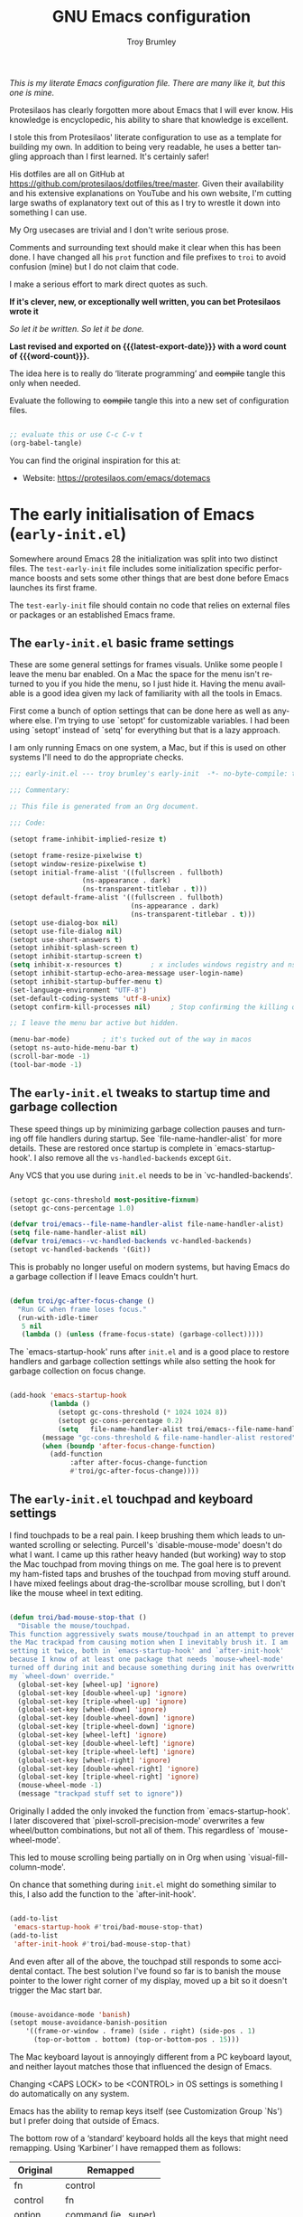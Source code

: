 #+title: GNU Emacs configuration
#+author: Troy Brumley
#+email: BlameTroi@gmail.com
#+language: en
#+options: ':t toc:nil num:t author:t email:t
#+startup: content indent
#+macro: latest-export-date (eval (format-time-string "%F %T %z"))
#+macro: word-count (eval (count-words (point-min) (point-max)))

/This is my literate Emacs configuration file.
There are many like it, but this one is mine./

Protesilaos has clearly forgotten more about Emacs that I will
ever know. His knowledge is encyclopedic, his ability to share
that knowledge is excellent.

I stole this from Protesilaos' literate configuration to use as a
template for building my own. In addition to being very readable,
he uses a better tangling approach than I first learned. It's
certainly safer!

His dotfiles are all on GitHub at
https://github.com/protesilaos/dotfiles/tree/master. Given their
availability and his extensive explanations on YouTube and his
own website, I'm cutting large swaths of explanatory text out of
this as I try to wrestle it down into something I can use.

My Org usecases are trivial and I don't write serious prose.

Comments and surrounding text should make it clear when this has
been done. I have changed all his =prot= function and file
prefixes to =troi= to avoid confusion (mine) but I do not claim
that code.

I make a serious effort to mark direct quotes as such.

*If it's clever, new, or exceptionally well written, you
can bet Protesilaos wrote it*

/So let it be written./
/So let it be done./

*Last revised and exported on {{{latest-export-date}}} with a word
count of {{{word-count}}}.*

The idea here is to really do 'literate programming' and
+compile+ tangle this only when needed.

Evaluate the following to +compile+ tangle this into a new set of
configuration files.

#+begin_src emacs-lisp :tangle no :results none

;; evaluate this or use C-c C-v t
(org-babel-tangle)  

#+end_src

You can find the original inspiration for this at:

+ Website: <https://protesilaos.com/emacs/dotemacs>

  
* The early initialisation of Emacs (=early-init.el=)
:PROPERTIES:
:CUSTOM_ID: h:7b7b5898-09f7-4128-8af0-4041f67cb729
:END:

Somewhere around Emacs 28 the initialization was split into two
distinct files. The =test-early-init= file includes some
initialization specific performance boosts and sets some other
things that are best done before Emacs launches its first frame.

The =test-early-init= file should contain no code that relies on
external files or packages or an established Emacs frame.


** The =early-init.el= basic frame settings
:PROPERTIES:
:CUSTOM_ID: h:a1288a07-93f6-4e14-894e-707d5ad8b6dc
:END:

These are some general settings for frames visuals. Unlike some
people I leave the menu bar enabled. On a Mac the space for the
menu isn't returned to you if you hide the menu, so I just hide
it. Having the menu available is a good idea given my lack of
familiarity with all the tools in Emacs.

First come a bunch of option settings that can be done here as
well as anywhere else. I'm trying to use `setopt' for
customizable variables. I had been using `setopt' instead of
`setq' for everything but that is a lazy approach.

I am only running Emacs on one system, a Mac, but if this is used
on other systems I'll need to do the appropriate checks.

#+begin_src emacs-lisp :tangle "bad-early-init.el"
;;; early-init.el --- troy brumley's early-init  -*- no-byte-compile: t; lexical-binding: t; -*-

;;; Commentary:

;; This file is generated from an Org document.

;;; Code:

(setopt frame-inhibit-implied-resize t)

(setopt frame-resize-pixelwise t)
(setopt window-resize-pixelwise t)
(setopt initial-frame-alist '((fullscreen . fullboth)
			      (ns-appearance . dark)
			      (ns-transparent-titlebar . t)))
(setopt default-frame-alist '((fullscreen . fullboth)
                              (ns-appearance . dark)
                              (ns-transparent-titlebar . t)))
(setopt use-dialog-box nil)
(setopt use-file-dialog nil)
(setopt use-short-answers t)
(setopt inhibit-splash-screen t)
(setopt inhibit-startup-screen t)
(setq inhibit-x-resources t)       ; x includes windows registry and ns here
(setopt inhibit-startup-echo-area-message user-login-name)
(setopt inhibit-startup-buffer-menu t)
(set-language-environment "UTF-8")
(set-default-coding-systems 'utf-8-unix)
(setopt confirm-kill-processes nil)		; Stop confirming the killing of processes

;; I leave the menu bar active but hidden.

(menu-bar-mode)        ; it's tucked out of the way in macos
(setopt ns-auto-hide-menu-bar t)
(scroll-bar-mode -1)
(tool-bar-mode -1)

#+end_src


** The =early-init.el= tweaks to startup time and garbage collection
:PROPERTIES:
:CUSTOM_ID: h:50d28f3c-3ada-4db5-b830-bbbbee7fec4e
:END:

These speed things up by minimizing garbage collection pauses and
turning off file handlers during startup. See
`file-name-handler-alist` for more details. These are restored
once startup is complete in `emacs-startup-hook'. I also remove
all the ~vs-handled-backends~ except ~Git~.

Any VCS that you use during =init.el= needs to be in
`vc-handled-backends'.

#+begin_src emacs-lisp :tangle "bad-early-init.el"

(setopt gc-cons-threshold most-positive-fixnum)
(setopt gc-cons-percentage 1.0)

(defvar troi/emacs--file-name-handler-alist file-name-handler-alist)
(setq file-name-handler-alist nil)
(defvar troi/emacs--vc-handled-backends vc-handled-backends)
(setopt vc-handled-backends '(Git))

#+end_src

This is probably no longer useful on modern systems, but having
Emacs do a garbage collection if I leave Emacs couldn't hurt.

#+begin_src emacs-lisp :tangle "bad-early-init.el"

(defun troi/gc-after-focus-change ()
  "Run GC when frame loses focus."
  (run-with-idle-timer
   5 nil
   (lambda () (unless (frame-focus-state) (garbage-collect)))))

#+end_src

The `emacs-startup-hook' runs after =init.el= and is a good place
to restore handlers and garbage collection settings while also
setting the hook for garbage collection on focus change.

#+begin_src emacs-lisp :tangle "bad-early-init.el"

(add-hook 'emacs-startup-hook
          (lambda ()
            (setopt gc-cons-threshold (* 1024 1024 8))
            (setopt gc-cons-percentage 0.2)
            (setq   file-name-handler-alist troi/emacs--file-name-handler-alist)
	    (message "gc-cons-threshold & file-name-handler-alist restored")
	    (when (boundp 'after-focus-change-function)
	      (add-function
               :after after-focus-change-function
               #'troi/gc-after-focus-change))))

#+end_src


** The =early-init.el= touchpad and keyboard settings

I find touchpads to be a real pain. I keep brushing them which
leads to unwanted scrolling or selecting. Purcell's
`disable-mouse-mode' doesn't do what I want. I came up this
rather heavy handed (but working) way to stop the Mac touchpad
from moving things on me. The goal here is to prevent my
ham-fisted taps and brushes of the touchpad from moving stuff
around. I have mixed feelings about drag-the-scrollbar mouse
scrolling, but I don't like the mouse wheel in text editing.

#+begin_src emacs-lisp :tangle "bad-early-init.el"

(defun troi/bad-mouse-stop-that ()
  "Disable the mouse/touchpad.
This function aggressively swats mouse/touchpad in an attempt to prevent
the Mac trackpad from causing motion when I inevitably brush it. I am
setting it twice, both in `emacs-startup-hook' and `after-init-hook'
because I know of at least one package that needs `mouse-wheel-mode'
turned off during init and because something during init has overwritten
my `wheel-down' override."
  (global-set-key [wheel-up] 'ignore)
  (global-set-key [double-wheel-up] 'ignore)
  (global-set-key [triple-wheel-up] 'ignore)
  (global-set-key [wheel-down] 'ignore)
  (global-set-key [double-wheel-down] 'ignore)
  (global-set-key [triple-wheel-down] 'ignore)
  (global-set-key [wheel-left] 'ignore)
  (global-set-key [double-wheel-left] 'ignore)
  (global-set-key [triple-wheel-left] 'ignore)
  (global-set-key [wheel-right] 'ignore)
  (global-set-key [double-wheel-right] 'ignore)
  (global-set-key [triple-wheel-right] 'ignore)
  (mouse-wheel-mode -1)
  (message "trackpad stuff set to ignore"))

#+end_src

Originally I added the only invoked the function from
`emacs-startup-hook'. I later discovered that
`pixel-scroll-precision-mode' overwrites a few wheel/button
combinations, but not all of them. This regardless of
`mouse-wheel-mode'.

This led to mouse scrolling being partially on in Org when using
`visual-fill-column-mode'.

On chance that something during =init.el= might do something
similar to this, I also add the function to the
`after-init-hook'.

#+begin_src emacs-lisp :tangle "bad-early-init.el"

(add-to-list
 'emacs-startup-hook #'troi/bad-mouse-stop-that)
(add-to-list
 'after-init-hook #'troi/bad-mouse-stop-that)

#+end_src

And even after all of the above, the touchpad still responds to
some accidental contact. The best solution I've found so far is
to banish the mouse pointer to the lower right corner of my
display, moved up a bit so it doesn't trigger the Mac start bar.

#+begin_src emacs-lisp :tangle "bad-early-init.el"

(mouse-avoidance-mode 'banish)
(setopt mouse-avoidance-banish-position
	'((frame-or-window . frame) (side . right) (side-pos . 1)
	  (top-or-bottom . bottom) (top-or-bottom-pos . 15)))

#+end_src

The Mac keyboard layout is annoyingly different from a PC
keyboard layout, and neither layout matches those that influenced
the design of Emacs.

Changing <CAPS LOCK> to be <CONTROL> in OS settings is something
I do automatically on any system.

Emacs has the ability to remap keys itself (see Customization
Group `Ns') but I prefer doing that outside of Emacs.

The bottom row of a 'standard' keyboard holds all the keys that
might need remapping. Using 'Karbiner' I have remapped them as
follows:

| Original | Remapped             |
|----------+----------------------|
| fn       | control              |
| control  | fn                   |
| option   | command (ie., super) |
| command  | alt                  |
| spacebar | unchanged            |
| command  | unchanged            |
| ooption  | unchanged            |
|----------+----------------------|


** The =early-init.el= concludes with additional tweaks

This is a good place to turn off several warnings that are of no
real use to me. Byte compiling and Native Compiling either work
or they don't.

#+begin_src emacs-lisp :tangle "bad-early-init.el"

;; TODO: return setopt on `byte-compile-warnings' after determining
;; the correct options.
(setq byte-compile-warnings '(not obsolete))
(setq warning-suppress-log-types '((comp) (bytecomp)))
(setopt native-comp-async-report-warnings-errors 'silent)

#+end_src

Enable native compilation if it is available. My current build
(emacs-plus@31) doesn't support native compilation yet, but when
it does this will turn it on.

#+begin_src emacs-lisp :tangle "bad-early-init.el"

(if (and (fboundp 'native-compile-available-p)
         (native-compile-available-p))
    (setopt package-native-compile t)
  (setq native-comp-async-report-warnings-errors 'silent) ; Emacs 28 with native compilation
  (setq native-compile-prune-cache t)) ; Emacs 29

#+end_src

One last optimization is to increate the size of the interprocess
communications buffer. Its default of 4K is ridiculously low. It
is not clear how large it can be, but this setting works.

#+begin_src emacs-lisp :tangle "bad-early-init.el"

;; This improves performance of `eshell' based commands.
(setq read-process-output-max (* 4 1024 1024))

#+end_src

Finally, I don't like the way the Emacs Easy Customization writes
into the =init.el= file. Thankfully we can direct customizations
to a separate file parallel to the init.

The customization UI is a great tool for exploring and testing
options, and useful changes can be persisted to the custom file.

I don't load those customizations. I do review them and pull
anything useful into my hand crafted configuration.

#+begin_src emacs-lisp :tangle "bad-early-init.el"

(setopt custom-file (concat user-emacs-directory "i_dont_load_my_custom.el"))
;; (load custom-file) ; Oh no you don't!

(provide 'early-init)
;;; early-init.el ends here

#+end_src


* The main initialisation of Emacs (=init.el=)
:PROPERTIES:
:CUSTOM_ID: h:dae63bd9-93a8-41c4-af1b-d0f39ba50974
:END:

This is where I define the Lisp macros used in my setup and load
all the invidiual modules.


** The =init.el= preamble and some metadata

Start off with the proper file heading, set some metadata about
me, and issue required Emacs version warnings if needed.

#+begin_src emacs-lisp :tangle "bad-init.el"
;;; init.el --- troy brumley's init.el -*- no-byte-compile: t; lexical-binding: t; -*-

;;; Commentary:

;; This `init.el' file was generated from an Org document.

;;; Code:

;; I don't move my init around to foreign systems that don't have
;; current emacs builds, and I always run with the gui.

(when (< emacs-major-version 29)
  (error "This configuration requires Emacs 29 or newer!")
  (sleep-for 5))

(when (not (display-graphic-p))
  (message "This configuration assumes you are running a GUI Emacs, some things may break.")
  (sleep-for 5))

;; I don't see a natural place to put these, so I'll go with early.

(setopt user-full-name "Troy Brumley")
(setopt user-mail-address "BlameTroi@gmail.com")
(setopt auth-sources '("~/.authinfo.gpg"))
(setopt auth-source-cache-expiry nil)

#+end_src


** The =init.el= settings to enable certain commands and disable others
:PROPERTIES:
:CUSTOM_ID: h:4ed6593f-6f55-4258-a1c2-ddb50e9e2465
:END:

Emacs has training wheels. I don't want training wheels. We use
`put` instead of `setopt` because these are attributes and not
free standing variables.

#+begin_src emacs-lisp :tangle "bad-init.el"

;; Enable these
(mapc
 (lambda (command)
   (put command 'disabled nil))
 '(list-timers narrow-to-region narrow-to-page narrow-to-defun upcase-region downcase-region overwrite-mode))

;; And disable these
(mapc
 (lambda (command)
   (put command 'disabled t))
 '(iconify-frame)) ;; removed overwrite-mode iconify-frame eshell project-eshell

#+end_src


** The =init.el= setting to always start with the =*scratch*= buffer
:PROPERTIES:
:CUSTOM_ID: h:96878899-f712-4900-8ee1-de8c40a634ce
:END:

I'm currently using the scratch buffer as my starting point. If I
start using Org agenda heavily enough, I will investigate
dashboard options.

#+begin_src emacs-lisp :tangle "bad-init.el"

(setopt initial-buffer-choice t)
(setopt initial-major-mode 'lisp-interaction-mode)
(setopt initial-scratch-message
      (format ";; This is `%s'.  Use `%s' to evaluate and print results.\n\n"
              'lisp-interaction-mode
              (propertize
               (substitute-command-keys "\\<lisp-interaction-mode-map>\\[eval-print-last-sexp]")
               'face 'help-key-binding)))

#+end_src


** The =init.el= arrangements for my own modules and custom libraries
:PROPERTIES:
:CUSTOM_ID: h:e289a614-4f17-4d6c-a028-42fe45aebe66
:END:

Break the tangled configuration into separate files. It's a
rational approach. I like the idea of separate files for
debugging and categorization, but I only want one file for
editing. Add two directories to the load-path. Each with a
different purpose.

- The =bad-emacs-modules= directory :: This is where the source
  code blocks land during tangling. The naming is by logical
  functional grouping, for example: such as ~bad-emacs-font~,
  ~bad-emacs-window~. These are intended only for configuration
  purposes. They should not define any major variables or
  functions if at all possible.

- The =troi-lisp= directory :: One off things I've written or in
  development (new or maintenance) packages. Several of
  Protesilaos' custom libraries land here as well. I have a TODO:
  to move them.
  
#+begin_src emacs-lisp :tangle "bad-init.el"

(mapc
 (lambda (string)
   (add-to-list 'load-path (locate-user-emacs-file string)))
 '("troi-lisp" "bad-emacs-modules"))

#+end_src


** The =init.el= settings for packages (=package.el=)
:PROPERTIES:
:CUSTOM_ID: h:424340cc-f3d7-4083-93c9-d852d40dfd40
:END:

Set up package repositories and assign their priority order.

#+begin_src emacs-lisp :tangle "bad-init.el"

;; Packages

;; I'm not sure what this does so I'm clipping it for now.
;; (setq package-vc-register-as-project nil) ; Emacs 30
;; But remember that Git should be a valid VCS handler.

(add-hook 'package-menu-mode-hook #'hl-line-mode)

;; This avoids some odd errors I was seeing in `use-package'.
;; It may not be needed anymore.

(eval-when-compile
  (require 'use-package))
;;(require 'diminish)       ; if you use :diminish
;;(require 'bind-key)       ; if you use any :bind variant
(setopt load-prefer-newer t)

;; Set up use-package and repoistories.

(with-eval-after-load 'package
  (defvar package-archives)
  (add-to-list
   'package-archives
   '("melpa-stable" . "https://stable.melpa.org/packages/") t)
  (add-to-list
   'package-archives
   '("melpa" . "https://melpa.org/packages/") t)
  (setopt package-archive-priorities
          '(("gnu" . 10)
            ("nongnu" . 9)
            ("melpa-stable" . 6)
            ("melpa" . 5))))

#+end_src


** The =init.el= configuration of `no-littering'

The `no-littering' package attempts to reduce the clutter of
`user-emacs-directory' by coercing various packages to use
subdirectories `etc/' and `var/'. This needs to come as early as
possible in =init.el= and so I put it immediately after `package'
and `use-package' are established.

There is a full migration guide (that I have not read yet) at
<https://github.com/emacscollective/no-littering/> but just
adding this and deleting some stragglers I don't care about has
been helpful.

#+begin_src emacs-lisp :tangle "bad-init.el"

;; NOTE: Yes, the two `require' calls in that order are deliberate and
;; they seem to work. Without them, not so much.

(use-package no-littering
  :ensure t
  :init
  (require 'no-littering)
  (require 'recentf)
  (add-to-list 'recentf-exclude no-littering-var-directory)
  (add-to-list 'recentf-exclude no-littering-etc-directory))

(use-package recentf
  :ensure nil
  :custom
  (recentf-max-menu-items 100)
  (recentf-max-saved-items 100)
  :config
  (recentf-mode))

#+end_src

In the 21st Century computers and file systems are pretty
reliable. And then there's the /Cloud/. Lockfiles don't make
sense for me since I'm always on a single user system.

#+begin_src emacs-lisp :tangle "bad-init.el"

(setopt make-backup-files nil)
(setopt backup-inhibited nil) ; Is this redundant?
(setopt create-lockfiles nil)
(setopt auto-save-default nil)

#+end_src


** The =init.el= option to declare all themes as safe
:PROPERTIES:
:CUSTOM_ID: h:00213452-3671-4de6-b4ce-ca1b65f79413
:END:

I already know it's a risk, and I knew it before I started the
load.

#+begin_src emacs-lisp :tangle "bad-init.el"

(setq custom-safe-themes t)

#+end_src


** The =init.el= macro to do nothing with Elisp code (~bad-emacs-comment~)
:PROPERTIES:
:CUSTOM_ID: h:3b14faa6-83fd-4d5f-b3bc-85f72fd572d4
:END:

This is a neat trick...

#+BEGIN_QUOTE
This is something I learnt while studying Clojure: a ~comment~
macro that wraps some code, effectively commenting it out, while
keeping indentation and syntax highlighting intact.

What I have here is technically not commenting out the code,
because the expansion of the macro is nil, not the actual code
with comments around it.
#+END_QUOTe

#+begin_example emacs-lisp
(defmacro bad-emacs-comment (&rest body)
  "Do nothing with BODY and return nil, with no side effects."
  (declare (indent defun))
  nil)
#+end_example

#+BEGIN_QUOTE
The above is an example. What I actually use is the following. It
behaves the same as above, except when it reads a plist of the
form =(:eval t)=. The idea is for me to quickly activate
something I want to test by passing that to the macro. So here we
have it:
#+END_QUOTE

#+begin_src emacs-lisp :tangle "bad-init.el"

(defmacro bad-emacs-comment (&rest body)
  "Determine what to do with BODY.

If BODY contains an unquoted plist of the form (:eval t) then
return BODY inside a `progn'.

Otherwise, do nothing with BODY and return nil, with no side
effects."
  (declare (indent defun))
  (let ((eval))
    (dolist (element body)
      (when-let* (((plistp element))
                  (key (car element))
                  ((eq key :eval))
                  (val (cadr element)))
        (setq eval val
              body (delq element body))))
    (when eval `(progn ,@body))))

#+end_src

#+begin_src emacs-lisp :tangle "bad-init.el"

;; Sample use of `bad-emacs-comment'.  The function
;; `bad-emacs-insert-comment-macro' is never evaluated.

(bad-emacs-comment
  (defun bad-emacs-insert-comment-macro (beg end)
    "Wrap region between BEG and END in `bad-emacs-comment'."
    (interactive "r")
    (if (region-active-p)
        (let ((text (buffer-substring beg end)))
          (delete-region beg end)
          (insert (format "(bad-emacs-comment\n%s)" text))
          (indent-region beg end))
      (user-error "No active region; will not insert `bad-emacs-comment' here"))))

#+end_src


** The =init.el= macro to bind keys (~bad-emacs-keybind~) and other key bind helpers
:PROPERTIES:
:CUSTOM_ID: h:d3684ec0-a972-4033-a4d6-41ee16e891d9
:END:

I don't yet fully understand Emacs key binding, and this is yet
another way to manage them. I'm keeping Prot's macro in place
with his explanation:

#+begin_quote
This Lisp macro does not try to be too smart. It simply reduces
the typing we have to do to define key bindings. As with the
underlying ~define-key~ function, it can bind a key sequence to a
command, a nil value, or even a keymap. The constraint it imposes
is that the arguments supplied to it as an even number and the
odd ones are key bindings (strings that can be passed to the
~kbd~ function). This means that it does not try to cover the
case of =[remap COMMAND]= (I am not a fan of it because the code
alone does not tell us which key we end up using ([[#h:6b6778af-8bd2-4f97-a794-e23774aa6cf3][Why don't you
remap keys?]])).
#+end_quote

#+begin_src emacs-lisp :tangle "bad-init.el"

(defmacro bad-emacs-keybind (keymap &rest definitions)
  "Expand key binding DEFINITIONS for the given KEYMAP.
DEFINITIONS is a sequence of string and command pairs."
  (declare (indent 1))
  (unless (zerop (% (length definitions) 2))
    (error "Uneven number of key+command pairs"))
  (let ((keys (seq-filter #'stringp definitions))
        ;; We do accept nil as a definition: it unsets the given key.
        (commands (seq-remove #'stringp definitions)))
    `(when-let* (((keymapp ,keymap))
                 (map ,keymap))
       ,@(mapcar
          (lambda (pair)
            (let* ((key (car pair))
                   (command (cdr pair)))
              (unless (and (null key) (null command))
                `(define-key map (kbd ,key) ,command))))
          (cl-mapcar #'cons keys commands)))))

;; Sample of `bad-emacs-keybind'

;; (bad-emacs-keybind global-map
;;   "C-z" nil
;;   "C-x b" #'switch-to-buffer
;;   "C-x C-c" nil
;; ;; Notice the -map as I am binding keymap here, not a command:
;;   "C-c b" beframe-prefix-map
;;   "C-x k" #'kill-buffer)
#+end_src

This seems like a good place to grab `which-key' and other key
binding helpers. Oh, and `diminish' since I start using it
immediately.

Oh, and accidently dropped the section for this macro.

#+begin_src emacs-lisp :tangle "bad-init.el"
(defmacro bad-emacs-abbrev (table &rest definitions)
  "Expand abbrev DEFINITIONS for the given TABLE.
DEFINITIONS is a sequence of (i) string pairs mapping the
abbreviation to its expansion or (ii) a string and symbol pair
making an abbreviation to a function."
  (declare (indent 1))
  (unless (zerop (% (length definitions) 2))
    (error "Uneven number of key+command pairs"))
  `(if (abbrev-table-p ,table)
       (progn
         ,@(mapcar
            (lambda (pair)
              (let ((abbrev (nth 0 pair))
                    (expansion (nth 1 pair)))
                (if (stringp expansion)
                    `(define-abbrev ,table ,abbrev ,expansion)
                  `(define-abbrev ,table ,abbrev "" ,expansion))))
            (seq-split definitions 2)))
     (error "%s is not an abbrev table" ,table)))


#+end_src

#+begin_src emacs-lisp :tangle "bad-init.el"

(use-package diminish
  :ensure t)

(use-package free-keys
  :ensure t)

(use-package which-key
  :ensure nil
  :diminish
  :config (which-key-mode))

#+end_src


** The =init.el= addition of highlighting for my macros
:PROPERTIES:
:CUSTOM_ID: h:d168edaa-426f-4bd0-8275-3ec3d66bf126
:END:

Rose tint those macros...

#+begin_src emacs-lisp :tangle "bad-init.el"

(defvar bad-emacs-package-form-regexp
  "^(\\(bad-emacs-keybind\\|bad-emacs-abbrev\\) +'?\\([0-9a-zA-Z-]+\\)"
  "Regexp to add packages to `lisp-imenu-generic-expression'.")

(eval-after-load 'lisp-mode
  `(add-to-list 'lisp-imenu-generic-expression
                (list "Packages" ,bad-emacs-package-form-regexp 2)))

(defconst bad-emacs-font-lock-keywords
  '(("(\\(bad-emacs-\\(keybind\\|abbrev\\)\\)\\_>[ \t']*\\(\\(\\sw\\|\\s_\\)+\\)?"
     (3 font-lock-variable-name-face nil t))
    ("(\\(bad-emacs-comment\\)\\_>[ \t']*"
     (1 font-lock-preprocessor-face nil t))))

(font-lock-add-keywords 'emacs-lisp-mode bad-emacs-font-lock-keywords)

#+end_src


** The =init.el= make sure we have our environment variables!

This is primarily for MacOs where reading the shell environment
depends upon settings in the app's ~plist~ files.

A TODO: is to make this variable list customizable.

#+begin_src emacs-lisp :tangle "bad-init.el"

;; Sometimes a MacOs 'app' build of Emacs doesn't pull in shell
;; environment variables. I also believe that the build scripts have
;; hard coded variable lists.
;;
;; Enter `exec-path-from-shell'. It copies environment variables from
;; the shell into the Emacs process.
;; 
;; This list isn't comprehensive. As I find a variable missing, I add
;; it to the list.

(use-package exec-path-from-shell
  :ensure t
  :config
  (declare-function
   exec-path-from-shell-initialize "exec-path-from-shell" ())
  (declare-function
   exec-path-from-shell-copy-envs "exec-path-from-shell")
  (exec-path-from-shell-initialize)
  (exec-path-from-shell-copy-envs
   '("LIBRARY_PATH"
     "INFOPATH"
     "CPATH"
     "MANPATH"
     "MallocNanoZone"               ;; silence some libc allocation warnings
     "CMAKE_GENERATOR"
     "CDPATH"
     "ODIN_ROOT")))

#+end_src


** My ~init.el~ catch all of things that didn't have a spot in Prot's layout

I have some applications and packages that weren't in the
original configuration. I'm trying to dump them all here, let's
see how it goes.

#+begin_src emacs-lisp :tangle "bad-init.el"
;; I don't like trailing spaces.

(use-package ws-butler
  :ensure t
  :diminish
  :hook (prog-mode . ws-butler-mode))

;; I don't know if this is covered by some of Prot's
;; other changes.

(use-package saveplace
  :ensure nil
  :config
  (save-place-mode)
  :custom
  (save-place-limit 1000))

;; I often use C-l for visual breaks.

(use-package form-feed-st
  :ensure t
  :diminish
  :hook
  (prog-mode . form-feed-st-mode)
  (text-mode . form-feed-st-mode))

;; I started out with `deft' and `side-notes' before I slid over
;; the edge and into the gravity well of `org'. I still use them
;; from time to time.

;; `deft' is a quick and easy note indexing system using plain
;; text. I keep these notes distinct from `org'.

(use-package deft
  :ensure t
  :config
  (setopt deft-directory
	  (expand-file-name "~/Notepad"))
  (setopt deft-text-mode (seq-find 'fboundp '(markdown-mode text-mode)))
  (setopt deft-extension
          (assoc-default deft-text-mode '((markdown-mode . "md") (rst-mode . "rst"))
			 'eq "txt")))

;; 'side-notes' lets you have notes files in any project or directory.
;; the notes are opened in a side window like 'imenu-list'. Searching
;; for the notes files are done backward up the the directory path
;; until one is found.
;;
;; I tend to keep these files out of git.

(use-package side-notes
  :ensure t
  :diminish
  :bind ("M-s n" . side-notes-toggle-notes)
  :custom
  (side-notes-file "side-notes.txt")
  (side-notes-secondary-file "~/general-side-notes.txt"))

;; Read documentation with 'info' and 'eldoc'. For some reason I'm
;; missing system info from homebrew. I should probably move this into
;; my `.zshenv'.

(use-package info
  :ensure nil
  :after exec-path-from-shell
  :custom
  (Info-additional-directory-list '("/opt/homebrew/share/info")))

;; This may be a useful addition, providing project navigation in a
;; sidebar.

(use-package treemacs
  :ensure t
  :after nerd-icons
  :bind
  (:map global-map
        ("M-0"       . treemacs-select-window)
        ("C-x t t"   . treemacs)
        ("C-x t C-t" . treemacs-find-file)
        ("C-x t M-t" . treemacs-find-tag)))

;; TODO: project-treemacs may be a useful add-on to treemacs

(use-package treemacs-nerd-icons
  :after treemacs
  :ensure t)

;; This provides a smoother scrolling experience, making the positioning of text
;; when point moves in and out of the visual display behave more like `vim'.
;;
;; Since I don't use the mouse/touchpad for scrolling, I'm not sure where I
;; picked up `pixel-scroll-precision-mode'. It resets several events that I
;; turn off to quiet the touchpad. I'm forcing it off even though I'm confused
;; at it causing problems since I clearly set the events to ignore in the
;; `after-init-hook'. In case it ever slips in again, I explicitly turn it
;; off here.

(setopt scroll-margin 0)
(setopt scroll-conservatively 100000)
(setopt scroll-preserve-screen-position 1)
(pixel-scroll-precision-mode -1)

;; Additional mode line information.

(column-number-mode)
(setopt mode-line-position-column-line-format '(" (%l,%C)")) ; %C based 1, %c based 0
(add-hook 'prog-mode-hook 'which-function-mode)

;; Odds and ends that I didn't see elsewhere.



(setopt sentence-end-double-space nil)
(setopt require-final-newline t)
(setopt js-indent-level 8) ; this might more properly be in programming languages
(setopt blink-matching-delay 0.1)
(setq apropos-sort-by-scores t)
(defalias 'yes-or-no-p 'y-or-n-p)
(setopt confirm-kill-emacs 'y-or-n-p)

;; I use 'astyle' to do formatting for C. See '.astylerc'. My style is
;; based on linux and k&r.

(use-package reformatter
  :ensure t
  :after exec-path-from-shell)

(use-package astyle
  :after reformatter
  :when (executable-find "astyle")
  :diminish (astyle-on-save-mode . "as")
  :hook
  (c-ts-mode . astyle-on-save-mode)
  (c++-ts-mode . astyle-on-save-mode))

;; I think of movement (of point) while typing and navigation aids
;; such as `xref' or `imenu' as all one thing, and for organization in
;; init I keep them with my global keybinds.

(use-package avy
  :ensure t
  :bind (("C-c j" . avy-goto-line)
         ("s-j"   . avy-goto-char-timer)))

(use-package ace-window
  :ensure t
  :bind (("C-x o" . ace-window)
	 ("M-o" . ace-window)))

;; 'Dumb-jump' is a dwim for 'xref'.
(use-package dumb-jump
  :hook
  (xref-backend-functions . dump-jump-xref-activate))

;; Programming Language Support.

;; Configure the 'clangd' language server to my preferences. 'Clangd'
;; will need 'CMakeLists.txt' and 'compile_commands.json' in each
;; project's root directory.

(with-eval-after-load 'eglot
  (add-to-list
   'eglot-server-programs
   '((c-ts-mode c++-ts-mode)
     . ("clangd"
        "-j=4"                   ; async index threads
	"--log=info"             ;"error" or "verbose"
	"--pch-storage=memory"   ; I have plenty
	"--enable-config"))))

;; Odin's lsp doesn't seem to need much configuration.

(require 'odin-mode)

(with-eval-after-load 'eglot
  (add-to-list
   'eglot-server-programs
   '(odin-mode . ("ols"))))

;; Other languages/modes as needed.

(use-package cmake-mode
  :ensure t)

(use-package ninja-mode
  :ensure t)

(use-package git-modes
  :ensure t)

;; `Flymake' has been a good linter interface. `Eglot' reports issues
;; from 'clang-tidy' through 'flymake'.

(use-package flymake
  :after exec-path-from-shell
  :hook			      ;;
  (c-ts-mode . flymake-mode)	      ;;
  (c++-ts-mode . flymake-mode)     ;;
  (emacs-lisp-mode . flymake-mode) ;;
  :custom (flymake-mode-line-lighter "FM")
  :bind (:map flymake-mode-map
	      ("M-n" . flymake-goto-next-error)
	      ("M-p" . flymake-goto-prev-error)
              ("C-c ! l" . flymake-show-buffer-diagnostics)
              ("C-c ! L" . flymake-show-project-diagnostics)))

;; This is needed to avoid false 'can not find/load' errors on
;; `requires' that occur before this point in the source.

(with-eval-after-load 'flymake
  (setopt elisp-flymake-byte-compile-load-path load-path))

;; auto-hide hides function bodies in some programming modes.

(use-package auto-hide
  :vc
  (auto-hide :url "https://github.com/ultronozm/auto-hide.el"
             :branch "main")
  :hook (c-ts-mode . hs-minor-mode)
  :config
  (global-auto-hide-mode))

;; `Treesitter' can be touchy about its abi due to the differing release cycles
;; of the two development groups. It is still worth using for language modes
;; that have a `ts' variant. The `treesit-auto' package can be used to build
;; grammars as needed.

(use-package treesit
  :ensure nil

  :custom
  (treesit-font-lock-level 4)           ; levels 1-3 are useless

  )

;; some of these might require M-x treesit-install-language-grammar
(setopt major-mode-remap-alist
	'((yaml-mode . yaml-ts-mode)
	  (bash-mode . bash-ts-mode)
	  (js-mode . js-ts-mode)
	  (typescript-mode . typescript-ts-mode)
	  (json-mode . json-ts-mode)
	  (c-mode . c-ts-mode)
	  (c++-mode . c++-ts-mode)
	  (c-or-c++-mode . c-or-c++-ts-mode)
	  (ruby-mode . ruby-ts-mode)))

(use-package ruby-ts-mode
  :ensure nil
  :mode "\\.rb\\'"
  :mode "Rakefile\\'"
  :mode "Gemfile\\'")

(use-package markdown-ts-mode
  :mode ("\\.md\\'" . markdown-ts-mode)
  :config
  (add-to-list
   'treesit-language-source-alist
   '(markdown
     "https://github.com/tree-sitter-grammars/tree-sitter-markdown"
     "split_parser"
     "tree-sitter-markdown/src"))
  (add-to-list
   'treesit-language-source-alist
   '(markdown-inline
     "https://github.com/tree-sitter-grammars/tree-sitter-markdown"
     "split_parser"
     "tree-sitter-markdown-inline/src")))

(use-package c-ts-mode
  :ensure nil

  :custom
  (c-ts-mode-indent-offset 8)           ; turns out I like tabs, who knew?
  (c-ts-mode-indent-style 'linux)

  :config
  (keymap-unset c-ts-base-mode-map "C-c C-c") ; redundant with M-;

  )

(use-package treesit-auto
  :ensure t
  :after exec-path-from-shell

  :custom
  (treesit-auto-install 'prompt)

  :config
  (declare-function treeset-auto-add-to-auto-mode-alist "treesit-auto" t t)
  (treesit-auto-add-to-auto-mode-alist
   '(bash
     c
     commonlisp
     cpp
     go
     html
     java
     javascript
     json
     make
     markdown
     org
     python
     ruby
     toml
     typescript
     yaml))
  (declare-function global-treesit-auto-mode "treesit-auto")
  (global-treesit-auto-mode))

;; Add 'kind of item' icons to marginalia notes and other parts of the
;; UI.

(use-package kind-icon
  :ensure t
  :if (display-graphic-p)
  :after corfu
  :config
  (add-to-list 'corfu-margin-formatters #'kind-icon-margin-formatter))

(add-to-list
 'prog-mode-hook #'turn-on-font-lock)


#+end_src


** The =init.el= final part to load the individual modules
:PROPERTIES:
:CUSTOM_ID: h:e6c4acf5-5b51-4b38-a86a-bf3f698ac872
:END:

The configuration is split into multiple files. Load the files
via `require` `provide`.

#+begin_src emacs-lisp :tangle "bad-init.el"
;; hilight cursor line

(let ((hl-line-hooks '(text-mode-hook prog-mode-hook)))
  (mapc (lambda (hook) (add-hook hook 'hl-line-mode)) hl-line-hooks))

;; visual line mode is ok for text, use (truncate-lines t) for code.

(add-hook 'text-mode-hook 'visual-line-mode)


;; Protesilaos provides a hook point for those who just want to
;; set preferences before loading this configuration.
;;
;; I don't need this for my use and am removing them.

(require 'bad-emacs-theme)
(require 'bad-emacs-essentials)
(require 'bad-emacs-completion)
(require 'bad-emacs-search)
(require 'bad-emacs-dired)
(require 'bad-emacs-window)
(require 'bad-emacs-git)
(require 'bad-emacs-org)
(require 'bad-emacs-langs)
(require 'bad-emacs-icons)

(provide 'init)
#+end_src


* The modules of my Emacs configuration
:PROPERTIES:
:CUSTOM_ID: h:dc3e88c8-4def-4a3f-b63c-9e845b0f98ef
:END:

In =init.el= I have a section where I add my modules to the
~load-path~ so that Emacs can run their code. The subheadings of
this chapter define modules, each of which is loaded at the end
of =init.el=.


** The =bad-emacs-theme.el= module
:PROPERTIES:
:CUSTOM_ID: h:8cf67c82-1ebb-4be8-b0e7-161bbf5419ce
:END:

This was a very comprehensive selection of aestheics related
configuration. I have hard coded the theme and deleted or
commented out the things I don't feel a need for or sufficiently
understand.


*** The =bad-emacs-theme.el= section to load a theme (~bad-emacs-load-theme-family~)
:PROPERTIES:
:CUSTOM_ID: h:3f1a33e4-762e-4cf3-a0ae-4c2954d9cbb8
:END:

Pick a theme here. I follow Prot's convetion of separate theme
configuration modules but you have to hard code the ~require~.

#+begin_src emacs-lisp :tangle "bad-emacs-modules/bad-emacs-theme.el" :mkdirp yes
  ;;; Theme setup and related

    (require 'bad-emacs-acme-theme)
  
#+end_src


**** The =bad-emacs-acme-theme.el= module

This is my preferred theme.

#+begin_src emacs-lisp :tangle "bad-emacs-modules/bad-emacs-acme-theme.el"

(use-package acme-theme
  :ensure t
  :config
  (mapc #'disable-theme custom-enabled-themes)
  (load-theme 'acme t)
  (setopt acme-theme-black-fg t)
  (custom-set-faces
   '(hl-line ((t (
                  :inherit highlight
                  :extend t
                  :background "LightGoldenrod2"
                  :foreground "black"))))
   '(compilation-error ((t (:background "gray80" :foreground "Red"))))
   '(flymake-error ((t (:underline (:color "Red" :style wave :position nil)))))
   '(font-lock-comment-face ((t (:foreground "#707070" :slant oblique))))
   '(font-lock-comment-face ((t (:foreground "#005500" :slant oblique))))))

;; pulling out of custom.el to control here:
(set-face-attribute 'default nil :font "FiraCode Nerd Font Mono" :height 190)
(set-face-attribute 'fixed-pitch nil :font "FiraCode Nerd Font Mono" :height 190)
(set-face-attribute 'variable-pitch nil :font "Cantarell" :height 230 :weight 'medium)
;; Choose some fonts
;; (set-face-attribute 'default nil :family "Iosevka")
;; (set-face-attribute 'variable-pitch nil :family "Iosevka Aile")
(provide 'bad-emacs-acme-theme)
#+end_src


**** The =bad-emacs-deepblue-theme.el= module

The `tomorrow-night-deepblue-theme' is a beautiful throwback.

#+begin_src emacs-lisp :tangle "bad-emacs-modules/bad-emacs-deepblue-theme.el"

(use-package tomorrow-night-deepblue-theme
  :ensure t
  :pin melpa
  :config
  (mapc #'disable-theme custom-enabled-themes)
  (load-theme 'tomorrow-night-deepblue t))
(provide 'bad-emacs-deepblue-theme)
#+end_src


*** The =bad-emacs-theme.el= call to ~provide~
:PROPERTIES:
:CUSTOM_ID: h:bac0ce0a-db68-42e7-ba2c-f350f91f80ef
:END:

Finally, we ~provide~ the module. This is the mirror function of
~require~ ([[#h:e6c4acf5-5b51-4b38-a86a-bf3f698ac872][The init.el final part to load the individual
modules]]). This pattern repeats throughout.

#+begin_src emacs-lisp :tangle "bad-emacs-modules/bad-emacs-theme.el"

(provide 'bad-emacs-theme)

#+end_src


** The =bad-emacs-essentials.el= module
:PROPERTIES:
:CUSTOM_ID: h:0ef52ed9-7b86-4329-ae4e-eff9ab8d07f2
:END:

Tweak all the things. Prot has many custom libraries, I don't
know how many I will retain. I don't like to add too many things
I don't completely understand at one time.


*** The =bad-emacs-essentials.el= block with basic configurations
:PROPERTIES:
:CUSTOM_ID: h:713ede33-3802-40c6-a8e3-7e1fc0d0a924
:END:

I had many of these settings already. I am commenting out those I
don't yet want (like `delete-pair'). Settings that I bring in
that weren't here tend to be `setopt' instead of `setq' to help
me track them.

Also unbind or repurpose some of the default key bindings.

#+begin_src emacs-lisp :tangle "bad-emacs-modules/bad-emacs-essentials.el" :mkdirp yes

;; Essential configurations

(use-package emacs
  :ensure nil
  :demand t
  :config
  (setq-default fill-column 65)
  (setq help-window-select t)
  (setopt help-window-keep-selected t)
  ;; (setq next-error-recenter '(4)) ; center of the window
  (setq find-library-include-other-files nil) ; Emacs 29
  (setq save-interprogram-paste-before-kill t)
  (setopt require-final-newline t) ;; how does this interact with mode-... below?
  (setq mode-require-final-newline 'visit-save)
  (setq-default truncate-partial-width-windows nil)
  (setq eval-expression-print-length nil)
  (setq kill-do-not-save-duplicates t)
  (setq scroll-error-top-bottom t)
  (setq epa-keys-select-method 'minibuffer) ; Emacs 30

  :bind
  ( :map global-map

    ("<insert>" . nil)
    ("<menu>" . nil)

    ("C-x C-v" . nil) ; never use it
    ("C-z" . nil) ; I have a window manager, thanks!
    ("C-x C-z" . nil) ; same idea as above
    ("C-x C-c" . nil) ; avoid accidentally exiting Emacs
    ;; ("C-x C-c C-c" . save-buffers-kill-emacs) ; more cumbersome, less error-prone
    ;; ("C-x C-r" . restart-emacs) ; override `find-file-read-only'
    ("C-h h" . nil) ; Never show that "hello" file
    ("M-`" . nil)

    ("M-SPC" . cycle-spacing)
    ("M-z" . zap-up-to-char) ; NOT `zap-to-char'
    ("M-c" . capitalize-dwim)
    ("M-l" . downcase-dwim) ; "lower" case
    ("M-u" . upcase-dwim)
    ("M-=" . count-words) ;; was count-words-region

    ("C-h K" . describe-keymap) ; overrides `Info-goto-emacs-key-command-node'
    ("C-h u" . apropos-user-option)
    ("C-h F" . apropos-function) ; lower case is `describe-function'
    ("C-h V" . apropos-variable) ; lower case is `describe-variable'
    ("C-h L" . apropos-library) ; lower case is `view-lossage'
    ("C-h c" . describe-char) ; overrides `describe-key-briefly'

    ;; some of my globals
    ("<escape>" . keyboard-escape-quit)
    ("C-x C-d" . dired)
    ("C-x C-b" . ibuffer)
    ("C-s" . isearch-forward-regexp)
    ("C-r" . isearch-backward-regexp)
    
    :map prog-mode-map
    ;; ("C-M-d" . up-list) ; confusing name for what looks like "down" to me
    ;; ("<C-M-backspace>" . backward-kill-sexp)

    ;; Keymap for buffers (Emacs28)
    ;; :map ctl-x-x-map
    ;; ("f" . follow-mode)  ; override `font-lock-update'
    ;; ("r" . rename-uniquely)
    ;; ("l" . visual-line-mode)

    ))

#+end_src


*** The =bad-emacs-essentials.el= section about =troi-common.el= (custom basic functions)
:PROPERTIES:
:CUSTOM_ID: h:116854fa-2e31-4d23-ae6f-72f57ed571bc
:END:

#+begin_quote
[[#h:3fccfadf-22e9-457f-b9fd-ed1b48600d23][The =troi-common.el= library]] contains custom snippets that I use
in various other parts of my setup, notably my custom libraries
("packages"). All I do here is load it, so that others will have
it available by the time they need it.

Since the =troi-common.el= defines some basic functions that can
be used outside the narrow confines of my custom code, I set them
up here:

1. Truncate lines by default in a number of places and do not
   produce a message about the fact. Note that the function used
   to achieve this, i.e. ~troi-common-truncate-lines-silently~,
   may also be set up elsewhere and described in that context.
   Here I only cover the basic parent modes.
#+end_quote
   
#+begin_src emacs-lisp :tangle "bad-emacs-modules/bad-emacs-essentials.el"

(use-package troi-common
  :ensure nil
  :functions (troi-common-truncate-lines-silently)
  :hook ((fundamental-mode text-mode prog-mode dired-mode) . troi-common-truncate-lines-silently))

#+end_src


*** The =bad-emacs-essentials.el= section about =troi-simple.el= (custom basic commands)
:PROPERTIES:
:CUSTOM_ID: h:f15bc843-2dd1-4792-95ec-9b7b6e561804
:END:

Prot has a library of small simple commands that he binds to
various keys.

#+begin_src emacs-lisp :tangle "bad-emacs-modules/bad-emacs-essentials.el"

(use-package troi-simple
  :ensure nil
  :demand t
  
  :bind
  ( ("ESC ESC" . troi-simple-keyboard-quit-dwim)
    ("C-g" . troi-simple-keyboard-quit-dwim)
;;    ("C-M-SPC" . troi-simple-mark-sexp)   ; will be overriden by `expreg' if tree-sitter is available
    ;; Commands for lines
    ;; ("M-k" . troi-simple-kill-line-backward)
    ;; ("M-j" . delete-indentation)
    ("M-w" . troi-simple-kill-ring-save)
    ("C-S-d" . troi-simple-duplicate-line-or-region)
    ;; ("C-S-w" . troi-simple-copy-line)
    ;; ("C-S-y" . troi-simple-yank-replace-line-or-region)
    ;; ("C-v" . troi-simple-multi-line-below) ; overrides `scroll-up-command'
    ;; ("<next>" . troi-simple-multi-line-below) ; overrides `scroll-up-command'
    ;; ("M-v" . troi-simple-multi-line-above) ; overrides `scroll-down-command'
    ;; ("<prior>" . troi-simple-multi-line-above) ; overrides `scroll-down-command'
    ;; ("<C-return>" . troi-simple-new-line-below)
    ;; ("<C-S-return>" . troi-simple-new-line-above)

    ;; the C-x x map is defined elsewhere but I
    ;; commented it out.
    ;; ("C-x x a" . troi-simple-auto-fill-visual-line-mode) ; auto-fill/visual-line toggle
    ;; Commands for text insertion or manipulation
    ;; ("C-=" . troi-simple-insert-date)
    ;; ("C-<" . troi-simple-escape-url-dwim)
    ;; "C->" troi-simple-insert-line-prefix-dwim
    ;; ("M-Z" . troi-simple-zap-to-char-backward)
    ;; Commands for object transposition
    ;; ("C-S-p" . troi-simple-move-above-dwim)
    ;; ("C-S-n" . troi-simple-move-below-dwim)
    ("C-t" . troi-simple-transpose-chars)
    ("C-x C-t" . troi-simple-transpose-lines)
    ("C-S-t" . troi-simple-transpose-paragraphs)
    ("C-x M-t" . troi-simple-transpose-sentences)
    ("C-M-t" . troi-simple-transpose-sexps)
    ("M-t" . troi-simple-transpose-words)
    ;; Commands for paragraphs
    ("M-Q" . troi-simple-unfill-region-or-paragraph)
    ;; Commands for windows and pages
    ;; ("C-x o" . troi-simple-other-window)
    ;; ("C-x n k" . troi-simple-delete-page-delimiters)
  ;;  ("C-x M-r" . troi-simple-swap-window-buffers)
    ;; Commands for buffers
    ;; ("<C-f2>" . troi-simple-rename-file-and-buffer)
    ("C-x k" . troi-simple-kill-buffer-current)
    ("C-x K" . kill-buffer) ; leaving this here to contrast with the above
    ("M-s b" . troi-simple-buffers-major-mode)
    ("M-s v" . troi-simple-buffers-vc-root)
    ;; Commands for files
    ("C-x r ." . troi-simple-file-to-register)))

#+end_src


*** The =bad-emacs-essentials.el= section about =troi-scratch.el= (scratch buffer per major mode)
:PROPERTIES:
:CUSTOM_ID: h:45b4fffa-2ce3-4119-b8c9-081a75135d98
:END:

Create a scratch buffer for a given major mode, copy an active
region into that buffer, and set the buffer's mode.

#+begin_src emacs-lisp :tangle "bad-emacs-modules/bad-emacs-essentials.el"

;; Scratch buffers per major mode (troi-scratch.el)
(use-package troi-scratch
  :ensure nil
  :bind ("C-c s" . troi-scratch-buffer)
  :config
  (setq troi-scratch-default-mode 'text-mode))

#+end_src


*** The =bad-emacs-essentials.el= section about =troi-prefix.el= (prefix nested keymaps)
:PROPERTIES:
:CUSTOM_ID: h:15ad94b3-f714-4b39-973e-b68c76b38be3
:END:

See Prot's video:

[ Watch: [[https://protesilaos.com/codelog/2024-01-29-emacs-prefix-map/][define prefix/leader key (nested key maps)]] (2024-01-29). ]

A tool to redefine key maps into a series of sequences starting
with a mnemonic (<b>uffer, <w>indow, etc).

#+begin_src emacs-lisp :tangle "bad-emacs-modules/bad-emacs-essentials.el"

  ;; Prefix keymap (troi-prefix.el)

  (use-package troi-prefix
    :ensure nil
    :bind-keymap
    (("<insert>" . troi-prefix)
     ("C-z" . troi-prefix)))

#+end_src


*** The =bad-emacs-essentials.el= settings for bookmarks
:PROPERTIES:
:CUSTOM_ID: h:581aa0ff-b136-4099-a321-3b86edbfbccb
:END:

Make sure bookmarks are persisted immediately.

Bookmarks are registers. At least that's how they seem to be
presented to me.

#+begin_src emacs-lisp :tangle "bad-emacs-modules/bad-emacs-essentials.el"

;; Built-in bookmarking framework (bookmark.el)
(use-package bookmark
  :ensure nil
  :commands (bookmark-set bookmark-jump bookmark-bmenu-list)
  :hook (bookmark-bmenu-mode . hl-line-mode)
  :config
  ;; (setq bookmark-fringe-mark nil) ; Emacs 29 to hide bookmark fringe icon
  ;; Write changes to the bookmark file as soon as 1 modification is
  ;; made (addition or deletion).  Otherwise Emacs will only save the
  ;; bookmarks when it closes, which may never happen properly
  ;; (e.g. power failure).
  (setq bookmark-save-flag 1))

#+end_src


*** The =bad-emacs-essentials.el= settings for registers
:PROPERTIES:
:CUSTOM_ID: h:5685df62-4484-42ad-a062-d55ab19022e3
:END:

[ Watch: [[https://protesilaos.com/codelog/2023-06-28-emacs-mark-register-basics/][Mark and register basics]] (2023-06-28). ]

Akin to bookmarks, we have registers. I really need to use them
more instead of relying on the =kill-ring= for paste operations.
I also really need to learn to use keyboard macros.

Registers are not ordinarily persisted across sessions, but Prot
hooks them into =savehist=.

#+begin_src emacs-lisp :tangle "bad-emacs-modules/bad-emacs-essentials.el"

;; Registers (register.el)
(use-package register
  :ensure nil
  :defer t ; its commands are autoloaded, so this will be loaded then
  :config
  (setq register-preview-delay 0.8
        register-preview-function #'register-preview-default)

  (with-eval-after-load 'savehist
    (add-to-list 'savehist-additional-variables 'register-alist)))

#+end_src


*** The =bad-emacs-essentials.el= settings for auto revert
:PROPERTIES:
:CUSTOM_ID: h:7753549e-806d-4140-b72d-5460a4a14b3e
:END:

I have mixed feelings about "auto revert" functionality, but I
could just be too old fashioned. The modern practice seems to be
to run with it enabled.

#+begin_src emacs-lisp :tangle "bad-emacs-modules/bad-emacs-essentials.el"

;; Auto revert mode
(use-package autorevert
  :ensure nil
  :hook (after-init . global-auto-revert-mode)
  :config
  (setq auto-revert-verbose t))

#+end_src


*** The =bad-emacs-essentials.el= section for ~delete-selection-mode~
:PROPERTIES:
:CUSTOM_ID: h:d551b90d-d730-4eb5-976a-24b010fd4db3
:END:

Sometimes the old ways are wrong.

#+begin_src emacs-lisp :tangle "bad-emacs-modules/bad-emacs-essentials.el"

;; Delete selection
(use-package delsel
  :ensure nil
  :hook (after-init . delete-selection-mode))

#+end_src


*** The =bad-emacs-essentials.el= settings for tooltips
:PROPERTIES:
:CUSTOM_ID: h:26afeb95-7920-45ed-8ff6-3648256c280b
:END:

With these settings in place, Emacs will use its own faces and
frame infrastructure to display tooltips.

#+begin_src emacs-lisp :tangle "bad-emacs-modules/bad-emacs-essentials.el"

  ;; Tooltips (tooltip-mode)
  (use-package tooltip
    :ensure nil
    :hook (after-init . tooltip-mode)
    :config
    (setq tooltip-delay 0.5
          tooltip-short-delay 0.5
          ;; x-gtk-use-system-tooltips t -- I don't find an ns- equivalent
          tooltip-frame-parameters
          '((name . "tooltip")
            (internal-border-width . 10)
            (border-width . 0)
            (no-special-glyphs . t))))

#+end_src


*** The =bad-emacs-essentials.el= settings for manpages
:PROPERTIES:
:CUSTOM_ID: h:5eb16d63-ce21-4e76-8789-eef6ddbd7c00
:END:

Man page support seems to be behind the times and does not honor
display behavior options. This customization seems to bring it
into line.

#+begin_src emacs-lisp :tangle "bad-emacs-modules/bad-emacs-essentials.el"

;; `man' (manpages)
(use-package man
  :ensure nil
  :commands (man)
  :config
  (setq Man-notify-method 'pushy)) ; does not obey `display-buffer-alist'

#+end_src


*** The =bad-emacs-essentials.el= arrangement to run Emacs as a server
:PROPERTIES:
:CUSTOM_ID: h:7709b7e9-844f-49f3-badf-784aacec4bca
:END:

I'm not sure this is something I will use, and getting a server
or daemon configuration on MacOs is reputedly difficult. I'll
leave this here but I am not using it (yet).

If I do start using this, I will need to read up on the ~server~
package and ~emacsclient~.

#+begin_src emacs-lisp :tangle "bad-emacs-modules/bad-emacs-essentials.el"
;; Emacs server (allow emacsclient to connect to running session)

(use-package server
  :ensure nil
  :defer 1
  :config
  (setq server-client-instructions nil)
  ;;(unless (server-running-p)
  ;;  (server-start))
  (message "server not started")
  )

#+end_src


*** The =bad-emacs-essentials.el= call to ~provide~
:PROPERTIES:
:CUSTOM_ID: h:c8b2f021-fe5a-4f6b-944c-20340f764fb2
:END:

#+begin_src emacs-lisp :tangle "bad-emacs-modules/bad-emacs-essentials.el"

(provide 'bad-emacs-essentials)

#+end_src


** The =bad-emacs-completion.el= module
:PROPERTIES:
:CUSTOM_ID: h:15edf2c3-4419-4101-928a-6e224958a741
:END:

Completion is one of Emacs' super powers. They myriad of
completion frameworks (providers and presenters) is one of the
more confusing aspects of Emacs.


*** The =bad-emacs-completion.el= settings for completion styles
:PROPERTIES:
:CUSTOM_ID: h:14b09958-279e-4069-81e3-5a16c9b69892
:END:

The ~completion-styles~ are pattern matching algorithms. They
interpret user input and offer possible matches. Prot provides an
excellent explanation of the built in styles and ~orderless~.
I've been using ~prescient~ but have used ~orderless~ and other
options in the past.

I've reduced the style descriptions to a listing of the built in
styles and a brief description of what Prot does with
~orderless~.

- emacs22 :: Prefix completion that only operates on the text
  before point.

- basic :: Prefix completion that also accounts for the text after point.

- partial-completion :: This is used for file navigation. Instead
  of typing out a full path like =~/.local/share/fonts=, we do
  =~/.l/s/f= or variants thereof to make the matches unique.

- substring :: Matches the given sequence of characters literally
  regardless of where it is in word.

- flex :: Completion of an in-order subset of characters. It does
  not matter where the charactes are in the word, so long as they
  are encountered in the given order.

  (troi: this is the style I find most natural)
  
- initials :: Completion of acronyms and initialisms.

- orderless :: This is a separate package with more extensive
  configuration in another section. It matches patterns
  out-of-order. Patterns are typically space delimited words or
  regular expressions.

Prot uses all of the above styles in order, from strictest match
to broadest. Entering a blank force ~orderless~ completion as
none of the built-in styles parses a blank.

These styles can be overridden or augmented by specific
minibuffer prompts.

Instead of having to find and configure each possible completion
category (say file names vs elisp variables) Prot sets
~completion-category-defaults~ to nil, which will fall back to to
the global ~completion-styles~.

#+begin_src emacs-lisp :tangle "bad-emacs-modules/bad-emacs-completion.el" :mkdirp yes

;; General minibuffer settings

(use-package minibuffer
  :ensure nil
  :config
;; Completion styles
  (setq completion-styles '(basic substring initials flex orderless)) ; also see `completion-category-overrides'
  (setq completion-pcm-leading-wildcard t) ; Emacs 31: make `partial-completion' behave like `substring'

  ;; Reset all the per-category defaults so that (i) we use the
  ;; standard `completion-styles' and (ii) can specify our own styles
  ;; in the `completion-category-overrides' without having to
  ;; explicitly override everything.
  (setq completion-category-defaults nil)

  ;; A non-exhaustve list of known completion categories:
  ;;
  ;; - `bookmark'
  ;; - `buffer'
  ;; - `charset'
  ;; - `coding-system'
  ;; - `color'
  ;; - `command' (e.g. `M-x')
  ;; - `customize-group'
  ;; - `environment-variable'
  ;; - `expression'
  ;; - `face'
  ;; - `file'
  ;; - `function' (the `describe-function' command bound to `C-h f')
  ;; - `info-menu'
  ;; - `imenu'
  ;; - `input-method'
  ;; - `kill-ring'
  ;; - `library'
  ;; - `minor-mode'
  ;; - `multi-category'
  ;; - `package'
  ;; - `project-file'
  ;; - `symbol' (the `describe-symbol' command bound to `C-h o')
  ;; - `theme'
  ;; - `unicode-name' (the `insert-char' command bound to `C-x 8 RET')
  ;; - `variable' (the `describe-variable' command bound to `C-h v')
  ;; - `consult-grep'
  ;; - `consult-isearch'
  ;; - `consult-kmacro'
  ;; - `consult-location'
  ;; - `embark-keybinding'
  ;;
  (setq completion-category-overrides
        ;; NOTE 2021-10-25: I am adding `basic' because it works better as a
        ;; default for some contexts.  Read:
        ;; <https://debbugs.gnu.org/cgi/bugreport.cgi?bug=50387>.
        ;;
        ;; `partial-completion' is a killer app for files, because it
        ;; can expand ~/.l/s/fo to ~/.local/share/fonts.
        ;;
        ;; If `basic' cannot match my current input, Emacs tries the
        ;; next completion style in the given order.  In other words,
        ;; `orderless' kicks in as soon as I input a space or one of its
        ;; style dispatcher characters.
        '((file (styles . (basic partial-completion orderless)))
          (bookmark (styles . (basic substring)))
          (library (styles . (basic substring)))
          (embark-keybinding (styles . (basic substring)))
          (imenu (styles . (basic substring orderless)))
          (consult-location (styles . (basic substring orderless)))
          (kill-ring (styles . (emacs22 orderless)))
          (eglot (styles . (emacs22 substring orderless))))))

#+end_src


*** The =bad-emacs-completion.el= for the ~orderless~ completion style
:PROPERTIES:
:CUSTOM_ID: h:7cc77fd0-8f98-4fc0-80be-48a758fcb6e2
:END:

The ~orderless~ package parses user input and interprets it
out-of-order, so that =in pa= will offer both ~insert-pair~ and
~package-install~.

~Orderless~ also has "style dispatchers". Attaching some
characters to input will caue ~orderless~ to use a specific
pattern for a component.

We can also define so-called "style dispatchers". These are
characters attached to the input which instruct ~orderless~ to
use a specific pattern for that component. =troi-orderless.el=
defines these as postfix operators.

#+begin_src emacs-lisp :tangle "bad-emacs-modules/bad-emacs-completion.el"

;; Orderless completion style (and troi-orderless.el)
(use-package orderless
  :ensure t
  :demand t
  :after minibuffer
  :config
  ;; Remember to check my `completion-styles' and the
  ;; `completion-category-overrides'.
  (setq orderless-matching-styles '(orderless-prefixes orderless-regexp))

  ;; SPC should never complete: use it for `orderless' groups.
  ;; The `?' is a regexp construct.
  :bind ( :map minibuffer-local-completion-map
          ("SPC" . nil)
          ("?" . nil)))

(use-package troi-orderless
  :ensure nil
  :config
  (setq orderless-style-dispatchers
        '(troi-orderless-literal
          troi-orderless-file-ext
          troi-orderless-beg-or-end)))

#+end_src


*** The =bad-emacs-completion.el= settings to ignore letter casing
:PROPERTIES:
:CUSTOM_ID: h:7fe1787d-dba3-46fe-82a9-5dc5f8ea6217
:END:

I almost never care about letter case in searches.

#+begin_src emacs-lisp :tangle "bad-emacs-modules/bad-emacs-completion.el"

(setq completion-ignore-case t)
(setq read-buffer-completion-ignore-case t)
(setq-default case-fold-search t)   ; For general regexp
(setq read-file-name-completion-ignore-case t)

#+end_src


*** The =bad-emacs-completion.el= settings for recursive minibuffers
:PROPERTIES:
:CUSTOM_ID: h:4299825a-db51-49fe-b415-fb1749eed289
:END:

You don't know you need recursive minibuffers until you need
recursive minibuffers. I've had them enabled since forever.

#+begin_src emacs-lisp :tangle "bad-emacs-modules/bad-emacs-completion.el"

(use-package mb-depth
  :ensure nil
  :hook (after-init . minibuffer-depth-indicate-mode)
  :config
  ;; (setq read-minibuffer-restore-windows t) ; Emacs 28, Prot uses nil
  (setq enable-recursive-minibuffers t))

#+end_src


*** The =bad-emacs-completion.el= settings for default values
:PROPERTIES:
:CUSTOM_ID: h:aebbdd4c-6e5b-4773-9f0a-c69f0d3c7158
:END:

Adjust the visuals of minibuffer prompts for default values.

The ~minibuffer-electric-default-mode~ displays the default value
next to the prompt only if =RET= will actually use the default.
So when you start typing in the minibuffer, the
=[some-default-value]= indicator disappears.


#+begin_src emacs-lisp :tangle "bad-emacs-modules/bad-emacs-completion.el"

(use-package minibuf-eldef
  :ensure nil
  :hook (after-init . minibuffer-electric-default-mode)
  :config
  (setq minibuffer-default-prompt-format " [%s]")) ; Emacs 29

#+end_src


*** The =bad-emacs-completion.el= settings for common interactions
:PROPERTIES:
:CUSTOM_ID: h:b640f032-ad11-413e-ad8f-63408671d500
:END:

Several small minibuffer tweaks.

- The need to ~resize-mini-windows~ arises on some occasions
  where Emacs has to show text spanning multiple lines in the
  "mini windows"

- The ~read-answer-short~ is complementary to
  ~use-short-answers~.

- The ~echo-keystrokes~ is set to a low value to show what is
  being typed in the echo area.

- The ~minibuffer-prompt-properties~ and advice to
  ~completing-read-multiple~ make it so that (i) the minibuffer
  prompt is not accessible with regular motions to avoid mistakes
  and (ii) prompts that complete multiple targets show an
  indicator about this fact.

- Finally the ~file-name-shadow-mode~ is a neat little feature to
  remove the "shadowed" part of a file prompt while using
  something like =C-x C-f= (=M-x find-file=). File name shadowing
  happens when we invoke ~find-file~ and instead of first
  deleting the contents of the minibuffer, we start typing out
  the file system path we wish to visit.

  I may want to turn this off. We'll see.
  
#+begin_src emacs-lisp :tangle "bad-emacs-modules/bad-emacs-completion.el"

(use-package rfn-eshadow
  :ensure nil
  :hook (minibuffer-setup . cursor-intangible-mode)
  :config
  ;; Not everything here comes from rfn-eshadow.el, but this is fine.

  (setq resize-mini-windows t)
  (setq read-answer-short t) ; also check `use-short-answers' for Emacs28
  (setq echo-keystrokes 0.25)
  (setq kill-ring-max 60) ; Keep it small

  ;; Do not allow the cursor to move inside the minibuffer prompt.  I
  ;; got this from the documentation of Daniel Mendler's Vertico
  ;; package: <https://github.com/minad/vertico>.
  (setq minibuffer-prompt-properties
        '(read-only t cursor-intangible t face minibuffer-prompt))

  ;; MCT has a variant of this built-in.
  ;; i don't use mct, this should be updated

    ;; Add prompt indicator to `completing-read-multiple'.  We display
    ;; [`completing-read-multiple': <separator>], e.g.,
    ;; [`completing-read-multiple': ,] if the separator is a comma.  This
    ;; is adapted from the README of the `vertico' package by Daniel
    ;; Mendler.  I made some small tweaks to propertize the segments of
    ;; the prompt.
    (defun crm-indicator (args)
      (cons (format "[`completing-read-multiple': %s]  %s"
                    (propertize
                     (replace-regexp-in-string
                      "\\`\\[.*?]\\*\\|\\[.*?]\\*\\'" ""
                      crm-separator)
                     'face 'error)
                    (car args))
            (cdr args)))

    (advice-add #'completing-read-multiple :filter-args #'crm-indicator))

  (file-name-shadow-mode 1)

#+end_src


*** The =bad-emacs-completion.el= generic minibuffer UI settings
:PROPERTIES:
:CUSTOM_ID: h:de61a607-0bdf-462b-94cd-c0898319590e
:END:

These are some settings for the default completion user
interface.

#+begin_src emacs-lisp :tangle "bad-emacs-modules/bad-emacs-completion.el"

(use-package minibuffer
  :ensure nil
  :demand t
  :config
  (setq completions-format 'one-column)
  (setq completion-show-help nil)
  (setq completion-auto-help 'always)
  (setq completion-auto-select nil)
  ;; my config has completion-auto-select t, and
  ;; at some point it was 'second-tab
  (setq completions-detailed t)
  (setq completion-show-inline-help nil)
  (setq completions-max-height 6)
  (setq completions-header-format (propertize "%s candidates:\n" 'face 'bold-italic))
  (setq completions-highlight-face 'completions-highlight)
  (setq minibuffer-completion-auto-choose t)
  (setq minibuffer-visible-completions t) ; Emacs 30
  (setq completions-sort 'historical)

  ;; (unless bad-emacs-completion-ui
  ;;   (bad-emacs-keybind minibuffer-local-completion-map
  ;;     "<up>" #'minibuffer-previous-line-completion
  ;;     "<down>" #'minibuffer-next-line-completion)
  ;;   (add-hook 'completion-list-mode-hook #'troi-common-truncate-lines-silently))
  )

#+end_src


*** The =bad-emacs-completion.el= settings for saving the history (~savehist-mode~)
:PROPERTIES:
:CUSTOM_ID: h:25765797-27a5-431e-8aa4-cc890a6a913a
:END:

Many parts of Emacs have distinct histories, others are mingled.
These are not persisted by default, but can be added to
~savehist-additional-variables~. Initialize ~savehist~ here, and
some other sections may add to ~savehist-additional-variables~.

Note that the user option ~history-length~ applies to each
history variable.

#+begin_src emacs-lisp :tangle "bad-emacs-modules/bad-emacs-completion.el"

;; `savehist' (minibuffer and related histories)
(use-package savehist
  :ensure nil
  :hook (after-init . savehist-mode)
  :config
  (setq savehist-file (locate-user-emacs-file "savehist"))
  (setq history-length 100)
  (setq history-delete-duplicates t)
  (setq savehist-save-minibuffer-history t)
  (add-to-list 'savehist-additional-variables 'kill-ring)
  (add-to-list 'savehist-additional-variables 'compile-command)
  (add-to-list 'savehist-additional-variables 'regexp-search-ring)
  )

#+end_src


*** The =bad-emacs-completion.el= settings for dynamic text expansion (~dabbrev~)
:PROPERTIES:
:CUSTOM_ID: h:567bb00f-1d82-4746-93e5-e0f60721728a
:END:

Emacs has both "dynamic" and static text expansion. In "dabbrev"
we configure the dynamic abbreviation support. By dynamic we mean
"in the current context." ~dabbrev~ can look for matches
throughout the current Emacs session.

I do not make enough use of these sorts of completions or
expansions. Hopefully I will learn enough from this literate
configuration adventure to start seeing opportunities to use
them.

#+begin_src emacs-lisp :tangle "bad-emacs-modules/bad-emacs-completion.el"

(use-package dabbrev
  :ensure nil
  :commands (dabbrev-expand dabbrev-completion)
  :config
;; `dabbrev' (dynamic word completion (dynamic abbreviations))
  (setq dabbrev-abbrev-char-regexp "\\sw\\|\\s_")
  (setq dabbrev-abbrev-skip-leading-regexp "[$*/=~']")
  (setq dabbrev-backward-only nil)
  (setq dabbrev-case-distinction 'case-replace)
  (setq dabbrev-case-fold-search nil)
  (setq dabbrev-case-replace 'case-replace)
  (setq dabbrev-check-other-buffers t)
  (setq dabbrev-eliminate-newlines t)
  (setq dabbrev-upcase-means-case-search t)
  (setq dabbrev-ignored-buffer-modes
        '(archive-mode image-mode docview-mode pdf-view-mode)))

#+end_src


*** The =bad-emacs-completion.el= settings for static text expansion (~abbrev~)
:PROPERTIES:
:CUSTOM_ID: h:fd84b79a-351e-40f0-b383-bf520d77834b
:END:

[ Watch: [[https://protesilaos.com/codelog/2024-02-03-emacs-abbrev-mode/][abbreviations with abbrev-mode (quick text expansion)]] (2024-02-03). ]

These are configurable expansions. I am viewing them like macros,
but that is an incorrect analogy.

Abbreviations are strings of characters are replaced when they
are entered. Example, Prot's =meweb= expands to the url of his
home page.

The command ~unexpand-abbrev~ is available to undo an expansion
if needed.

Each major mode has its own abbrev table. There is also a
~global-abbrev-table~. A modes table takes precedence over the
global table. Modes that inherit from other modes (Org from text,
C from prog) inherit those abbreviation tables.

Prot's abbreviation macro (here named ~bad-emacs-abbrev~) makes
it easier to define abbreviations.

The original list of abbreviations was comprehensive but specific
to Prot's useage. On the first pass through this I am deleting
things that I won't obviously use. Later I hope to actually add
some abbreviations of my own.

#+begin_src emacs-lisp :tangle "bad-emacs-modules/bad-emacs-completion.el"

;; `abbrev' (Abbreviations, else Abbrevs)
(use-package abbrev
  :ensure nil
  ;; message-mode derives from text-mode, so we don't need a separate
  ;; hook for it.
  :hook ((text-mode prog-mode git-commit-mode) . abbrev-mode)
  :config
  (setq only-global-abbrevs nil)

  (bad-emacs-abbrev global-abbrev-table
    "megit"   "https://github.com/blametroi"
    "mehub"   "https://github.com/blametroi"
    "meclone" "git@github.com/blametroi/"
    ";git"   "https://github.com/blametroi"
    ";hub"   "https://github.com/blametroi"
    ";clone" "git@github.com/blametroi/"
    )

  (bad-emacs-abbrev text-mode-abbrev-table
    "asciidoc"       "AsciiDoc"
    "cafe"           "café"
    "cliche"         "cliché"
    "github"         "GitHub"
    "gitlab"         "GitLab"
    "javascript"     "JavaScript"
    "latex"          "LaTeX"
    "libreplanet"    "LibrePlanet"
    "paypal"         "PayPal"
    "typescript"     "TypeScript"
    "visavis"        "vis-à-vis"
    "deja"           "déjà"
    "youtube"        "YouTube"
    ";up"            "🙃"
    ";uni"           "🦄"
    ";laugh"         "🤣"
    ";smile"         "😀"
    ";sun"           "☀️")

  ;; Allow abbrevs with a prefix colon, semicolon, or underscore.  See:
  ;;  <https://protesilaos.com/codelog/2024-02-03-emacs-abbrev-mode/>.
  (abbrev-table-put global-abbrev-table :regexp "\\(?:^\\|[\t\s]+\\)\\(?1:[:;_].*\\|.*\\)")

  (with-eval-after-load 'text-mode
    (abbrev-table-put text-mode-abbrev-table :regexp "\\(?:^\\|[\t\s]+\\)\\(?1:[:;_].*\\|.*\\)"))

  (with-eval-after-load 'org
    (bad-emacs-abbrev org-mode-abbrev-table
      ";dev" "{{{development-version}}}")
    (abbrev-table-put org-mode-abbrev-table :regexp "\\(?:^\\|[\t\s]+\\)\\(?1:[:;_].*\\|.*\\)"))

  (with-eval-after-load 'message
    (bad-emacs-abbrev message-mode-abbrev-table
      "i-need-to" "hook-up-mail")
    )

  ;; The `bad-emacs-abbrev' macro, which simplifies how we use
  ;; `define-abbrev', does not only expand a static text.  It can take
  ;; a pair of string and function to trigger the latter when the
  ;; former is inserted.  Think of it like the basis of a simplistic
  ;; templating system.
  (require 'troi-abbrev)
  (bad-emacs-abbrev global-abbrev-table
    "metime" #'troi-abbrev-current-time
    "medate" #'troi-abbrev-current-date
    ";time" #'troi-abbrev-current-time
    ";date" #'troi-abbrev-current-date
    )

  (bad-emacs-abbrev text-mode-abbrev-table
    ";update" #'troi-abbrev-update-html)

  ;; Because the *scratch* buffer is produced before we load this, we
  ;; have to explicitly activate the mode there.
  (when-let* ((scratch (get-buffer "*scratch*")))
    (with-current-buffer scratch
      (abbrev-mode 1)))

  ;; By default, abbrev asks for confirmation on whether to use
  ;; `abbrev-file-name' to save abbrevations.  I do not need that, nor
  ;; do I want it.
  (remove-hook 'save-some-buffers-functions #'abbrev--possibly-save))

#+end_src


*** The =bad-emacs-completion.el= for in-buffer completion popup (~corfu~)
:PROPERTIES:
:CUSTOM_ID: h:804b858f-7913-47ef-aaf4-8eef5b59ecb4
:END:

Prot uses ~corfu~, which I am already using. Hopefully the merge
of settings will go smoothly.

#+begin_src emacs-lisp :tangle "bad-emacs-modules/bad-emacs-completion.el"

;; Corfu (COmpletion in Region FUnctions, in-buffer completion popup)
(use-package corfu
  :ensure t
  :if (display-graphic-p)
  :hook (after-init . global-corfu-mode)
  ;; I also have (setq tab-always-indent 'complete) for TAB to complete
  ;; when it does not need to perform an indentation change.
  :bind (:map corfu-map ("<tab>" . corfu-complete))
  :config
  (setq corfu-preview-current nil)
  (setq corfu-min-width 20)

  (setq corfu-popupinfo-delay '(0.25 . 0.1))
  (setq corfu-popupinfo-hide nil)
  (corfu-popupinfo-mode 1) ; shows documentation after `corfu-popupinfo-delay'

  ;; Sort by input history (no need to modify `corfu-sort-function').
  (with-eval-after-load 'savehist
    (corfu-history-mode 1)
    (add-to-list 'savehist-additional-variables 'corfu-history))
  ;; Additions ... not making these, just documenting some differences

  ;; :bind
  ;; (:map corfu-map
  ;;       ("SPC" . corfu-insert-separator)
  ;;      ("C-n" . corfu-next)
  ;;      ("C-p" . corfu-previous))
  ;; :hook ((prog-mode . corfu-mode)
  ;;       (shell-mode . corfu-mode)
  ;;       (eshell-mode . corfu-mode))
  ;;:custom
  ;; hide commands in m-x which do not apply to the current mode.
  ;; (read-extended-command-predicate #'command-completion-default-include-p)
  ;; disable ispell completion function. as an alternative try `cape-dict'.
  ;; (text-mode-ispell-word-completion nil)
  
  )

#+end_src


*** The =bad-emacs-completion.el= settings for ~consult~
:PROPERTIES:
:CUSTOM_ID: h:22e97b4c-d88d-4deb-9ab3-f80631f9ff1d
:END:

[ This feature is subject to [[#h:91477890-49d5-48c3-9627-62295d2ab35d][The =init.el= user option to load extras for minibuffer completion]]. ]

I was not using ~consult~. Prot's description is comprehensive.
This looks like a steep learning curve for me but I'll use most
of his ~consult~ configuration.

~Consult~ "provides commands that turbocharge the minibuffer with
... filtering, asynchronous input, and contextual preview."

For asynchronous search, see also: [[#h:e0f9c30e-3a98-4479-b709-7008277749e4][The =bad-emacs-search.el=
module]].


#+begin_src emacs-lisp :tangle "bad-emacs-modules/bad-emacs-completion.el"

  ;; Enhanced minibuffer commands (consult.el)
  (setq bad-emacs-completion-extras t)
  (when bad-emacs-completion-extras
    (use-package consult
      :ensure t
      :hook (completion-list-mode . consult-preview-at-point-mode)
      :bind
      ( :map global-map
        ("M-g M-g" . consult-goto-line)
        ("M-K" . consult-keep-lines) ; M-S-k is similar to M-S-5 (M-%)
        ("M-F" . consult-focus-lines) ; same principle
        ("M-s M-b" . consult-buffer)
        ("M-s M-f" . consult-find)
        ("M-s M-g" . consult-grep)
        ("M-s M-h" . consult-history)
        ("M-s M-i" . consult-imenu)
        ("M-s M-l" . consult-line)
        ("M-s M-m" . consult-mark)
        ("M-s M-y" . consult-yank-pop)
        ("M-s M-s" . consult-outline)
        :map consult-narrow-map
        ("?" . consult-narrow-help))
      :config
      (setq consult-line-numbers-widen t)
      ;; (setq completion-in-region-function #'consult-completion-in-region)
      (setq consult-async-min-input 3)
      (setq consult-async-input-debounce 0.5)
      (setq consult-async-input-throttle 0.8)
      (setq consult-narrow-key nil)
      (setq consult-find-args
            (concat "find . -not ( "
                    "-path */.git* -prune "
                    "-or -path */.cache* -prune )"))
      (setq consult-preview-key 'any)
      (setq consult-project-function nil) ; always work from the current directory (use `cd' to switch directory)

      (add-to-list 'consult-mode-histories '(vc-git-log-edit-mode . log-edit-comment-ring))

      (require 'consult-imenu) ; the `imenu' extension is in its own file

      ))

#+end_src


*** The =bad-emacs-completion.el= section to configure completion annotations (~marginalia~)
:PROPERTIES:
:CUSTOM_ID: h:bd3f7a1d-a53d-4d3e-860e-25c5b35d8e7e
:END:

Prot's configuration here was minor and targeted to personal
preference, but he notes that the "out-of-the-box settings ...
are perfectly usable."

I'm going to use the defaults.

This is probably a good time to mention ~nerd-icons~. I use them
and there a add-on packages for things like ~marginalia~ and
~vertico~. I'll have to be sure to wire those back in.

#+begin_src emacs-lisp :tangle "bad-emacs-modules/bad-emacs-completion.el"

;; Detailed completion annotations (marginalia.el)
(use-package marginalia
  :ensure t
  :hook (after-init . marginalia-mode))
  ;; :config
  ;; 0 means never show, I was using the default.
  ;; (setq marginalia-max-relative-age 0)) ; absolute time

#+end_src


*** The =bad-emacs-completion.el= setting to load a minibuffer UI submodule
:PROPERTIES:
:CUSTOM_ID: h:db620e44-fc8f-45b8-a7fd-ae1d0b7ce86c
:END:

Prot's ~mct~ package is in maintenance mode and he expect it to
be superseded by base Emacs improvements over time.

I've been using ~vertico~ for a while so I'll force this
configuration to use it regardless of setting.


#+begin_src emacs-lisp :tangle "bad-emacs-modules/bad-emacs-completion.el"

  (setq bad-emacs-completion-ui 'vertico)
  (message "minibuffer completion hard coded for vertico")
;; VERTical Interactive COmpletion.
(use-package vertico
  :ensure t
  :hook (after-init . vertico-mode)
  :config
  (setq vertico-scroll-margin 0)
  (setq vertico-count 5)
  (setq vertico-resize t)
  (setq vertico-cycle t)

;;  (with-eval-after-load 'rfn-eshadow
    ;; This works with `file-name-shadow-mode' enabled.  When you are in
    ;; a sub-directory and use, say, `find-file' to go to your home '~/'
    ;; or root '/' directory, Vertico will clear the old path to keep
    ;; only your current input.
;;    (add-hook 'rfn-eshadow-update-overlay-hook #'vertico-directory-tidy))
  
  )

(use-package vertico-directory
  ;; comes along with vertico
  :after vertico
  :ensure nil
  :bind (:map vertico-map
              ("M-DEL" . vertico-directory-delete-word)))

  (provide 'bad-emacs-completion)
#+end_src


** The =bad-emacs-search.el= module
:PROPERTIES:
:CUSTOM_ID: h:e0f9c30e-3a98-4479-b709-7008277749e4
:END:

Prot has a comprehensive discussion of search and replace and
recommended extensions. They are worth a review but in the
interests of finishing this conversion I'm skipping over most of
his settings and using my current settings (just use the regexp
versions of isearch by default).

...For starters, just learn:

- =C-s=
- =C-r=
- =M-s o=
- =M-%=

Now on to the configurations.


*** The =bad-emacs-search.el= on isearch lax space
:PROPERTIES:
:CUSTOM_ID: h:95947b37-2071-4ee7-a201-8e19bf3322e9
:END:

This is something I was not aware of. Prot's changes remind me of
some of the things we would do at MDC in Lexis. "word /w5
otherword".

#+begin_src emacs-lisp :tangle "bad-emacs-modules/bad-emacs-search.el" :mkdirp yes

;;; Isearch, occur, grep, and extras (troi-search.el)
(use-package isearch
  :ensure nil
  :demand t
  :config
  ;; "find one two" would find "one two" "one hi there two" etc.
  (setq search-whitespace-regexp ".*?" ; one `setq' here to make it obvious they are a bundle
        isearch-lax-whitespace t
        isearch-regexp-lax-whitespace nil))

#+end_src


*** The =bad-emacs-search.el= settings for isearch highlighting
:PROPERTIES:
:CUSTOM_ID: h:ed1307e7-f8a0-4b0a-8d91-2de9c1e2479c
:END:

I need to experiment with these settings. One thing I've missed
from vim is persistent match highlighting. This just defers some
highlights, so it isn't what I want, but it's an area for
research.

#+begin_src emacs-lisp :tangle "bad-emacs-modules/bad-emacs-search.el"

(use-package isearch
  :ensure nil
  :demand t
  :config
  (setq search-highlight t)
  (setq isearch-lazy-highlight t)
  (setq lazy-highlight-initial-delay 0.5)
  (setq lazy-highlight-no-delay-length 4))

#+end_src


*** The =bad-emacs-search.el= on isearch match counter
:PROPERTIES:
:CUSTOM_ID: h:acfdc17f-7ffb-48d3-90ff-49bd00463934
:END:

Oh wow. Display an occurrance/of counter? So obvious. Why isn't
it on by default? Old whiney users who resist change, like as
not.

#+begin_src emacs-lisp :tangle "bad-emacs-modules/bad-emacs-search.el"

(use-package isearch
  :ensure nil
  :demand t
  :config
  (setq isearch-lazy-count t)
  (setq lazy-count-prefix-format "(%s/%s) ")
  (setq lazy-count-suffix-format nil))

#+end_src


*** The =bad-emacs-search.el= tweaks to the isearch motion behaviour
:PROPERTIES:
:CUSTOM_ID: h:e6fd4ff0-86c7-423b-9cf3-0a9061505136
:END:

Change behavior on switching search directions from the current
"move to the other end of the current match" to just "move to the
next match in that direction."

#+begin_src emacs-lisp :tangle "bad-emacs-modules/bad-emacs-search.el"

(use-package isearch
  :ensure nil
  :demand t
  :config
  (setq isearch-wrap-pause t) ; `no-ding' makes keyboard macros never quit
  (setq isearch-repeat-on-direction-change t))

#+end_src


*** The =bad-emacs-search.el= tweaks for the occur buffer
:PROPERTIES:
:CUSTOM_ID: h:85aca4da-b89b-4fbe-89e9-3ec536ad7b0d
:END:

Quietly make the *occur* buffer more readable and position the
cursor in it.

#+begin_src emacs-lisp :tangle "bad-emacs-modules/bad-emacs-search.el"

(use-package isearch
  :ensure nil
  :demand t
  :config
  (setq list-matching-lines-jump-to-current-line nil) ; do not jump to current line in `*occur*' buffers
  (add-hook 'occur-mode-hook #'troi-common-truncate-lines-silently) ; from `troi-common.el'
  (add-hook 'occur-mode-hook #'hl-line-mode))

#+end_src


*** The =bad-emacs-search.el= modified isearch and occur key bindings
:PROPERTIES:
:CUSTOM_ID: h:5ce6216d-f318-4191-9d4f-9681c92f7582
:END:

Some key rebinds. I did not know about ~isearch-abort~. Most
helpful! I'm not sure I'll use the completions, but I'll leave
them in.

#+begin_src emacs-lisp :tangle "bad-emacs-modules/bad-emacs-search.el"

(use-package isearch
  :ensure nil
  :demand t
  :bind
  ( :map minibuffer-local-isearch-map
    ("M-/" . isearch-complete-edit)
    :map occur-mode-map
    ("t" . toggle-truncate-lines)
    :map isearch-mode-map
    ("C-g" . isearch-cancel) ; instead of `isearch-abort'
    ("M-/" . isearch-complete)))

#+end_src


*** The =bad-emacs-search.el= extras provided by the =troi-search.el= library
:PROPERTIES:
:CUSTOM_ID: h:b902e6a3-cdd2-420f-bc99-3d973c37cd20
:END:

Prot's search library provides a lot of extra functions. I'm not
sure I'll use them all but leaving the hook to it installed.

The changes are extensive, and extend to ~grep~, ~consult~, and
more. There are some hard coded regexps here, but it's hard to
complain about them as this is Prot's configuration and he's
sharing it.

#+begin_src emacs-lisp :tangle "bad-emacs-modules/bad-emacs-search.el"

(use-package troi-search
  :ensure nil
  :bind
  ( :map global-map
    ("M-s M-%" . troi-search-replace-markup) ; see `troi-search-markup-replacements'
    ("M-s M-<" . troi-search-isearch-beginning-of-buffer)
    ("M-s M->" . troi-search-isearch-end-of-buffer)
    ("M-s g" . troi-search-grep)
    ("M-s u" . troi-search-occur-urls)
    ("M-s t" . troi-search-occur-todo-keywords)
    ("M-s M-t" . troi-search-grep-todo-keywords) ; With C-u it runs `troi-search-git-grep-todo-keywords'
    ("M-s M-T" . troi-search-git-grep-todo-keywords)
    ("M-s s" . troi-search-outline)
    ("M-s M-o" . troi-search-occur-outline)
    ("M-s M-u" . troi-search-occur-browse-url)
    :map isearch-mode-map
    ("<up>" . troi-search-isearch-repeat-backward)
    ("<down>" . troi-search-isearch-repeat-forward)
    ("<backspace>" . troi-search-isearch-abort-dwim)
    ("<C-return>" . troi-search-isearch-other-end))
  :config
  (setq troi-search-outline-regexp-alist
        '((emacs-lisp-mode . "^\\((\\|;;;+ \\)")
          (org-mode . "^\\(\\*+ +\\|#\\+[Tt][Ii][Tt][Ll][Ee]:\\)")
          (outline-mode . "^\\*+ +")
          (emacs-news-view-mode . "^\\*+ +")
          (conf-toml-mode . "^\\[")
          (markdown-mode . "^#+ +")))
  (setq troi-search-todo-keywords
        (concat "TODO\\|FIXME\\|NOTE\\|REVIEW\\|XXX\\|KLUDGE"
                "\\|HACK\\|WARN\\|WARNING\\|DEPRECATED\\|BUG")))

#+end_src


*** The =bad-emacs-search.el= tweaks to ~xref~, ~re-builder~ and ~grep~
:PROPERTIES:
:CUSTOM_ID: h:ceb286c5-a5f7-4cc8-b883-89d20a75ea02
:END:

I've known about ~re-builder.el~ but haven't used it. I already
use ~ripgrep~ for xref and grep.

I'll want to change how the ~ripgrep~ executable to take into
account ~exec-path-from-shell~.

#+begin_src emacs-lisp :tangle "bad-emacs-modules/bad-emacs-search.el"

;;; grep and xref
(use-package re-builder
  :ensure nil
  :commands (re-builder regexp-builder)
  :config
  (setq reb-re-syntax 'read))

(use-package xref
  :ensure nil
  :commands (xref-find-definitions xref-go-back)
  :config
  ;; All those have been changed for Emacs 28
  (setq xref-show-definitions-function #'xref-show-definitions-completing-read) ; for M-.
  (setq xref-show-xrefs-function #'xref-show-definitions-buffer) ; for grep and the like
  (setq xref-file-name-display 'project-relative))

(use-package grep
  :ensure nil
  :commands (grep lgrep rgrep)
  :config
  (setq grep-save-buffers nil)
  (setq grep-use-headings t) ; Emacs 30

  (let ((executable (or (executable-find "rg") "grep"))
        (rgp (string-match-p "rg" grep-program)))
    (setq grep-program executable)
    (setq grep-template
          (if rgp
              "/usr/bin/rg -nH --null -e <R> <F>"
            "/usr/bin/grep <X> <C> -nH --null -e <R> <F>"))
    (setq xref-search-program (if rgp 'ripgrep 'grep))))

#+end_src


*** The =bad-emacs-search.el= setup for editable grep buffers (~grep-edit-mode~ or ~wgrep~)
:PROPERTIES:
:CUSTOM_ID: h:9a3581df-ab18-4266-815e-2edd7f7e4852
:END:

Starting with Emacs 31, buffers using ~grep-mode~ can now be
edited directly!

#+begin_src emacs-lisp :tangle "bad-emacs-modules/bad-emacs-search.el"

;; wgrep (writable grep)
;; See the `grep-edit-mode' for the new built-in feature.

(unless (>= emacs-major-version 31)
  (use-package wgrep
    :ensure t
    :after grep
    :bind
    ( :map grep-mode-map
      ("e" . wgrep-change-to-wgrep-mode)
      ("C-x C-q" . wgrep-change-to-wgrep-mode)
      ("C-c C-c" . wgrep-finish-edit))
    :config
    (setq wgrep-auto-save-buffer t)
    (setq wgrep-change-readonly-file t)))

#+end_src


*** The =bad-emacs-search.el= call to ~provide~
:PROPERTIES:
:CUSTOM_ID: h:c8b2f021-fe5a-4f6b-944c-20340f764fb2
:END:

#+begin_src emacs-lisp :tangle "bad-emacs-modules/bad-emacs-search.el"

(provide 'bad-emacs-search)

#+end_src


** The =bad-emacs-dired.el= module
:PROPERTIES:
:CUSTOM_ID: h:f8b08a77-f3a8-42fa-b1a9-f940348889c3
:END:

#+begin_quote
Dired lets us work with our files in a way that still feels close
to the command-line, yet has more powerful interactive features
than even fully fledged, graphical file managers.
#+end_quote


*** The =bad-emacs-dired.el= settings for common operations
:PROPERTIES:
:CUSTOM_ID: h:39fb0eab-54bb-4e5b-8e38-9443dbe5c5ee
:END:

Make operations on directories recursive and send deleted files
to the system trash.

NOTE: I added =:after exec-path-from-shell=, will it propogate to
others? I assume so.

#+begin_src emacs-lisp :tangle "bad-emacs-modules/bad-emacs-dired.el" :mkdirp yes

;;; Dired file manager and troi-dired.el extras
(use-package dired
  :after exec-path-from-shell
  :ensure nil
  :commands (dired)
  :config
  (setq dired-recursive-copies 'always)
  (setq dired-recursive-deletes 'always)
  (setq delete-by-moving-to-trash t))

#+end_src


*** The =bad-emacs-dired.el= switches for ~ls~ (how files are listed)
:PROPERTIES:
:CUSTOM_ID: h:679e4460-b306-450f-aa20-497243057e02
:END:

Use ~gls~ when it is available as the MacOs provided ~ls~ doesn't
work well with ~dired~.

#+begin_src emacs-lisp :tangle "bad-emacs-modules/bad-emacs-dired.el"

(use-package dired
  :ensure nil
  :commands (dired)
  :config
  
  (when (executable-find "gls")    ; use GNU ls
    (setopt dired-use-ls-dired nil)
    (setopt ls-lisp-use-insert-directory-program t)
    (setopt insert-directory-program "gls")
    ;; my old options (setopt dired-listing-switches "-alh --group-directories-first")
    )
    
  (setq dired-listing-switches
        "-aGFhlv --group-directories-first --time-style=long-iso"))

#+end_src


*** The =bad-emacs-dired.el= setting for dual-pane Dired
:PROPERTIES:
:CUSTOM_ID: h:8225364c-3856-48bc-bf64-60d40ddd3320
:END:

Helps to make dired operate a bit like Norton Commander did. By
setting ~dired-dwim-target~ to ~t~ the other buffer (pane) is the
default target of the current rename or copy.

If there are more than two windows showing Dired buffers, the
default target is the previously visited window.

#+begin_src emacs-lisp :tangle "bad-emacs-modules/bad-emacs-dired.el"

(use-package dired
  :ensure nil
  :commands (dired)
  :config
  (setq dired-dwim-target t))

#+end_src


*** The =bad-emacs-dired.el= miscellaneous tweaks
:PROPERTIES:
:CUSTOM_ID: h:6327e6ba-a468-416f-ad26-b530c32fe235
:END:

Minor tweaks.

#+begin_src emacs-lisp :tangle "bad-emacs-modules/bad-emacs-dired.el"

  (use-package dired
    :ensure nil
    :commands (dired)
    :config
    (setq dired-auto-revert-buffer #'dired-directory-changed-p) ; also see `dired-do-revert-buffer'
    (setq dired-make-directory-clickable t) ; Emacs 29.1
    (setq dired-free-space nil) ; Emacs 29.1

  ;;  (add-hook 'dired-mode-hook #'dired-hide-details-mode)
    (add-hook 'dired-mode-hook #'hl-line-mode)
  )
  
#+end_src


*** The =bad-emacs-dired.el= section about various conveniences
:PROPERTIES:
:CUSTOM_ID: h:6758bf16-e47e-452e-b39d-9d67c2b9aa4b
:END:

The =dired-aux.el= and =dired-x.el= are two built-in libraries
that provide useful extras for Dired.

#+begin_src emacs-lisp :tangle "bad-emacs-modules/bad-emacs-dired.el"

(use-package dired-aux
  :ensure nil
  :after dired
  :bind
  ( :map dired-mode-map
    ("C-+" . dired-create-empty-file)
;;    ("M-s f" . nil)
;;    ("C-<return>" . dired-do-open) ; Emacs 30
;;    ("C-x v v" . dired-vc-next-action) ; Emacs 28
    )
  :config
  (setq dired-isearch-filenames 'dwim)
  (setq dired-create-destination-dirs 'ask) ; Emacs 27
  (setq dired-vc-rename-file t)             ; Emacs 27
  (setq dired-do-revert-buffer (lambda (dir) (not (file-remote-p dir)))) ; Emacs 28
) 

(use-package dired-x
  :ensure nil
  :after dired
  :bind
  ( :map dired-mode-map
    ("I" . dired-info))
  :config
  (setq dired-clean-up-buffers-too t)
  (setq dired-clean-confirm-killing-deleted-buffers t)
  )

#+end_src


*** The =bad-emacs-dired.el= section about ~dired-subtree~
:PROPERTIES:
:CUSTOM_ID: h:3a4a29bc-3491-4d01-9d64-1cef63b3116a
:END:

The ~dired-subtree~ allows us to peek at the directory at point
more cleanly than dired does.

#+begin_src emacs-lisp :tangle "bad-emacs-modules/bad-emacs-dired.el"

(use-package dired-subtree
  :ensure t
  :after dired
  :bind
  ( :map dired-mode-map
    ("<tab>" . dired-subtree-toggle)
    ("TAB" . dired-subtree-toggle)
    ("<backtab>" . dired-subtree-remove)
    ("S-TAB" . dired-subtree-remove))
  :config
  (setq dired-subtree-use-backgrounds nil))

#+end_src


*** The =bad-emacs-dired.el= section about ~wdired~ (writable Dired)
:PROPERTIES:
:CUSTOM_ID: h:1b53bc10-8b1b-4f68-bbec-165909761e43
:END:

Dired can be made writable. This way, we can quickly rename
multiple files using Emacs.

Note that we have a variant of ~wdired~ for ~grep~ buffers,
~wgrep~.

#+begin_src emacs-lisp :tangle "bad-emacs-modules/bad-emacs-dired.el"

(use-package wdired
  :ensure nil
  :commands (wdired-change-to-wdired-mode)
  :config
  (setq wdired-allow-to-change-permissions t)
  (setq wdired-create-parent-directories t))

#+end_src


*** The =bad-emacs-dired.el= call to ~provide~
:PROPERTIES:
:CUSTOM_ID: h:c8b2f021-fe5a-4f6b-944c-20340f764fb2
:END:

#+begin_src emacs-lisp :tangle "bad-emacs-modules/bad-emacs-dired.el"

(provide 'bad-emacs-dired)

#+end_src


** The =bad-emacs-window.el= module
:PROPERTIES:
:CUSTOM_ID: h:b5fa481d-8549-4424-869e-91091cdf730b
:END:

Buffers and Windows and mismanagement of them.


*** The =bad-emacs-window.el= section about uniquifying buffer names
:PROPERTIES:
:CUSTOM_ID: h:cfbea29c-3290-4fd1-a02a-d7e887c15674
:END:

When a buffer name is reserved, Emacs tries to produce the new
buffer by finding a suitable variant of the original name. See
~uniquify-buffer-name-style~ for an explanation of the
possibilities.

Prot uses =forward= style while I've been running with the
default. We'll give his setup a try.

#+begin_src emacs-lisp :tangle "bad-emacs-modules/bad-emacs-window.el" :mkdirp yes

;; General window and buffer configurations
(use-package uniquify
  :ensure nil
  :config
;; `uniquify' (unique names for buffers)
  (setq uniquify-buffer-name-style 'forward)
  (setq uniquify-strip-common-suffix t)
  (setq uniquify-after-kill-buffer-p t))

#+end_src


*** The =bad-emacs-window.el= section about line highlighting (~hl-line-mode~)
:PROPERTIES:
:CUSTOM_ID: h:ec156866-3d25-42e7-8247-b190103b6f17
:END:

Prot isn't a fan of highlights, while I am.

#+begin_src emacs-lisp :tangle "bad-emacs-modules/bad-emacs-window.el"

;; Line highlight
(use-package hl-line
  :ensure nil
  :commands (global-hl-line-mode hl-line-mode)
  :config
  (global-hl-line-mode)
)

#+end_src


*** The =bad-emacs-window.el= section about line numbers (~display-line-numbers-mode~)
:PROPERTIES:
:CUSTOM_ID: h:f45ea51c-8129-41bd-8d6e-4b66e7f35a49
:END:

Again, Prot isn't a fan, but I am.

#+begin_src emacs-lisp :tangle "bad-emacs-modules/bad-emacs-window.el"

;; Line numbers on the side of the window
(use-package display-line-numbers
  :ensure nil
  :hook (prog-mode . display-line-numbers-mode)
  :config
  (setq-default display-line-numbers-width 4)
  ;;(setopt display-line-numbers-width 4)
  ;; Use absolute numbers in narrowed buffers
  (setq-default display-line-numbers-widen t))

#+end_src


*** The =bad-emacs-window.el= rules for displaying buffers (~display-buffer-alist~)
:PROPERTIES:
:CUSTOM_ID: h:50f8b1e4-b14e-453f-a37e-1c0e495ab80f
:END:

[ Watch: [[https://protesilaos.com/codelog/2024-02-08-emacs-window-rules-display-buffer-alist/][control where buffers are displayed (the ~display-buffer-alist~)]] (2024-02-08). ]

#+begin_quote
The ~display-buffer-alist~ is a powerful user option and somewhat
hard to get started with. The reason for its difficulty comes
from the knowledge required to understand the underlying
~display-buffer~ mechanism.

Here is the gist of what we do with it ...
#+end_quote

Prot offers a detailed explanation that I won't repeat here. It's
available online and I need to watch the video he refrences.

I'm leaving this in as he wrote it to see what happens, but I
don't use a huge display and usually have no more than two
buffers visible at a time (not counting transient buffers).

#+begin_src emacs-lisp :tangle "bad-emacs-modules/bad-emacs-window.el"

;; `window', `display-buffer-alist', and related

(use-package troi-window
    :ensure nil
    :demand t
    :config
    ;; NOTE 2023-03-17: Remember that I am using development versions of
    ;; Emacs.  Some of my `display-buffer-alist' contents are for Emacs
    ;; 29+.
    (setq display-buffer-alist
          `(;; no window
            ("\\`\\*Async Shell Command\\*\\'"
             (display-buffer-no-window))
            ("\\`\\*\\(Warnings\\|Compile-Log\\|Org Links\\)\\*\\'"
             (display-buffer-no-window)
             (allow-no-window . t))
            ;; bottom side window
            ("\\*Org \\(Select\\|Note\\)\\*" ; the `org-capture' key selection and `org-add-log-note'
             (display-buffer-in-side-window)
             (dedicated . t)
             (side . bottom)
             (slot . 0)
             (window-parameters . ((mode-line-format . none))))
            ;; bottom buffer (NOT side window)
            ((or . ((derived-mode . flymake-diagnostics-buffer-mode)
                    (derived-mode . flymake-project-diagnostics-mode)
                    (derived-mode . messages-buffer-mode)
                    (derived-mode . backtrace-mode)))
             (display-buffer-reuse-mode-window display-buffer-at-bottom)
             (window-height . 0.3)
             (dedicated . t)
             (preserve-size . (t . t)))
            ("\\*Embark Actions\\*"
             (display-buffer-reuse-mode-window display-buffer-below-selected)
             (window-height . fit-window-to-buffer)
             (window-parameters . ((no-other-window . t)
                                   (mode-line-format . none))))
            ("\\*\\(Output\\|Register Preview\\).*"
             (display-buffer-reuse-mode-window display-buffer-at-bottom))
            ;; below current window
            ("\\(\\*Capture\\*\\|CAPTURE-.*\\)"
             (display-buffer-reuse-mode-window display-buffer-below-selected))
            ("\\*\\vc-\\(incoming\\|outgoing\\|git : \\).*"
             (display-buffer-reuse-mode-window display-buffer-below-selected)
             (window-height . 0.1)
             (dedicated . t)
             (preserve-size . (t . t)))
            ((derived-mode . reb-mode) ; M-x re-builder
             (display-buffer-reuse-mode-window display-buffer-below-selected)
             (window-height . 4) ; note this is literal lines, not relative
             (dedicated . t)
             (preserve-size . (t . t)))
            ((or . ((derived-mode . occur-mode)
                    (derived-mode . grep-mode)
                    (derived-mode . Buffer-menu-mode)
                    (derived-mode . log-view-mode)
                    (derived-mode . help-mode) ; See the hooks for `visual-line-mode'
                    "\\*\\(|Buffer List\\|Occur\\|vc-change-log\\|eldoc.*\\).*"
                    troi-window-shell-or-term-p
                    ;; ,world-clock-buffer-name
                    ))
             (troi-window-display-buffer-below-or-pop)
             (body-function . troi-window-select-fit-size))
            ("\\*\\(Calendar\\|Bookmark Annotation\\|ert\\).*"
             (display-buffer-reuse-mode-window display-buffer-below-selected)
             (dedicated . t)
             (window-height . fit-window-to-buffer))
            ;; NOTE 2022-09-10: The following is for `ispell-word', though
            ;; it only works because I override `ispell-display-buffer'
            ;; with `troi-spell-ispell-display-buffer' and change the
            ;; value of `ispell-choices-buffer'.
            ("\\*ispell-top-choices\\*.*"
             (display-buffer-reuse-mode-window display-buffer-below-selected)
             (window-height . fit-window-to-buffer))
            ;; same window

            ;; NOTE 2023-02-17: `man' does not fully obey the
            ;; `display-buffer-alist'.  It works for new frames and for
            ;; `display-buffer-below-selected', but otherwise is
            ;; unpredictable.  See `Man-notify-method'.
            ((or . ((derived-mode . Man-mode)
                    (derived-mode . woman-mode)
                    "\\*\\(Man\\|woman\\).*"))
             (display-buffer-same-window)))))

#+end_src

The following settings are relevant for the
~display-buffer-alist~ we saw right above....

#+begin_src emacs-lisp :tangle "bad-emacs-modules/bad-emacs-window.el"

(use-package troi-window
  :ensure nil
  :demand t
  :config
  (setq window-combination-resize t)
  (setq even-window-sizes 'height-only)
  (setq window-sides-vertical nil)
  (setq switch-to-buffer-in-dedicated-window 'pop)
  (setq split-height-threshold 80)
  (setq split-width-threshold 125)
  (setq window-min-height 3)
  (setq window-min-width 30))

#+end_src


*** The =bad-emacs-window.el= setting to enable ~visual-line-mode~ in some contexts
:PROPERTIES:
:CUSTOM_ID: h:bf3f50d5-c5db-4704-9498-9e8bfe1b45a8
:END:

Yet another case of something I like that Prot doesn't use often.

This is probably a good place to add visual-fill-column-mode
since it is related.

#+begin_src emacs-lisp :tangle "bad-emacs-modules/bad-emacs-window.el"

(use-package troi-window
  :ensure nil
  :demand t
  :hook
  ((epa-info-mode help-mode Custom-mode) . visual-line-mode))

(use-package visual-fill-column
  :ensure t
  :after org
  :init
  ;; this has to be done before visual-fill-column loads.
  (mouse-wheel-mode -1)
  :hook
  (text-mode . visual-line-mode) ;; will this work here? it should
  (org-mode . visual-line-mode)
  ;; (org-mode . visual-fill-column-mode)
  )

#+end_src
 

*** The =bad-emacs-window.el= section key bindings
:PROPERTIES:
:CUSTOM_ID: h:49ad5448-2ccd-4f47-82fd-17819ffdbdf3
:END:

I need to make better use of buffer switching.

#+begin_src emacs-lisp :tangle "bad-emacs-modules/bad-emacs-window.el"
(use-package troi-window
  :ensure nil
  :demand t
  :bind
  ( :map global-map
    ;; NOTE 2022-09-17: Also see `troi-simple-swap-window-buffers'.
    ("C-x <down>" . next-buffer)
    ("C-x <up>" . previous-buffer)
    ("C-x C-n" . next-buffer)     ; override `set-goal-column'
    ("C-x C-p" . previous-buffer) ; override `mark-page'
    ("C-x !" . delete-other-windows-vertically)
    ("C-x _" . balance-windows)      ; underscore
    ("C-x -" . fit-window-to-buffer) ; hyphen
    ("C-x +" . balance-windows-area)
    ("C-x }" . enlarge-window)
    ("C-x {" . shrink-window)
    ("C-x >" . enlarge-window-horizontally) ; override `scroll-right'
    ("C-x <" . shrink-window-horizontally) ; override `scroll-left'
    :map resize-window-repeat-map
    (">" . enlarge-window-horizontally)
    ("<" . shrink-window-horizontally)))
#+end_src


*** The =bad-emacs-window.el= ~provide~ form
:PROPERTIES:
:CUSTOM_ID: h:2124c200-734d-49c4-aeb1-513caaf957ae
:END:

#+begin_src emacs-lisp :tangle "bad-emacs-modules/bad-emacs-window.el"

(provide 'bad-emacs-window)

#+end_src


** The =bad-emacs-git.el= module
:PROPERTIES:
:CUSTOM_ID: h:65e3eff5-0bff-4e1f-b6c5-0d3aa1a0d232
:END:

[ Watch: [[https://protesilaos.com/codelog/2023-08-03-contribute-core-emacs/][Contribute to GNU Emacs core]] (2023-08-03). ]

Git and projects. I barely use Git but Prot contributes to many
projects so his configuration should be instructive.


*** The =bad-emacs-git.el= section about ediff
:PROPERTIES:
:CUSTOM_ID: h:89edea05-4d94-4ea1-b2a8-5ad01422618c
:END:

[ Watch: [[https://protesilaos.com/codelog/2023-11-17-emacs-ediff-basics/][Emacs: ediff basics]] (2023-12-30) ]

~ediff~ provides side by side comparison. I've tried it and have
not enjoyed it, but I finally learned the incantation to get it
to not open a second frame.

Prot doesn't like its defaults either:

#+begin_quote
it puts buffers one on top of the other and places the "control
panel" in a separate Emacs frame. The first time I tried to use
it, I thought I broke my setup because it is unlike anything we
normally interact with.
#+end_quote


#+begin_src emacs-lisp :tangle "bad-emacs-modules/bad-emacs-git.el" :mkdirp yes

;; `ediff'
(use-package ediff
  :ensure nil
  :commands (ediff-buffers ediff-files ediff-buffers3 ediff-files3)

  :init
  (setq ediff-split-window-function 'split-window-horizontally)
  (setq ediff-window-setup-function 'ediff-setup-windows-plain)

  :config
  (setq ediff-keep-variants nil)
  (setq ediff-make-buffers-readonly-at-startup nil)
  (setq ediff-merge-revisions-with-ancestor t)
  (setq ediff-show-clashes-only t))

#+end_src


*** The =bad-emacs-git.el= section about =project.el=
:PROPERTIES:
:CUSTOM_ID: h:7dcbcadf-8af6-487d-b864-e4ce56d69530
:END:

In Emacs a "project" is a collection of files and directories
that share the same root. The root of a project is usually a
special file or directory. In my case that will be ~.git/~.

Prot has a library (in [[#h:654cfe49-f59d-4a0d-84ee-094ddce06848][the =troi-project.el= library]] package)
that may have useful functions but it isn't part of this
configuration.

#+begin_src emacs-lisp :tangle "bad-emacs-modules/bad-emacs-git.el"

;; `project'
(use-package project
  :ensure nil
  :bind
  (("C-x p ." . project-dired)
   ("C-x p C-g" . keyboard-quit)
   ("C-x p <return>" . project-dired)
   ("C-x p <delete>" . project-forget-project))
  :config
  (setopt project-switch-commands
          '((project-find-file "Find file")
            (project-find-regexp "Find regexp")
            (project-find-dir "Find directory")
            (project-dired "Root dired")
            (project-vc-dir "VC-Dir")
            (project-shell "Shell")
            (keyboard-quit "Quit")))
  (setq project-vc-extra-root-markers '(".project")) ; Emacs 29
  (setq project-key-prompt-style t) ; Emacs 30

  (advice-add #'project-switch-project :after #'troi-common-clear-minibuffer-message))

#+end_src


*** The =bad-emacs-git.el= section about ~diff-mode~
:PROPERTIES:
:CUSTOM_ID: h:8b426a69-e3cd-42ac-8788-f41f6629f879
:END:

This built-in mode for working with standard Unix diffs.


#+begin_src emacs-lisp :tangle "bad-emacs-modules/bad-emacs-git.el"

;; `diff-mode'
(use-package diff-mode
  :ensure nil
  :defer t
  :config
  (setq diff-default-read-only t)
  (setq diff-advance-after-apply-hunk t)
  (setq diff-update-on-the-fly t)
  ;; The following are from Emacs 27.1
  (setq diff-refine nil) ; I do it on demand, with my `agitate' package (more below)
  (setq diff-font-lock-prettify nil)
  (setq diff-font-lock-syntax 'hunk-also))

#+end_src


*** The =bad-emacs-git.el= section about =vc.el= and related
:PROPERTIES:
:CUSTOM_ID: h:50add1d8-f0f4-49be-9e57-ab280a4aa300
:END:

Emacs' ~vc~ is a good abstraction that works with most version
control software (svn, git, etc).


#+begin_src emacs-lisp :tangle "bad-emacs-modules/bad-emacs-git.el"

;; Version control framework (vc.el, vc-git.el, and more)
(use-package vc
  :ensure nil
  :init
  (setq vc-follow-symlinks t)
  :config
  ;; Those offer various types of functionality, such as blaming,
  ;; viewing logs, showing a dedicated buffer with changes to affected
  ;; files.
  (require 'vc-annotate)
  (require 'vc-dir)
  (require 'vc-git)
  (require 'add-log)
  (require 'log-view)

  (setq vc-handled-backends '(Git))

  ;; This one is for editing commit messages.
  (require 'log-edit)
  (setq log-edit-confirm 'changed)
  (setq log-edit-keep-buffer nil)
  (setq log-edit-require-final-newline t)
  (setq log-edit-setup-add-author nil)

  ;; I can see the files from the Diff with C-c C-d
  (remove-hook 'log-edit-hook #'log-edit-show-files)

  (setq vc-find-revision-no-save t)
  (setq vc-annotate-display-mode 'scale) ; scale to oldest
  ;; I use a different account for git commits
  (setq add-log-mailing-address "info@protesilaos.com")
  (setq add-log-keep-changes-together t)
  (setq vc-git-diff-switches '("--patch-with-stat" "--histogram"))
  (setq vc-git-log-switches '("--stat"))
  (setq vc-git-print-log-follow t)
  (setq vc-git-revision-complete-only-branches nil) ; Emacs 28
  (setq vc-git-root-log-format
        `("%d %h %ai %an: %s"
          ;; The first shy group matches the characters drawn by --graph.
          ;; We use numbered groups because `log-view-message-re' wants the
          ;; revision number to be group 1.
          ,(concat "^\\(?:[*/\\|]+\\)\\(?:[*/\\| ]+\\)?"
                   "\\(?2: ([^)]+) \\)?\\(?1:[0-9a-z]+\\) "
                   "\\(?4:[0-9]\\{4\\}-[0-9-]\\{4\\}[0-9\s+:-]\\{16\\}\\) "
                   "\\(?3:.*?\\):")
          ((1 'log-view-message)
           (2 'change-log-list nil lax)
           (3 'change-log-name)
           (4 'change-log-date))))

  ;; These two are from Emacs 29
  (setq vc-git-log-edit-summary-target-len 50)
  (setq vc-git-log-edit-summary-max-len 70))

#+end_src


*** The =bad-emacs-git.el= section about ~magit~ (great Git client)
:PROPERTIES:
:CUSTOM_ID: h:b08af527-9ebf-4425-ac3a-24b4f371a4fd
:END:

The ~magit~ package is considered the best way to work with and
learn ~git~. I am barely a cargo cult user of Git, so hopefully
examining this configuration will help me learn more about it.

#+begin_src emacs-lisp :tangle "bad-emacs-modules/bad-emacs-git.el"

;; Interactive and powerful git front-end (Magit)
(use-package transient
  :defer t
  :config
  (setq transient-show-popup 0.5))

(use-package magit
  :ensure t
  :bind ("C-c g" . magit-status)
  :init
  (setq magit-define-global-key-bindings nil)
  (setq magit-section-visibility-indicator '("⮧"))
  :config
  (setq git-commit-summary-max-length 50)
  ;; NOTE 2023-01-24: I used to also include `overlong-summary-line'
  ;; in this list, but I realised I do not need it.  My summaries are
  ;; always in check.  When I exceed the limit, it is for a good
  ;; reason.
  (setq git-commit-style-convention-checks '(non-empty-second-line))

  (setq magit-diff-refine-hunk t))

(use-package magit-repos
  :ensure nil ; part of `magit'
  :commands (magit-list-repositories)
  :init
  (setq magit-repository-directories
        '(("~/projects" . 1))))

#+end_src


*** The =bad-emacs-git.el= call to ~provide~
:PROPERTIES:
:CUSTOM_ID: h:4e7035c5-9350-4c51-be85-85f2539ed295
:END:

#+begin_src emacs-lisp :tangle "bad-emacs-modules/bad-emacs-git.el"

(provide 'bad-emacs-git)

#+end_src


** The =bad-emacs-org.el= module
:PROPERTIES:
:CUSTOM_ID: h:d799c3c0-bd6a-40bb-bd1a-ba4ea5367840
:END:

Videos:

- [[https://protesilaos.com/codelog/2023-12-18-emacs-org-advanced-literate-conf/][Advanced literate configuration with Org]] (2023-12-18)
- [[https://protesilaos.com/codelog/2023-05-23-emacs-org-basics/][Basics of Org mode]] (2023-05-23)
- [[https://protesilaos.com/codelog/2021-12-09-emacs-org-block-agenda/][Demo of my custom Org block agenda]] (2021-12-09)
- [[https://protesilaos.com/codelog/2020-02-04-emacs-org-capture-intro/][Primer on "org-capture"]] (2020-02-04)

Org is a markup language over plain text files that has an
extensive library of code in Emacs. The markup reminds me a bit
of old school wiki-wiki and the indexing and capture and
presentation in Emacs reminds me of Ecco.

This section has Org configurations broken out by functionality
along with configurations for related built-in applications.


*** The =bad-emacs-org.el= section on the ~calendar~
:PROPERTIES:
:CUSTOM_ID: h:94d48381-1711-4d6b-8449-918bc1e3836c
:END:

I use my Apple apps for scheduling, but Org and calendar do
interact so I'm leaving this configuration here for now.

#+begin_src emacs-lisp :tangle "bad-emacs-modules/bad-emacs-org.el" :mkdirp yes

;; Calendar
(use-package calendar
  :ensure nil
  :commands (calendar)
  :config
  (setq calendar-mark-diary-entries-flag nil)
  (setq calendar-mark-holidays-flag t)
  (setq calendar-mode-line-format nil)
  (setq calendar-time-display-form
        '( 24-hours ":" minutes
           (when time-zone (format "(%s)" time-zone))))
  (setq calendar-week-start-day 0)      ; Sunday
  (setq calendar-date-style 'iso)
)

#+end_src


*** The =bad-emacs-org.el= section with basic Org settings
:PROPERTIES:
:CUSTOM_ID: h:e03df1e0-b43e-49b5-978e-6a511165617c
:END:

Org-mode. One ring to rule them all. Text editing, formatting,
literate programming, indexing, time tracking, charts, ...

#+begin_src emacs-lisp :tangle "bad-emacs-modules/bad-emacs-org.el"
  ;;; Org-mode (personal information manager)
(use-package org
  :ensure nil
  :init
  (setq org-directory (expand-file-name "~/org/"))
  (setq org-imenu-depth 7)

  (add-to-list 'safe-local-variable-values '(org-hide-leading-stars . t))
  (add-to-list 'safe-local-variable-values '(org-hide-macro-markers . t))
  :bind
  ( :map global-map
    ("C-c l" . org-store-link)
    ("C-c o" . org-open-at-point-global)
    :map org-mode-map
    )
  :config
  ;; My custom extras, which I use for the agenda and a few other Org features.

  (require 'troi-org)

  ;; leaving a few of these
  ;;;; general settings
  ;;  (setq org-ellipsis "⮧")
  (setq org-adapt-indentation nil)      ; No, non, nein, όχι!
  ;;    (setq org-special-ctrl-a/e nil)
  ;;    (setq org-special-ctrl-k nil)
  ;;    (setq org-M-RET-may-split-line '((default . nil)))
  ;;    (setq org-hide-emphasis-markers nil)
  ;;    (setq org-hide-macro-markers nil)
  ;;    (setq org-hide-leading-stars nil)
  ;;    (setq org-cycle-separator-lines 0)
  (setq org-structure-template-alist
	        '(
	  ("C" . "comment")
	  ("q" . "quote")
	  ("c" . "center")
	  ("v" . "verse")
          ("x" . "example")

	  ("a" . "export ascii")
          ("X" . "export")

	  ("s" . "src")
          ("e" . "src emacs-lisp")

          ("t" . "src emacs-lisp :tangle FILENAME")
          ("E" . "src emacs-lisp :results value code :lexical t")
          ("T" . "src emacs-lisp :tangle FILENAME :mkdirp yes")
	  ))
;;  (setq org-fold-catch-invisible-edits 'show)
  (setq org-return-follows-link nil)
  (setq org-loop-over-headlines-in-active-region 'start-level)
  (setq org-modules '(ol-info))
  (setq org-use-sub-superscripts '{})
;;  (setq org-insert-heading-respect-content t)
;;  (setq org-read-date-prefer-future 'time)
  (setq org-highlight-latex-and-related nil) ; other options affect elisp regexp in src blocks
  (setq org-fontify-quote-and-verse-blocks t)
  (setq org-fontify-whole-block-delimiter-line t)
;;  (setq org-track-ordered-property-with-tag t)
  (setq org-highest-priority ?A)
  (setq org-lowest-priority ?C)
  (setq org-default-priority ?B)
  (setq org-priority-faces nil)
  )
#+end_src


*** The =bad-emacs-org.el= Org to-do and refile settings
:PROPERTIES:
:CUSTOM_ID: h:024dd541-0061-4a10-b10b-b17dcd4794b9
:END:

I don't find any of the apps in the Apple ecosystem to my liking
for to-do and the like. Prot's customizations were extensive and
geared to his workflow, I'm taking it to almost stock. When I do
this I'm making sure to check each variable's default value.

#+begin_src emacs-lisp :tangle "bad-emacs-modules/bad-emacs-org.el"

;; refile, todo
(use-package org
  :ensure nil
  :config
  (setq org-reverse-note-order nil)
  (setq org-todo-keywords
        '((sequence "TODO(t)" "|" "CANCEL(c@)" "DONE(d!)"))))

#+end_src


*** The =bad-emacs-org.el= Org heading tags
:PROPERTIES:
:CUSTOM_ID: h:81de4e32-a1af-4e1f-9e10-90eb0c90afa2
:END:

Each Org heading can have one or more tags associated with it,
while all headings inherit any potential =#+FILETAGS=. We can add
tags to a heading when the cursor is over it by typing the ever
flexible =C-c C-c=. Though the more specific
~org-set-tags-command~ also gets the job done, plus it does not
require that the cursor is positioned on the heading text.

Tagging is useful for search and retrieval.

~org-tag-alist~ holds our standard tags. File level tags are
available via ~#+TAGS~.

#+begin_src emacs-lisp :tangle "bad-emacs-modules/bad-emacs-org.el"

;; tags
(use-package org
  :ensure nil
  :config
  (setq org-tag-alist nil)
;;  (setq org-auto-align-tags nil)
;;  (setq org-tags-column 0))
)

#+end_src


*** The =bad-emacs-org.el= Org time/state logging
:PROPERTIES:
:CUSTOM_ID: h:0884658e-9eb5-47e3-9338-66e09004a1a0
:END:

Org can keep a record of state changes. I'm not sure I'll use
this, we'll see.

#+begin_src emacs-lisp :tangle "bad-emacs-modules/bad-emacs-org.el"

;; log
(use-package org
  :ensure nil
  :config
  (setq org-log-done 'time)
  (setq org-log-into-drawer t)
  (setq org-log-note-clock-out nil)
  )

#+end_src


*** The =bad-emacs-org.el= Org link settings
:PROPERTIES:
:CUSTOM_ID: h:da8ce883-7f21-4a6e-a41f-d668ad762b41
:END:

(Oprah voice): You get a link, and you get a link and you get a
link!

- [[#h:f8f06938-0dfe-45c3-b4cf-996d36cba82d][The =bad-emacs-org.el= Org capture templates (~org-capture~)]]
- [[#h:49890997-448e-408d-bebe-2003259bb125][The =bad-emacs-notmuch.el= glue code for ~org-capture~ (=ol-notmuch.el=)]]

#+begin_src emacs-lisp :tangle "bad-emacs-modules/bad-emacs-org.el"

;; links
(use-package org
  :ensure nil
  :config
  (require 'troi-org) ; for the above commands

  (setq org-link-context-for-files t)
  (setq org-link-keep-stored-after-insertion nil)
  (setq org-id-link-to-org-use-id 'create-if-interactive-and-no-custom-id))

#+end_src


*** The =bad-emacs-org.el= Org code block settings
:PROPERTIES:
:CUSTOM_ID: h:1f5a0d46-5202-48dd-8048-b48ce17f3df8
:END:

This document benefits from Org's ability to combine prose with
code by wrapping the code in blocks delimited by =#+BEGIN_SRC=
and =#+END_SRC= lines.

Org can evaluate code blocks and pass the result to other code
blocks. The code can be in almost any language thanks to "Org
Babel".

To evaluate a code block with =C-c C-c=. The results will be
produced below the code block.

There are many types of blocks:

- =#+BEGIN_QUOTE= :: Treat the contents as a block quote.
  
- =#+BEGIN_VERSE= :: Honor line breaks, as in verse.
  
- =#+BEGIN_EXPORT= :: Evaluate the code for a target (like =html=
  or =latex=).

#+begin_src emacs-lisp :tangle "bad-emacs-modules/bad-emacs-org.el"

;; code blocks
(use-package org
  :ensure nil
  :config
  (setq org-confirm-babel-evaluate nil)
  (setq org-src-window-setup 'current-window)
  (setq org-edit-src-persistent-message nil)
  (setq org-src-fontify-natively t)
  (setq org-src-preserve-indentation t)
  (setq org-src-tab-acts-natively t)
  (setq org-edit-src-content-indentation 0))

#+end_src


*** The =bad-emacs-org.el= Org export settings
:PROPERTIES:
:CUSTOM_ID: h:bd11d4d8-6e9f-4536-87a4-4018783bf8f5
:END:

Org can export a document to other file formats (text to PDF,
HTML, texinfo, etc.).

The default export targets are specified in
~org-export-backends~, which must be set before the org package
is loaded -or- by loading the proper ox-<format>.el package.

#+begin_src emacs-lisp :tangle "bad-emacs-modules/bad-emacs-org.el"

;; export
(use-package org
  :ensure nil
  :init
  ;; NOTE 2023-05-20: Must be evaluated before Org is loaded,
  ;; otherwise we have to use the Custom UI.
  (setq org-export-backends '(ascii icalendar odt html))
  :config
  (setq org-export-with-toc t)
  (setq org-export-headline-levels 5)
  )

#+end_src


*** The =bad-emacs-org.el= Org capture templates (~org-capture~)
:PROPERTIES:
:CUSTOM_ID: h:f8f06938-0dfe-45c3-b4cf-996d36cba82d
:END:

The ~org-capture~ command allows us to quickly store data in some
structured way using templates. I'm starting with Prot's
templates until I figure out what makes sense for me.

#+begin_src emacs-lisp :tangle "bad-emacs-modules/bad-emacs-org.el"

;; capture
(use-package org-capture
  :ensure nil
  :bind ("C-c c" . org-capture)
  :config
  (require 'troi-org)

  (setq org-capture-templates
        `(("u" "Unprocessed" entry
           (file+headline "tasks.org" "Unprocessed")
           ,(concat "* %^{Title}\n"
                    ":PROPERTIES:\n"
                    ":CAPTURED: %U\n"
                    ":CUSTOM_ID: h:%(format-time-string \"%Y%m%dT%H%M%S\")\n"
                    ":END:\n\n"
                    "%a\n%i%?")
           :empty-lines-after 1)
          ("w" "Wishlist" entry
           (file+olp "tasks.org" "All tasks" "Wishlist")
           ,(concat "* %^{Title} %^g\n"
                    ":PROPERTIES:\n"
                    ":CAPTURED: %U\n"
                    ":CUSTOM_ID: h:%(format-time-string \"%Y%m%dT%H%M%S\")\n"
                    ":END:\n\n"
                    "%a\n%?")
           :empty-lines-after 1)
          ("t" "Task to do" entry
           (file+headline "tasks.org" "All tasks")
           ,(concat "* TODO %^{Title} %^g\n"
                    ":PROPERTIES:\n"
                    ":CAPTURED: %U\n"
                    ":CUSTOM_ID: h:%(format-time-string \"%Y%m%dT%H%M%S\")\n"
                    ":END:\n\n"
                    "%a\n%?")
           :empty-lines-after 1)
          ("s" "Select file and heading to add to" entry
           (function troi-org-select-heading-in-file)
           ,(concat "* TODO %^{Title}%?\n"
                    ":PROPERTIES:\n"
                    ":CAPTURED: %U\n"
                    ":CUSTOM_ID: h:%(format-time-string \"%Y%m%dT%H%M%S\")\n"
                    ":END:\n\n")
           :empty-lines-after 1)
	  )))

#+end_src


*** The =bad-emacs-org.el= Org agenda settings
:PROPERTIES:
:CUSTOM_ID: h:7fe87b83-2815-4617-a5f9-d3417dd9d248
:END:

With the Org agenda, we can visualise the tasks we have collected
in the files listed in ~org-agenda-files~.

Org provides many different views of the agenda (daily agenda by
time, todo lists, etc). Views may be customized and filtered.


#+begin_src emacs-lisp :tangle "bad-emacs-modules/bad-emacs-org.el"

;; agenda
(use-package org-agenda
  :ensure nil
  :bind
  ;; I bind `org-agenda' to C-c A, so this one puts me straight into my
  ;; custom block agenda.
  ( :map global-map
    ("C-c A" . org-agenda)
    ("C-c a" . (lambda ()
                 "Call Org agenda with `troi-org-custom-daily-agenda' configuration."
                 (interactive)
                 (org-agenda nil "A"))))
  :config
  
;; Custom agenda blocks

  (setq org-agenda-format-date #'troi-org-agenda-format-date-aligned)

;; Basic agenda setup
  (setq org-default-notes-file (concat org-directory "org-notes-"))
  (setq org-agenda-files `(,org-directory))
  (setq org-agenda-span 'week)
  (setq org-agenda-start-on-weekday 0)  ; Sunday
  (setq org-agenda-confirm-kill t)
  (setq org-agenda-show-all-dates t)
  (setq org-agenda-window-setup 'current-window)
  (setq org-agenda-sticky nil)
  (setq org-agenda-max-entries nil)
  (setq org-agenda-max-todos nil)
  (setq org-agenda-max-tags nil)
  (setq org-agenda-max-effort nil))

#+end_src


*** The =bad-emacs-org.el= call to ~provide~
:PROPERTIES:
:CUSTOM_ID: h:62eb7ca3-2f79-45a6-a018-38238b486e98
:END:

#+begin_src emacs-lisp :tangle "bad-emacs-modules/bad-emacs-org.el"

(provide 'bad-emacs-org)

#+end_src


** The =bad-emacs-langs.el= module
:PROPERTIES:
:CUSTOM_ID: h:f44afb76-a1d7-4591-934d-b698cc79a792
:END:

This module encompasses a wide range of packages and built-in
configurations that relate to "language" in the wider sense.
Settings here include basic patterns of interaction, such as what
the =TAB= key does, to spell checking, code linting, and writing.


*** The =bad-emacs-langs.el= settings for TAB
:PROPERTIES:
:CUSTOM_ID: h:559713c8-0e1e-44aa-bca8-0caae01cc8bb
:END:

Tabs are very personal preferences. Tab has multiple purposes in
Emacs. I'm apparently a minority in preferring that tabs actually
tab and not space.


#+begin_src emacs-lisp :tangle "bad-emacs-modules/bad-emacs-langs.el" :mkdirp yes

;;;; Tabs, indentation, and the TAB key
(use-package emacs
  :ensure nil
  :demand t
  :config
  (setq tab-always-indent 'complete)
  (setq tab-first-completion 'word-or-paren-or-punct) ; Emacs 27
  ;; these become buffer local when set, so ...
  (setq-default tab-width 8
                indent-tabs-mode t))

#+end_src


*** The =bad-emacs-langs.el= settings ~show-paren-mode~
:PROPERTIES:
:CUSTOM_ID: h:7cd21ea6-c5d8-4258-999d-ad94cac2d8bf
:END:

~Show-paren-mode~ highlights the matching character or word of bracketing constructs: close paren for an open, end for a begin, etc.


#+begin_src emacs-lisp :tangle "bad-emacs-modules/bad-emacs-langs.el"

;; Parentheses (show-paren-mode)
(use-package paren
  :ensure nil
  :hook (prog-mode . show-paren-local-mode)
  :config
  (setq show-paren-style 'parenthesis)
  (setq show-paren-when-point-in-periphery nil)
  (setq show-paren-when-point-inside-paren nil)
  (setq show-paren-context-when-offscreen 'overlay)) ; Emacs 29

#+end_src


*** The =bad-emacs-langs.el= settings for plain text (no double spaces, ~auto-fill-mode~)
:PROPERTIES:
:CUSTOM_ID: h:c5fbd6dd-2982-4fca-aeed-d0e750d399bd
:END:

I prefer two spaces for sentence ends, but I also like the Oxford
comma. I've relented on sentence ends, but apparently in Emacs
Lisp a period mut be followed by two spaces.

~auto-fill-mode~ will break long lines at the ~fill-column~
length automatically as you type. In this mode paragraphs are not
a single long line, but multiple small lines.

For pure prose, I prefer ~visual-line-mode~ which visually wraps
long lines. There are good reasons not, but I use it anyway. On
wide screens this can lead to painfully long lines, but there is
a package for ~visual-fill-column-mode~.

There are commands to fill text bound to =M-q= and =M-q=. Prot
has an a command to to unfile a region or paragraph. If I find it
natural enough, I may switch away from ~visual-line-mode~.

The regular expresion in the :mode parameter puts files with
those names will be in ~text-mode~ instead of ~fundamental-mode~.
Mode recognition is not limited to file extensions.

#+begin_src emacs-lisp :tangle "bad-emacs-modules/bad-emacs-langs.el"

;; Plain text (text-mode)
(use-package text-mode
  :ensure nil
  :mode "\\`\\(README\\|CHANGELOG\\|COPYING\\|LICENSE\\)\\'"
  :hook
  ((text-mode . turn-on-auto-fill)
   (prog-mode . (lambda () (setq-local sentence-end-double-space t))))
  :config
  (setq sentence-end-double-space nil)
  (setq sentence-end-without-period nil)
  (setq colon-double-space nil)
  (setq use-hard-newlines nil)
  (setq adaptive-fill-mode t))

#+end_src


*** The =bad-emacs-langs.el= settings for common file types
:PROPERTIES:
:CUSTOM_ID: h:1a132701-9487-4af0-8759-a8d64d02bf1f
:END:

Here are some odd file types for OS artifacts and configuration
files.


#+begin_src emacs-lisp :tangle "bad-emacs-modules/bad-emacs-langs.el"

;; Arch Linux and AUR package scripts (sh-mode)
(use-package sh-script
  :ensure nil
  :mode ("PKGBUILD" . sh-mode))

;; SystemD and other configuration files (conf-mode)
(use-package conf-mode
  :ensure nil
  :mode ("\\`dircolors\\'" "\\.\\(service\\|timer\\)\\'"))

#+end_src


*** The =bad-emacs-langs.el= settings for ~eldoc~
:PROPERTIES:
:CUSTOM_ID: h:a5773a39-a78f-43fa-8feb-669492c1d5a9
:END:

Before there were tooltips in IDEs, there was Eldoc. It works for
Emacs Lisp automatically, and can be configured for other
programming languages.


#+begin_src emacs-lisp :tangle "bad-emacs-modules/bad-emacs-langs.el"

;; Eldoc (Emacs live documentation feedback)
(use-package eldoc
  :ensure nil
  :hook (prog-mode . eldoc-mode)
  :config
  (setq eldoc-message-function #'message)) ; don't use mode line for M-x eval-expression, etc.

#+end_src


*** The =bad-emacs-langs.el= settings for ~eglot~ (LSP client)
:PROPERTIES:
:CUSTOM_ID: h:92258aa8-0d8c-4c12-91b4-5f44420435ce
:END:

I've seen the light and now use ~eglot~. It is much better than
tagging/regexp based language modes with the caveat that an lsp
for your target language must exist.

So far the only servers I need are ~clangd~ for C and ~ols~ for
Odin.

Eglot requires minimal configuration and uses Emacs' Flymake for
error reporting. You can turn it on automatically in a mode hook
or manually with =M-x eglot=.

Prot's configuration is lighter than mine so I'm pulling in some
of my configuration that I know will work on my system.

#+begin_src emacs-lisp :tangle "bad-emacs-modules/bad-emacs-langs.el"

;; Eglot (built-in client for the language server protocol)
;; as Eglot is still in development, updates are pushed
;; to the gnu package server.

(use-package eglot
  :ensure t
  :pin gnu
  :after exec-path-from-shell
  :functions (eglot-ensure)
  :commands (eglot)
  :hook
  (c-ts-mode . eglot-ensure)
  (c++-ts-mode . eglot-ensure)
  (odin-mode . eglot-ensure)
  :bind (:map eglot-mode-map
              ("C-c c a" . eglot-code-actions)
              ("C-c c r" . eglot-rename))
  :config
  ;; When debugging `eglot' issues, comment out the `fset' and
  ;; `events-buffer-config' lines below.
  (fset #'jsonrpc--log-event #'ignore)  ; massive perf boost---don't log every event
  (setopt jsonrpc-event-hook nil)
  :custom
  (eglot-events-buffer-config '(:size 0 :format short))
  (eglot-autoshutdown t)
  (eglot-send-changes-idle-time 0.1)
  (eglot-extend-to-xref t)
  (eglot-report-progress nil)  ; Prevent minibuffer spam
  (eglot-ignored-server-capabilities '(:documentFormattingProvider           :documentRangeFormattingProvider                 :documentOnTypeFormattingProvider))
)

#+end_src


*** The =bad-emacs-langs.el= settings for very long lines
:PROPERTIES:
:CUSTOM_ID: h:20948a81-858d-4b21-b221-3b24833f5ad8
:END:

Emacs can bog down on files with very long lines (minified JS,
etc). The ~global-so-long-mode~ disables some features. I also
remove the scan for right-to-left languages, which Prot doesn't
do but he is more likely to deal with those than I am.

#+begin_src emacs-lisp :tangle "bad-emacs-modules/bad-emacs-langs.el"

;; Handle performance for very long lines (so-long.el)
(use-package so-long
  :ensure nil
  :hook (after-init . global-so-long-mode)
  :custom
  (bidi-paragraph-direction 'left-to-right))

#+end_src


*** The =bad-emacs-langs.el= settings for ~markdown-mode~
:PROPERTIES:
:CUSTOM_ID: h:c9063898-07ae-4635-8853-bb5f4bbab421
:END:

I try to avoid Markdown, but sometimes I have to work with it.
Enter ~markdown-mode.~

#+begin_src emacs-lisp :tangle "bad-emacs-modules/bad-emacs-langs.el"

;; Markdown (markdown-mode)
(use-package markdown-mode
  :ensure t
  :defer t
  :config
  (setq markdown-fontify-code-blocks-natively t))

#+end_src


*** The =bad-emacs-langs.el= settings for spell checking
:PROPERTIES:
:CUSTOM_ID: h:115806c4-88b0-43c1-8db2-d9d8d20a5c17
:END:

Prot uses ~flyspell~ with some additional code in his spell
support library. He prefers on-demand instead of constant spell
checking.

I have not really needed spell checking, but I'll take his
configuration as a starting point.

#+begin_src emacs-lisp :tangle "bad-emacs-modules/bad-emacs-langs.el"

;; Flyspell and troi-spell.el (spell check)
(use-package flyspell
  :ensure nil
  :bind
  ( :map flyspell-mode-map
    ("C-;" . nil)
    :map flyspell-mouse-map
    ("<mouse-3>" . flyspell-correct-word)
    :map ctl-x-x-map
    ("s" . flyspell-mode)) ; C-x x s
  :config
  (setq flyspell-issue-message-flag nil)
  (setq flyspell-issue-welcome-flag nil)
  (setq ispell-program-name "aspell")
  (setq ispell-dictionary "en_US"))

(use-package troi-spell
  :ensure nil
  :bind
  (("M-$" . troi-spell-spell-dwim)
   ("C-M-$" . troi-spell-change-dictionary)
   ("M-i" . troi-spell-spell-dwim) ; override `tab-to-tab-stop'
   ("C-M-i" . troi-spell-change-dictionary)) ; override `complete-symbol'
  :config
  (setq troi-spell-dictionaries
        '(("EN English" . "en")))

  ;; Also check troi-spell.el for what I am doing with
  ;; `troi-spell-ispell-display-buffer'.  Then refer to the
  ;; `display-buffer-alist' for the relevant entry.
  (setq ispell-choices-buffer "*ispell-top-choices*"))

#+end_src


*** The =bad-emacs-langs.el= settings for code linting (~flymake~)
:PROPERTIES:
:CUSTOM_ID: h:df6d1b52-0306-4ace-9099-17dded11fbed
:END:

~flymake~ is a built-in that presents output from linter
programs, LSP servers, and even compiler error messages.

With ~flymake~ we get these diagnostics in the form of a
standalone buffer as well as inline highlights (typically
underlines combined with fringe indicators).

The ~package-lint-flymake~ is helpful for anyone working with
Emacs Lisp packages.

TODO: Prot integrates with his custom modeline, which I don't
expect to use, so there will be some settling in problems to work
through

#+begin_src emacs-lisp :tangle "bad-emacs-modules/bad-emacs-langs.el"

;; Flymake
(use-package flymake
  :ensure nil
  :preface
  (defvar troi/flymake-mode-projects-path
    (file-name-as-directory (expand-file-name "Projects" "~/projects/"))
    "Path to my Git projects.")

  (defun troi/flymake-mode-lexical-binding ()
    (when lexical-binding
      (flymake-mode 1)))

  (defun troi/flymake-mode-in-my-projects ()
    (when-let* ((file (buffer-file-name))
                ((string-prefix-p troi/flymake-mode-projects-path (expand-file-name file)))
                ((not (file-directory-p file)))
                ((file-regular-p file)))
      (add-hook 'find-file-hook #'troi/flymake-mode-lexical-binding nil t)))

  (add-hook 'emacs-lisp-mode-hook #'troi/flymake-mode-in-my-projects)
  :bind
  ( :map ctl-x-x-map
    ("m" . flymake-mode) ; C-x x m
    :map flymake-mode-map
    ("C-c ! s" . flymake-start)
    ("C-c ! d" . flymake-show-buffer-diagnostics) ; Emacs28
    ("C-c ! D" . flymake-show-project-diagnostics) ; Emacs28
    ("C-c ! n" . flymake-goto-next-error)
    ("C-c ! p" . flymake-goto-prev-error))
  :config
  (setq flymake-fringe-indicator-position 'left-fringe)
  (setq flymake-suppress-zero-counters t)
  (setq flymake-no-changes-timeout nil)
  (setq flymake-start-on-flymake-mode t)
  (setq flymake-start-on-save-buffer t)
  (setq flymake-proc-compilation-prevents-syntax-check t)
  (setq flymake-wrap-around nil)
  (setq flymake-mode-line-format
        '("" flymake-mode-line-exception flymake-mode-line-counters))
  ;; NOTE 2023-07-03: `troi-modeline.el' actually defines the counters
  ;; itself and ignores this.
  (setq flymake-mode-line-counter-format
        '("" flymake-mode-line-error-counter
          flymake-mode-line-warning-counter
          flymake-mode-line-note-counter ""))
  (setq flymake-show-diagnostics-at-end-of-line nil)) ; Emacs 30

;;; Elisp packaging requirements
(use-package package-lint-flymake
  :ensure t
  :after flymake
  :config
  (add-hook 'flymake-diagnostic-functions #'package-lint-flymake))

#+end_src


*** The =bad-emacs-langs.el= settings for ~dictionary~
:PROPERTIES:
:CUSTOM_ID: h:f91563d8-f176-4555-b45b-ece56de03279
:END:

You can run your own dictionary server or access a webpage for
dictionary entries.

#+begin_src emacs-lisp :tangle "bad-emacs-modules/bad-emacs-langs.el"

;; `dictionary'
(use-package dictionary
  :ensure nil
  :bind ("C-c d" . dictionary-search)
  :config
  (setq dictionary-server "dict.org"
        dictionary-default-popup-strategy "lev" ; read doc string
        dictionary-create-buttons nil
        dictionary-use-single-buffer t))

#+end_src


*** The =bad-emacs-langs.el= call of ~provide~

#+begin_src emacs-lisp :tangle "bad-emacs-modules/bad-emacs-langs.el"
(provide 'bad-emacs-langs)
#+end_src


** The =bad-emacs-icons.el= module (~nerd-icons~ for various packages)
:PROPERTIES:
:CUSTOM_ID: h:4efde779-3ef0-40b7-82e4-70f71b321428
:END:

I like the icons and will install them. Remember that fonts are
not automatically installed by the packages. Use the command
~nerd-icons-install-fonts~.

#+begin_src emacs-lisp :tangle "bad-emacs-modules/bad-emacs-icons.el" :mkdirp yes
  ;; Icons

  (use-package nerd-icons
    :ensure t
    :after (dired ibuffer))

  (use-package nerd-icons-dired
    :ensure t
    :after (dired nerd-icons)
    :diminish
    :hook
    (dired-mode . nerd-icons-dired-mode))

  (use-package nerd-icons-ibuffer
    :ensure t
    :after (nerd-icons ibuffer)
    :diminish
    :hook (ibuffer-mode . nerd-icons-ibuffer-mode))

  (use-package nerd-icons-completion
    :ensure t
    :after nerd-icons
    :diminish
    :config
    (declare-function nerd-icons-completion-mode "nerd-icons-completion")
    (nerd-icons-completion-mode)
    (declare-function nerd-icons-completion-marginalia-setup "nerd-icons-completion")
    (add-hook 'marginalia-mode-hook #'nerd-icons-completion-marginalia-setup))

  (use-package nerd-icons-corfu
    :after (nerd-icons corfu)
    :ensure t
    :diminish)

  (provide 'bad-emacs-icons)
#+end_src


* The custom libraries of my configuration
:PROPERTIES:
:CUSTOM_ID: h:fc1ea247-5ef6-4c4e-a807-6c7b2482af90
:END:

Remember, Prot wrote these, not Troi.

I'm bringing most of them in, but will drop things like ~eww~
that I don't ever expect to use.

#+begin_quote
Each of the following subsections is dedicated to an individual
custom library. These are "packages" of mine that are only
relevant to my Emacs configuration, even though they are designed
in accordance with best practices for packaging Emacs Lisp code.
Many of my public-facing packages for Emacs started out as custom
libraries like these.
#+end_quote


** The =troi-abbrev.el= library
:PROPERTIES:
:CUSTOM_ID: h:ddb9c32c-2114-4347-9f76-5160e590b5dc
:END:

#+begin_src emacs-lisp :tangle "troi-lisp/troi-abbrev.el" :mkdirp yes
;;; troi-abbrev.el --- Functions for use with abbrev-mode -*- lexical-binding: t -*-

;; Copyright (C) 2024-2024  Protesilaos Stavrou

;; Author: Protesilaos Stavrou <info@protesilaos.com>
;; URL: https://protesilaos.com/emacs/dotemacs
;; Version: 0.1.0
;; Package-Requires: ((emacs "30.1"))

;; This file is NOT part of GNU Emacs.

;; This program is free software; you can redistribute it and/or modify
;; it under the terms of the GNU General Public License as published by
;; the Free Software Foundation, either version 3 of the License, or (at
;; your option) any later version.
;;
;; This program is distributed in the hope that it will be useful,
;; but WITHOUT ANY WARRANTY; without even the implied warranty of
;; MERCHANTABILITY or FITNESS FOR A PARTICULAR PURPOSE.  See the
;; GNU General Public License for more details.
;;
;; You should have received a copy of the GNU General Public License
;; along with this program.  If not, see <https://www.gnu.org/licenses/>.

;;; Commentary:
;;
;; Functions for use with `abbrev-mode'.
;;
;; Remember that every piece of Elisp that I write is for my own
;; educational and recreational purposes.  I am not a programmer and I
;; do not recommend that you copy any of this if you are not certain of
;; what it does.

;;; Code:

(defgroup troi-abbrev ()
  "Functions for use with `abbrev-mode'."
  :group 'editing)

(defcustom troi-abbrev-time-specifier "%R"
  "Time specifier for `format-time-string'."
  :type 'string
  :group 'troi-abbrev)

(defcustom troi-abbrev-date-specifier "%F"
  "Date specifier for `format-time-string'."
  :type 'string
  :group 'troi-abbrev)

(defun troi-abbrev-current-time ()
  "Insert the current time per `troi-abbrev-time-specifier'."
  (insert (format-time-string troi-abbrev-time-specifier)))

(defun troi-abbrev-current-date ()
  "Insert the current date per `troi-abbrev-date-specifier'."
  (insert (format-time-string troi-abbrev-date-specifier)))

(defvar troi-abbrev-update-html-history nil
  "Minibuffer history for `troi-abbrev-update-html-prompt'.")

(defun troi-abbrev-update-html-prompt ()
  "Minibuffer prompt for `troi-abbrev-update-html'.
Use completion among previous entries, retrieving their data from
`troi-abbrev-update-html-history'."
  (completing-read
   "Insert update for manual: "
   troi-abbrev-update-html-history
   nil nil nil 'troi-abbrev-update-html-history))

(defun troi-abbrev-update-html ()
  "Insert message to update NAME.html page, by prompting for NAME."
  (insert (format "Update %s.html" (troi-abbrev-update-html-prompt))))

(provide 'troi-abbrev)
;;; troi-abbrev.el ends here
#+end_src


** The =troi-comment.el= library
:PROPERTIES:
:CUSTOM_ID: h:7affcbca-0808-4159-8eab-faa7973aefc7
:END:

#+begin_src emacs-lisp :tangle "troi-lisp/troi-comment.el" :mkdirp yes
;;; troi-comment.el --- Extensions newcomment.el for my dotemacs -*- lexical-binding: t -*-

;; Copyright (C) 2021-2024  Protesilaos Stavrou

;; Author: Protesilaos Stavrou <info@protesilaos.com>
;; URL: https://protesilaos.com/emacs/dotemacs
;; Version: 0.1.0
;; Package-Requires: ((emacs "30.1"))

;; This file is NOT part of GNU Emacs.

;; This program is free software; you can redistribute it and/or modify
;; it under the terms of the GNU General Public License as published by
;; the Free Software Foundation, either version 3 of the License, or
;; (at your option) any later version.
;;
;; This program is distributed in the hope that it will be useful,
;; but WITHOUT ANY WARRANTY; without even the implied warranty of
;; MERCHANTABILITY or FITNESS FOR A PARTICULAR PURPOSE.  See the
;; GNU General Public License for more details.
;;
;; You should have received a copy of the GNU General Public License
;; along with this program.  If not, see <https://www.gnu.org/licenses/>.

;;; Commentary:
;;
;; This covers my newcomment.el extras, for use in my Emacs setup:
;; https://protesilaos.com/emacs/dotemacs.
;;
;; Remember that every piece of Elisp that I write is for my own
;; educational and recreational purposes.  I am not a programmer and I
;; do not recommend that you copy any of this if you are not certain of
;; what it does.

;;; Code:

(require 'newcomment)
(require 'troi-common)

(defgroup troi-comment ()
  "Extensions for newcomment.el."
  :group 'comment)

(defcustom troi-comment-keywords
  '("TODO" "NOTE" "TXB" "REVIEW" "BUG")
  "List of strings with keywords used by `troi-comment-timestamp-keyword'."
  :type '(repeat string)
  :group 'troi-comment)

(defcustom troi-comment-timestamp-format-concise "%F"
  "Specifier for date in `troi-comment-timestamp-keyword'.
Refer to the doc string of `format-time-string' for the available
options."
  :type 'string
  :group 'troi-comment)

(defcustom troi-comment-timestamp-format-verbose "%F %T %z"
  "Like `troi-comment-timestamp-format-concise', but longer."
  :type 'string
  :group 'troi-comment)

;;;###autoload
(defun troi-comment (n)
  "Comment N lines, defaulting to the current one.
When the region is active, comment its lines instead."
  (interactive "p")
  (if (use-region-p)
      (comment-or-uncomment-region (region-beginning) (region-end))
    (comment-line n)))

(make-obsolete 'troi-comment-comment-dwim 'troi-comment "2023-09-28")

(defvar troi-comment--keyword-hist '()
  "Minibuffer history of `troi-comment--keyword-prompt'.")

(defun troi-comment--keyword-prompt (keywords)
  "Prompt for candidate among KEYWORDS (per `troi-comment-timestamp-keyword')."
  (let ((def (car troi-comment--keyword-hist)))
    (completing-read
     (format "Select keyword [%s]: " def)
     keywords nil nil nil 'troi-comment--keyword-hist def)))

(defun troi-comment--format-date (verbose)
  "Format date using `format-time-string'.
VERBOSE has the same meaning as `troi-comment-timestamp-keyword'."
  (format-time-string
   (if verbose
       troi-comment-timestamp-format-verbose
     troi-comment-timestamp-format-concise)))

(defun troi-comment--timestamp (keyword &optional verbose)
  "Format string using current time and KEYWORD.
VERBOSE has the same meaning as `troi-comment-timestamp-keyword'."
  (format "%s %s: " keyword (troi-comment--format-date verbose)))

(defun troi-comment--format-comment (string)
  "Format comment STRING per `troi-comment-timestamp-keyword'.
STRING is a combination of a keyword and a time stamp."
  (concat comment-start
          (make-string comment-add (string-to-char comment-start))
          comment-padding
          string
          comment-end))

(defun troi-comment--maybe-newline ()
  "Call `newline' if current line is not empty.
Check `troi-comment-timestamp-keyword' for the rationale."
  (unless (troi-common-line-regexp-p 'empty 1)
    (save-excursion (newline))))

;;;###autoload
(defun troi-comment-timestamp-keyword (keyword &optional verbose)
  "Add timestamped comment with KEYWORD.

When called interactively, the list of possible keywords is that
of `troi-comment-keywords', though it is possible to input
arbitrary text.

If point is at the beginning of the line or if line is empty (no
characters at all or just indentation), the comment is started
there in accordance with `comment-style'.  Any existing text
after the point will be pushed to a new line and will not be
turned into a comment.

If point is anywhere else on the line and the line is not empty,
the comment is appended to the line with `comment-indent'.

The comment is always formatted as DELIMITER KEYWORD DATE:, with
the date format being controlled by the variable
`troi-comment-timestamp-format-concise'.  DELIMITER is the value
of `comment-start', as defined by the current major mode.

With optional VERBOSE argument (such as a prefix argument), use
an alternative date format, as specified by
`troi-comment-timestamp-format-verbose'."
  (interactive
   (list
    (troi-comment--keyword-prompt troi-comment-keywords)
    current-prefix-arg))
  (let ((string (troi-comment--timestamp keyword verbose))
        (beg (point)))
    (cond
     ((troi-common-line-regexp-p 'empty)
      (insert (troi-comment--format-comment string)))
     ((eq beg (line-beginning-position))
      (insert (troi-comment--format-comment string))
      (indent-region beg (point))
      (troi-comment--maybe-newline))
     (t
      (comment-indent t)
      (insert (concat " " string))))))

(provide 'troi-comment)
;;; troi-comment.el ends here
#+end_src


** The =troi-common.el= library
:PROPERTIES:
:CUSTOM_ID: h:3fccfadf-22e9-457f-b9fd-ed1b48600d23
:END:

#+begin_src emacs-lisp :tangle "troi-lisp/troi-common.el" :mkdirp yes
;;; troi-common.el --- Common functions for my dotemacs -*- lexical-binding: t -*-

;; Copyright (C) 2020-2024  Protesilaos Stavrou

;; Author: Protesilaos Stavrou <info@protesilaos.com>
;; URL: https://protesilaos.com/emacs/dotemacs
;; Version: 0.1.0
;; Package-Requires: ((emacs "30.1"))

;; This file is NOT part of GNU Emacs.

;; This program is free software; you can redistribute it and/or modify
;; it under the terms of the GNU General Public License as published by
;; the Free Software Foundation, either version 3 of the License, or (at
;; your option) any later version.
;;
;; This program is distributed in the hope that it will be useful,
;; but WITHOUT ANY WARRANTY; without even the implied warranty of
;; MERCHANTABILITY or FITNESS FOR A PARTICULAR PURPOSE.  See the
;; GNU General Public License for more details.
;;
;; You should have received a copy of the GNU General Public License
;; along with this program.  If not, see <https://www.gnu.org/licenses/>.

;;; Commentary:
;;
;; Common functions for my Emacs: <https://protesilaos.com/emacs/dotemacs/>.
;;
;; Remember that every piece of Elisp that I write is for my own
;; educational and recreational purposes.  I am not a programmer and I
;; do not recommend that you copy any of this if you are not certain of
;; what it does.

;;; Code:

(eval-when-compile
  (require 'subr-x)
  (require 'cl-lib))

(defgroup troi-common ()
  "Auxiliary functions for my dotemacs."
  :group 'editing)

;;;###autoload
(defun troi-common-number-even-p (n)
  "Test if N is an even number."
  (if (numberp n)
      (= (% n 2) 0)
    (error "%s is not a number" n)))

;;;###autoload
(defun troi-common-number-integer-p (n)
  "Test if N is an integer."
  (if (integerp n)
      n
    (error "%s is not an integer" n)))

;;;###autoload
(defun troi-common-number-integer-positive-p (n)
  "Test if N is a positive integer."
  (if (troi-common-number-integer-p n)
      (> n 0)
    (error "%s is not a positive integer" n)))

;; Thanks to Gabriel for providing a cleaner version of
;; `troi-common-number-negative': <https://github.com/gabriel376>.
;;;###autoload
(defun troi-common-number-negative (n)
  "Make N negative."
  (if (and (numberp n) (> n 0))
      (* -1 n)
    (error "%s is not a valid positive number" n)))

;;;###autoload
(defun troi-common-reverse-percentage (number percent change-p)
  "Determine the original value of NUMBER given PERCENT.

CHANGE-P should specify the increase or decrease.  For simplicity,
nil means decrease while non-nil stands for an increase.

NUMBER must satisfy `numberp', while PERCENT must be `natnump'."
  (unless (numberp number)
    (user-error "NUMBER must satisfy numberp"))
  (unless (natnump percent)
    (user-error "PERCENT must satisfy natnump"))
  (let* ((pc (/ (float percent) 100))
         (pc-change (if change-p (+ 1 pc) pc))
         (n (if change-p pc-change (float (- 1 pc-change)))))
    ;; FIXME 2021-12-21: If float, round to 4 decimal points.
    (/ number n)))

;;;###autoload
(defun troi-common-percentage-change (n-original n-final)
  "Find percentage change between N-ORIGINAL and N-FINAL numbers.

When the percentage is not an integer, it is rounded to 4
floating points: 16.666666666666664 => 16.667."
  (unless (numberp n-original)
    (user-error "N-ORIGINAL must satisfy numberp"))
  (unless (numberp n-final)
    (user-error "N-FINAL must satisfy numberp"))
  (let* ((difference (float (abs (- n-original n-final))))
         (n (* (/ difference n-original) 100))
         (round (floor n)))
    ;; FIXME 2021-12-21: Any way to avoid the `string-to-number'?
    (if (> n round) (string-to-number (format "%0.4f" n)) round)))

;; REVIEW 2023-04-07 07:43 +0300: I just wrote the conversions from
;; seconds.  Hopefully they are correct, but I need to double check.
(defun troi-common-seconds-to-minutes (seconds)
  "Convert a number representing SECONDS to MM:SS notation."
  (let ((minutes (/ seconds 60))
        (seconds (% seconds 60)))
    (format "%.2d:%.2d" minutes seconds)))

(defun troi-common-seconds-to-hours (seconds)
  "Convert a number representing SECONDS to HH:MM:SS notation."
  (let* ((hours (/ seconds 3600))
         (minutes (/ (% seconds 3600) 60))
         (seconds (% seconds 60)))
    (format "%.2d:%.2d:%.2d" hours minutes seconds)))

;;;###autoload
(defun troi-common-seconds-to-minutes-or-hours (seconds)
  "Convert SECONDS to either minutes or hours, depending on the value."
  (if (> seconds 3599)
      (troi-common-seconds-to-hours seconds)
    (troi-common-seconds-to-minutes seconds)))

;;;###autoload
(defun troi-common-rotate-list-of-symbol (symbol)
  "Rotate list value of SYMBOL by moving its car to the end.
Return the first element before performing the rotation.

This means that if `sample-list' has an initial value of `(one
two three)', this function will first return `one' and update the
value of `sample-list' to `(two three one)'.  Subsequent calls
will continue rotating accordingly."
  (unless (symbolp symbol)
    (user-error "%s is not a symbol" symbol))
  (when-let* ((value (symbol-value symbol))
              (list (and (listp value) value))
              (first (car list)))
    (set symbol (append (cdr list) (list first)))
    first))

;;;###autoload
(defun troi-common-empty-buffer-p ()
  "Test whether the buffer is empty."
  (or (= (point-min) (point-max))
      (save-excursion
        (goto-char (point-min))
        (while (and (looking-at "^\\([a-zA-Z]+: ?\\)?$")
                    (zerop (forward-line 1))))
        (eobp))))

;;;###autoload
(defun troi-common-minor-modes-active ()
  "Return list of active minor modes for the current buffer."
  (let ((active-modes))
    (mapc (lambda (m)
            (when (and (boundp m) (symbol-value m))
              (push m active-modes)))
          minor-mode-list)
    active-modes))

;;;###autoload
(defun troi-common-truncate-lines-silently ()
  "Toggle line truncation without printing messages."
  (let ((inhibit-message t))
    (toggle-truncate-lines t)))

;; NOTE 2023-08-12: I tried the `clear-message-function', but it did
;; not work.  What I need is very simple and this gets the job done.
;;;###autoload
(defun troi-common-clear-minibuffer-message (&rest _)
  "Print an empty message to clear the echo area.
Use this as advice :after a noisy function."
  (message ""))

;;;###autoload
(defun troi-common-disable-hl-line ()
  "Disable Hl-Line-Mode (for hooks)."
  ;; (hl-line-mode -1)
  )

;;;###autoload
(defun troi-common-window-bounds ()
  "Return start and end points in the window as a cons cell."
  (cons (window-start) (window-end)))

;;;###autoload
(defun troi-common-page-p ()
  "Return non-nil if there is a `page-delimiter' in the buffer."
  (or (save-excursion (re-search-forward page-delimiter nil t))
      (save-excursion (re-search-backward page-delimiter nil t))))

;;;###autoload
(defun troi-common-window-small-p ()
  "Return non-nil if window is small.
Check if the `window-width' or `window-height' is less than
`split-width-threshold' and `split-height-threshold',
respectively."
  (or (and (numberp split-width-threshold)
           (< (window-total-width) split-width-threshold))
      (and (numberp split-height-threshold)
           (> (window-total-height) split-height-threshold))))

(defun troi-common-window-narrow-p ()
  "Return non-nil if window is narrow.
Check if the `window-width' is less than `split-width-threshold'."
  (and (numberp split-width-threshold)
       (< (window-total-width) split-width-threshold)))

;;;###autoload
(defun troi-common-three-or-more-windows-p (&optional frame)
  "Return non-nil if three or more windows occupy FRAME.
If FRAME is non-nil, inspect the current frame."
  (>= (length (window-list frame :no-minibuffer)) 3))

;;;###autoload
(defun troi-common-read-data (file)
  "Read Elisp data from FILE."
  (with-temp-buffer
    (insert-file-contents file)
    (read (current-buffer))))

;;;###autoload
(defun troi-common-completion-category ()
  "Return completion category."
  (when-let* ((window (active-minibuffer-window)))
    (with-current-buffer (window-buffer window)
      (completion-metadata-get
       (completion-metadata (buffer-substring-no-properties
                             (minibuffer-prompt-end)
                             (max (minibuffer-prompt-end) (point)))
                            minibuffer-completion-table
                            minibuffer-completion-predicate)
       'category))))

;; Thanks to Omar Antolín Camarena for providing this snippet!
;;;###autoload
(defun troi-common-completion-table (category candidates)
  "Pass appropriate metadata CATEGORY to completion CANDIDATES.

This is intended for bespoke functions that need to pass
completion metadata that can then be parsed by other
tools (e.g. `embark')."
  (lambda (string pred action)
    (if (eq action 'metadata)
        `(metadata (category . ,category))
      (complete-with-action action candidates string pred))))

;;;###autoload
(defun troi-common-completion-table-no-sort (category candidates)
  "Pass appropriate metadata CATEGORY to completion CANDIDATES.
Like `troi-common-completion-table' but also disable sorting."
  (lambda (string pred action)
    (if (eq action 'metadata)
        `(metadata (category . ,category)
                   (display-sort-function . ,#'identity))
      (complete-with-action action candidates string pred))))

;; Thanks to Igor Lima for the `troi-common-crm-exclude-selected-p':
;; <https://github.com/0x462e41>.
;; This is used as a filter predicate in the relevant prompts.
(defvar crm-separator)

;;;###autoload
(defun troi-common-crm-exclude-selected-p (input)
  "Filter out INPUT from `completing-read-multiple'.
Hide non-destructively the selected entries from the completion
table, thus avoiding the risk of inputting the same match twice.

To be used as the PREDICATE of `completing-read-multiple'."
  (if-let* ((pos (string-match-p crm-separator input))
            (rev-input (reverse input))
            (element (reverse
                      (substring rev-input 0
                                 (string-match-p crm-separator rev-input))))
            (flag t))
      (progn
        (while pos
          (if (string= (substring input 0 pos) element)
              (setq pos nil)
            (setq input (substring input (1+ pos))
                  pos (string-match-p crm-separator input)
                  flag (when pos t))))
        (not flag))
    t))

;; The `troi-common-line-regexp-p' and `troi-common--line-regexp-alist'
;; are contributed by Gabriel: <https://github.com/gabriel376>.  They
;; provide a more elegant approach to using a macro, as shown further
;; below.
(defvar troi-common--line-regexp-alist
  '((empty . "[\s\t]*$")
    (indent . "^[\s\t]+")
    (non-empty . "^.+$")
    (list . "^\\([\s\t#*+]+\\|[0-9]+[^\s]?[).]+\\)")
    (heading . "^[=-]+"))
  "Alist of regexp types used by `troi-common-line-regexp-p'.")

(defun troi-common-line-regexp-p (type &optional n)
  "Test for TYPE on line.
TYPE is the car of a cons cell in
`troi-common--line-regexp-alist'.  It matches a regular
expression.

With optional N, search in the Nth line from point."
  (save-excursion
    (goto-char (line-beginning-position))
    (and (not (bobp))
         (or (beginning-of-line n) t)
         (save-match-data
           (looking-at
            (alist-get type troi-common--line-regexp-alist))))))

;; The `troi-common-shell-command-with-exit-code-and-output' function is
;; courtesy of Harold Carr, who also sent a patch that improved
;; `troi-eww-download-html' (from the `troi-eww.el' library).
;;
;; More about Harold: <http://haroldcarr.com/about/>.
(defun troi-common-shell-command-with-exit-code-and-output (command &rest args)
  "Run COMMAND with ARGS.
Return the exit code and output in a list."
  (with-temp-buffer
    (list (apply 'call-process command nil (current-buffer) nil args)
          (buffer-string))))

(defvar troi-common-url-regexp
  (concat
   "~?\\<\\([-a-zA-Z0-9+&@#/%?=~_|!:,.;]*\\)"
   "[.@]"
   "\\([-a-zA-Z0-9+&@#/%?=~_|!:,.;]+\\)\\>/?")
  "Regular expression to match (most?) URLs or email addresses.")

(autoload 'auth-source-search "auth-source")

;;;###autoload
(defun troi-common-auth-get-field (host prop)
  "Find PROP in `auth-sources' for HOST entry."
  (when-let* ((source (auth-source-search :host host)))
    (if (eq prop :secret)
        (funcall (plist-get (car source) prop))
      (plist-get (flatten-list source) prop))))

;;;###autoload
(defun troi-common-parse-file-as-list (file)
  "Return the contents of FILE as a list of strings.
Strings are split at newline characters and are then trimmed for
negative space.

Use this function to provide a list of candidates for
completion (per `completing-read')."
  (split-string
   (with-temp-buffer
     (insert-file-contents file)
     (buffer-substring-no-properties (point-min) (point-max)))
   "\n" :omit-nulls "[\s\f\t\n\r\v]+"))

(defun troi-common-ignore (&rest _)
  "Use this as override advice to make a function do nothing."
  nil)

;; NOTE 2023-06-02: The `troi-common-wcag-formula' and
;; `troi-common-contrast' are taken verbatim from my `modus-themes'
;; and renamed to have the prefix `troi-common-' instead of
;; `modus-themes-'.  This is all my code, of course, but I do it this
;; way to ensure that this file is self-contained in case someone
;; copies it.

;; This is the WCAG formula: <https://www.w3.org/TR/WCAG20-TECHS/G18.html>.
(defun troi-common-wcag-formula (hex)
  "Get WCAG value of color value HEX.
The value is defined in hexadecimal RGB notation, such #123456."
  (cl-loop for k in '(0.2126 0.7152 0.0722)
           for x in (color-name-to-rgb hex)
           sum (* k (if (<= x 0.03928)
                        (/ x 12.92)
                      (expt (/ (+ x 0.055) 1.055) 2.4)))))

;;;###autoload
(defun troi-common-contrast (c1 c2)
  "Measure WCAG contrast ratio between C1 and C2.
C1 and C2 are color values written in hexadecimal RGB."
  (let ((ct (/ (+ (troi-common-wcag-formula c1) 0.05)
               (+ (troi-common-wcag-formula c2) 0.05))))
    (max ct (/ ct))))

;;;; EXPERIMENTAL macros (not meant to be used anywhere)

;; TODO 2023-09-30: Try the same with `cl-defmacro' and &key
(defmacro troi-common-if (condition &rest consequences)
  "Separate the CONSEQUENCES of CONDITION semantically.
Like `if', `when', `unless' but done by using `:then' and `:else'
keywords.  The forms under each keyword of `:then' and `:else'
belong to the given subset of CONSEQUENCES.

- The absence of `:else' means: (if CONDITION (progn CONSEQUENCES)).
- The absence of `:then' means: (if CONDITION nil CONSEQUENCES).
- Otherwise: (if CONDITION (progn then-CONSEQUENCES) else-CONSEQUENCES)."
  (declare (indent 1))
  (let (then-consequences else-consequences last-kw)
    (dolist (elt consequences)
      (let ((is-keyword (keywordp elt)))
        (cond
         ((and (not is-keyword) (eq last-kw :then))
          (push elt then-consequences))
         ((and (not is-keyword) (eq last-kw :else))
          (push elt else-consequences))
         ((and is-keyword (eq elt :then))
          (setq last-kw :then))
         ((and is-keyword (eq elt :else))
          (setq last-kw :else)))))
    `(if ,condition
         ,(if then-consequences
              `(progn ,@(nreverse then-consequences))
            nil)
       ,@(nreverse else-consequences))))

(provide 'troi-common)
;;; troi-common.el ends here
#+end_src


** The =troi-dired.el= library
:PROPERTIES:
:CUSTOM_ID: h:92cfefcf-8c20-43cd-b47c-ffe0c5fe1887
:END:

#+begin_src emacs-lisp :tangle "troi-lisp/troi-dired.el" :mkdirp yes
;;; troi-dired.el --- Extensions to dired.el for my dotemacs -*- lexical-binding: t -*-

;; Copyright (C) 2020-2024  Protesilaos Stavrou

;; Author: Protesilaos Stavrou <info@protesilaos.com>
;; URL: https://protesilaos.com/emacs/dotemacs
;; Version: 0.1.0
;; Package-Requires: ((emacs "30.1"))

;; This file is NOT part of GNU Emacs.

;; This program is free software; you can redistribute it and/or modify
;; it under the terms of the GNU General Public License as published by
;; the Free Software Foundation, either version 3 of the License, or
;; (at your option) any later version.
;;
;; This program is distributed in the hope that it will be useful,
;; but WITHOUT ANY WARRANTY; without even the implied warranty of
;; MERCHANTABILITY or FITNESS FOR A PARTICULAR PURPOSE.  See the
;; GNU General Public License for more details.
;;
;; You should have received a copy of the GNU General Public License
;; along with this program.  If not, see <https://www.gnu.org/licenses/>.

;;; Commentary:
;;
;; This covers my dired.el extensions, for use in my Emacs setup:
;; https://protesilaos.com/emacs/dotemacs.
;;
;; Remember that every piece of Elisp that I write is for my own
;; educational and recreational purposes.  I am not a programmer and I
;; do not recommend that you copy any of this if you are not certain of
;; what it does.

;;; Code:

(require 'troi-common)
(require 'dired)
(require 'dired-aux)

(defgroup troi-dired ()
  "Extensions for Dired."
  :group 'dired)

;;;; Flat Dired listing

(defvar troi-dired-regexp-history nil
  "Minibuffer history of `troi-dired-regexp-prompt'.")

(defun troi-dired-regexp-prompt ()
  (let ((default (car troi-dired-regexp-history)))
    (read-regexp
     (format-prompt "Files matching REGEXP" default)
     default 'troi-dired-regexp-history)))

(defun troi-dired--get-files (regexp)
  "Return files matching REGEXP, recursively from `default-directory'."
  (directory-files-recursively default-directory regexp nil))

;;;###autoload
(defun troi-dired-search-flat-list (regexp)
  "Return a Dired buffer for files matching REGEXP.
Perform the search recursively from the current directory."
  (interactive (list (troi-dired-regexp-prompt)))
  (if-let* ((files (troi-dired--get-files regexp))
            (relative-paths (mapcar #'file-relative-name files)))
      (dired (cons (format "troi-flat-dired for `%s'" regexp) relative-paths))
    (error "No files matching `%s'" regexp)))

;;;; General commands

;; NOTE 2023-06-27: This user option is quick-and-dirty.  I prefer not
;; to have an option at all and simply do the right thing based on
;; `dired-guess-shell-alist-user'.
(defcustom troi-dired-always-external-regexp
  "\\(mkv\\|mp4\\|mp4\\|ogg\\|m4a\\|webm\\)"
  "Regular expression of file extensions to open externally.
The test is performed by `troi-dired-open-dwim', which then
defers to the `dired-guess-shell-alist-user'."
  :group 'troi-dired
  :type 'string)

;; NOTE 2023-06-27: This is a proof-of-concept.  See the previous
;; note.
(defun troi-dired-open-dwim (files)
  "Open FILES using the appropriate program."
  (interactive (list (dired-get-marked-files)))
  (if-let* ((extension (file-name-extension (car files)))
            ((string-match-p extension troi-dired-always-external-regexp))
            (guess (dired-guess-default files))
            (program (if (listp guess) (car guess) guess)))
      (dired-do-async-shell-command program nil files)
    (find-file (car files))))

(defvar troi-dired--limit-hist '()
  "Minibuffer history for `troi-dired-limit-regexp'.")

;;;###autoload
(defun troi-dired-limit-regexp (regexp omit)
  "Limit Dired to keep files matching REGEXP.

With optional OMIT argument as a prefix (\\[universal-argument]),
exclude files matching REGEXP.

Restore the buffer with \\<dired-mode-map>`\\[revert-buffer]'."
  (interactive
   (list
    (read-regexp
     (concat "Files "
             (when current-prefix-arg
               (propertize "NOT " 'face 'warning))
             "matching PATTERN: ")
     nil 'troi-dired--limit-hist)
    current-prefix-arg))
  (dired-mark-files-regexp regexp)
  (unless omit (dired-toggle-marks))
  (dired-do-kill-lines)
  (add-to-history 'troi-dired--limit-hist regexp))

(defvar troi-dired--find-grep-hist '()
  "Minibuffer history for `troi-dired-grep-marked-files'.")

;; Also see `troi-search-grep' from troi-search.el.
;;;###autoload
(defun troi-dired-grep-marked-files (regexp &optional arg)
  "Run `find' with `grep' for REGEXP on marked files.
When no files are marked or when just a single one is marked,
search the entire directory instead.

With optional prefix ARG target a single marked file.

We assume that there is no point in marking a single file and
running find+grep on its contents.  Visit it and call `occur' or
run grep directly on it without the whole find part."
  (interactive
   (list
    (read-string "grep for PATTERN (marked files OR current directory): " nil 'troi-dired--find-grep-hist)
    current-prefix-arg)
   dired-mode)
  (when-let* ((marks (dired-get-marked-files 'no-dir))
              (files (mapconcat #'identity marks " "))
              (args (if (or arg (length> marks 1))
                        ;; Thanks to Sean Whitton for pointing out an
                        ;; earlier superfluity of mine: we do not need
                        ;; to call grep through find when we already
                        ;; know the files we want to search in.  Check
                        ;; Sean's dotfiles:
                        ;; <https://git.spwhitton.name/dotfiles>.
                        ;;
                        ;; Any other errors or omissions are my own.
                        (format "grep -nH --color=auto %s %s" (shell-quote-argument regexp) files)
                      (concat
                       "find . -not " (shell-quote-argument "(")
                       " -wholename " (shell-quote-argument "*/.git*")
                       " -prune " (shell-quote-argument ")")
                       " -type f"
                       " -exec grep -nHE --color=auto " regexp " "
                       (shell-quote-argument "{}")
                       " " (shell-quote-argument ";") " "))))
    (compilation-start
     args
     'grep-mode
     (lambda (mode) (format "*troi-dired-find-%s for '%s'" mode regexp))
     t)))

;;;; Subdir extras and Imenu setup

(defvar troi-dired--directory-header-regexp "^ +\\(.+\\):\n"
  "Pattern to match Dired directory headings.")

;;;###autoload
(defun troi-dired-subdirectory-next (&optional arg)
  "Move to next or optional ARGth Dired subdirectory heading.
For more on such headings, read `dired-maybe-insert-subdir'."
  (interactive "p")
  (let ((pos (point))
        (subdir troi-dired--directory-header-regexp))
    (goto-char (line-end-position))
    (if (re-search-forward subdir nil t (or arg nil))
        (progn
          (goto-char (match-beginning 1))
          (goto-char (line-beginning-position)))
      (goto-char pos))))

;;;###autoload
(defun troi-dired-subdirectory-previous (&optional arg)
  "Move to previous or optional ARGth Dired subdirectory heading.
For more on such headings, read `dired-maybe-insert-subdir'."
  (interactive "p")
  (let ((pos (point))
        (subdir troi-dired--directory-header-regexp))
    (goto-char (line-beginning-position))
    (if (re-search-backward subdir nil t (or arg nil))
        (goto-char (line-beginning-position))
      (goto-char pos))))

(autoload 'dired-current-directory "dired")
(autoload 'dired-kill-subdir "dired-aux")

;;;###autoload
(defun troi-dired-remove-inserted-subdirs ()
  "Remove all inserted Dired subdirectories."
  (interactive)
  (goto-char (point-max))
  (while (and (troi-dired-subdirectory-previous)
              (not (equal (dired-current-directory)
                          (expand-file-name default-directory))))
    (dired-kill-subdir)))

(autoload 'cl-remove-if-not "cl-seq")

(defun troi-dired--dir-list (list)
  "Filter out non-directory file paths in LIST."
  (cl-remove-if-not
   (lambda (dir)
     (file-directory-p dir))
   list))

(defun troi-dired--insert-dir (dir &optional flags)
  "Insert DIR using optional FLAGS."
  (dired-maybe-insert-subdir (expand-file-name dir) (or flags nil)))

(autoload 'dired-get-filename "dired")
(autoload 'dired-get-marked-files "dired")
(autoload 'dired-maybe-insert-subdir "dired-aux")
(defvar dired-subdir-switches)
(defvar dired-actual-switches)

;;;###autoload
(defun troi-dired-insert-subdir (&optional arg)
  "Generic command to insert subdirectories in Dired buffers.

When items are marked, insert those which are subsirectories of
the current directory.  Ignore regular files.

If no marks are active and point is on a subdirectory line,
insert it directly.

If no marks are active and point is not on a subdirectory line,
prompt for a subdirectory using completion.

With optional ARG as a single prefix (`\\[universal-argument]')
argument, prompt for command line flags to pass to the underlying
ls program.

With optional ARG as a double prefix argument, remove all
inserted subdirectories."
  (interactive "p")
  (let* ((name (dired-get-marked-files))
         (flags (when (eq arg 4)
                  (read-string "Flags for `ls' listing: "
                               (or dired-subdir-switches dired-actual-switches)))))
    (cond  ; NOTE 2021-07-20: `length>', `length=' are from Emacs28
     ((eq arg 16)
      (troi-dired-remove-inserted-subdirs))
     ((and (length> name 1) (troi-dired--dir-list name))
      (mapc (lambda (file)
              (when (file-directory-p file)
                (troi-dired--insert-dir file flags)))
            name))
     ((and (length= name 1) (file-directory-p (car name)))
      (troi-dired--insert-dir (car name) flags))
     (t
      (let ((selection (read-directory-name "Insert directory: ")))
        (troi-dired--insert-dir selection flags))))))

(defun troi-dired--imenu-prev-index-position ()
  "Find the previous file in the buffer."
  (let ((subdir troi-dired--directory-header-regexp))
    (re-search-backward subdir nil t)))

(defun troi-dired--imenu-extract-index-name ()
  "Return the name of the file at point."
  (file-relative-name
   (buffer-substring-no-properties (+ (line-beginning-position) 2)
                                   (1- (line-end-position)))))

;;;###autoload
(defun troi-dired-setup-imenu ()
  "Configure imenu for the current Dired buffer.
Add this to `dired-mode-hook'."
  (set (make-local-variable 'imenu-prev-index-position-function)
       'troi-dired--imenu-prev-index-position)
  (set (make-local-variable 'imenu-extract-index-name-function)
       'troi-dired--imenu-extract-index-name))

(provide 'troi-dired)
;;; troi-dired.el ends here
#+end_src


** The =troi-embark.el= library
:PROPERTIES:
:CUSTOM_ID: h:fb034be5-c316-4c4f-a46f-cebcab332a47
:END:

#+begin_src emacs-lisp :tangle "troi-lisp/troi-embark.el" :mkdirp yes
;;; troi-embark.el --- Custom Embark keymaps -*- lexical-binding: t -*-

;; Copyright (C) 2023-2024  Protesilaos Stavrou

;; Author: Protesilaos Stavrou <info@protesilaos.com>
;; URL: https://protesilaos.com/emacs/dotemacs
;; Version: 0.1.0
;; Package-Requires: ((emacs "30.1") (embark "0.23"))

;; This file is NOT part of GNU Emacs.

;; This program is free software; you can redistribute it and/or modify
;; it under the terms of the GNU General Public License as published by
;; the Free Software Foundation, either version 3 of the License, or (at
;; your option) any later version.
;;
;; This program is distributed in the hope that it will be useful,
;; but WITHOUT ANY WARRANTY; without even the implied warranty of
;; MERCHANTABILITY or FITNESS FOR A PARTICULAR PURPOSE.  See the
;; GNU General Public License for more details.
;;
;; You should have received a copy of the GNU General Public License
;; along with this program.  If not, see <https://www.gnu.org/licenses/>.

;;; Commentary:
;;
;; Remember that every piece of Elisp that I write is for my own
;; educational and recreational purposes.  I am not a programmer and I
;; do not recommend that you copy any of this if you are not certain of
;; what it does.

;;; Code:

(require 'embark)

(defvar-keymap troi-embark-general-map
  :parent embark-general-map
  "i" #'embark-insert
  "w" #'embark-copy-as-kill
  "E" #'embark-export
  "S" #'embark-collect
  "A" #'embark-act-all
  "DEL" #'delete-region)

(defvar-keymap troi-embark-url-map
  :parent embark-general-map
  "b" #'browse-url
  "d" #'embark-download-url
  "e" #'eww)

(defvar-keymap troi-embark-buffer-map
  :parent embark-general-map
  "k" #'troi-simple-kill-buffer
  "o" #'switch-to-buffer-other-window
  "e" #'ediff-buffers)

(add-to-list 'embark-post-action-hooks (list 'troi-simple-kill-buffer 'embark--restart))

(defvar-keymap troi-embark-file-map
  :parent embark-general-map
  "f" #'find-file
  "j" #'embark-dired-jump
  "c" #'copy-file
  "e" #'ediff-files)

(defvar-keymap troi-embark-identifier-map
  :parent embark-general-map
  "h" #'display-local-help
  "." #'xref-find-definitions
  "o" #'occur)

(defvar-keymap troi-embark-command-map
  :parent embark-general-map
  "h" #'describe-command
  "." #'embark-find-definition)

(defvar-keymap troi-embark-expression-map
  :parent embark-general-map
  "e" #'pp-eval-expression
  "m" #'pp-macroexpand-expression)

(defvar-keymap troi-embark-function-map
  :parent embark-general-map
  "h" #'describe-function
  "." #'embark-find-definition)

(defvar-keymap troi-embark-package-map
  :parent embark-general-map
  "h" #'describe-package
  "i" #'package-install
  "d" #'package-delete
  "r" #'package-reinstall
  "u" #'embark-browse-package-url
  "w" #'embark-save-package-url)

(defvar-keymap troi-embark-symbol-map
  :parent embark-general-map
  "h" #'describe-symbol
  "." #'embark-find-definition)

(defvar-keymap troi-embark-variable-map
  :parent embark-general-map
  "h" #'describe-variable
  "." #'embark-find-definition)

(defvar-keymap troi-embark-region-map
  :parent embark-general-map
  "a" #'align-regexp
  "D" #'delete-duplicate-lines
  "f" #'flush-lines
  "i" #'epa-import-keys-region
  "d" #'epa-decrypt-armor-in-region
  "r" #'repunctuate-sentences
  "s" #'sort-lines
  "u" #'untabify)

;; The minimal indicator shows cycling options, but I have no use
;; for those.  I want it to be silent.
(defun troi-embark-no-minimal-indicator ())
(advice-add #'embark-minimal-indicator :override #'troi-embark-no-minimal-indicator)

(defun troi-embark-act-no-quit ()
  "Call `embark-act' but do not quit after the action."
  (interactive)
  (let ((embark-quit-after-action nil))
    (call-interactively #'embark-act)))

(defun troi-embark-act-quit ()
  "Call `embark-act' and quit after the action."
  (interactive)
  (let ((embark-quit-after-action t))
    (call-interactively #'embark-act))
  (when (and (> (minibuffer-depth) 0)
             (derived-mode-p 'completion-list-mode))
    (abort-recursive-edit)))

(provide 'troi-embark)
;;; troi-embark.el ends here
#+end_src


** The =troi-marginalia.el= library
:PROPERTIES:
:CUSTOM_ID: h:92085a6d-213f-400d-be83-763eb80a3877
:END:

#+begin_src emacs-lisp :tangle "troi-lisp/troi-marginalia.el" :mkdirp yes
;;; troi-marginalia.el --- Code for my custom mode line -*- lexical-binding: t -*-

;; Copyright (C) 2023-2024  Protesilaos Stavrou

;; Author: Protesilaos Stavrou <info@protesilaos.com>
;; URL: https://protesilaos.com/emacs/dotemacs
;; Version: 0.1.0
;; Package-Requires: ((emacs "30.1"))

;; This file is NOT part of GNU Emacs.

;; This program is free software; you can redistribute it and/or modify
;; it under the terms of the GNU General Public License as published by
;; the Free Software Foundation, either version 3 of the License, or (at
;; your option) any later version.
;;
;; This program is distributed in the hope that it will be useful,
;; but WITHOUT ANY WARRANTY; without even the implied warranty of
;; MERCHANTABILITY or FITNESS FOR A PARTICULAR PURPOSE.  See the
;; GNU General Public License for more details.
;;
;; You should have received a copy of the GNU General Public License
;; along with this program.  If not, see <https://www.gnu.org/licenses/>.

;;; Commentary:
;;
;; Remember that every piece of Elisp that I write is for my own
;; educational and recreational purposes.  I am not a programmer and I
;; do not recommend that you copy any of this if you are not certain of
;; what it does.

;;; Code:

(require 'bookmark)
(require 'package)

(defun troi-marginalia-truncate (string)
  "Truncate STRING to `fill-column', if necessary."
  (if (> (length string) fill-column)
      (concat (substring string 0 fill-column) "...")
    string))

(defun troi-marginalia-display (string)
  "Propertize the display of STRING for completion annotation purposes."
  (when (stringp string)
    (format "%s%s"
            (propertize " " 'display `(space :align-to 40))
            (propertize (troi-marginalia-truncate string)
                        'face 'completions-annotations))))

(defun troi-marginalia-bookmark (bookmark)
  "Annotate BOOKMARK with its file path."
  (when-let* ((bm (assoc bookmark (bound-and-true-p bookmark-alist)))
              (path (bookmark-get-filename bookmark)))
    (troi-marginalia-display path)))

(defun troi-marginalia-buffer (buffer)
  "Annotate BUFFER with the return value of function `buffer-file-name'."
  (if-let* ((name (buffer-file-name (get-buffer buffer))))
      (troi-marginalia-display (abbreviate-file-name name))
    (troi-marginalia-display (format "%s" (buffer-local-value 'major-mode (get-buffer buffer))))))

(defun troi-marginalia-package (package)
  "Annotate PACKAGE with its summary."
  (when-let* ((pkg-alist (bound-and-true-p package-alist))
              (pkg (intern-soft package))
              (desc (or (when (package-desc-p pkg) pkg)
                        (car (alist-get pkg pkg-alist))
                        (if-let* ((built-in (assq pkg package--builtins)))
                            (package--from-builtin built-in)
                          (car (alist-get pkg package-archive-contents))))))
    (troi-marginalia-display (package-desc-summary desc))))

(defun troi-marginalia--get-symbol-doc (symbol)
  "Return documentation string according to SYMBOL type."
  (cond
   ((or (functionp symbol) (macrop symbol))
    (documentation symbol))
   (t
    (get symbol 'variable-documentation))))

(defun troi-marginalia--first-line-documentation (symbol)
  "Return first line of SYMBOL documentation string."
  (when-let* ((doc-string (troi-marginalia--get-symbol-doc symbol))
              ((stringp doc-string))
              ((not (string-empty-p doc-string))))
    (car (split-string doc-string "[?!.\n]"))))

(defun troi-marginalia-symbol (symbol)
  "Annotate SYMBOL with its documentation string."
  (when-let* ((sym (intern-soft symbol))
              (doc-string (troi-marginalia--first-line-documentation sym)))
    (troi-marginalia-display doc-string)))

(provide 'troi-marginalia)
;;; troi-marginalia.el ends here
#+end_src


** The =troi-orderless.el= library
:PROPERTIES:
:CUSTOM_ID: h:114c6e8c-697a-43e9-8fd9-52872997e1c9
:END:

#+begin_src emacs-lisp :tangle "troi-lisp/troi-orderless.el" :mkdirp yes
;;; troi-orderless.el --- Extensions for Orderless -*- lexical-binding: t -*-

;; Copyright (C) 2020-2024  Protesilaos Stavrou

;; Author: Protesilaos Stavrou <info@protesilaos.com>
;; URL: https://protesilaos.com/emacs/dotemacs
;; Version: 0.1.0
;; Package-Requires: ((emacs "30.1"))

;; This file is NOT part of GNU Emacs.

;; This program is free software; you can redistribute it and/or modify
;; it under the terms of the GNU General Public License as published by
;; the Free Software Foundation, either version 3 of the License, or (at
;; your option) any later version.
;;
;; This program is distributed in the hope that it will be useful,
;; but WITHOUT ANY WARRANTY; without even the implied warranty of
;; MERCHANTABILITY or FITNESS FOR A PARTICULAR PURPOSE.  See the
;; GNU General Public License for more details.
;;
;; You should have received a copy of the GNU General Public License
;; along with this program.  If not, see <https://www.gnu.org/licenses/>.

;;; Commentary:
;;
;; Extensions for the Orderless completion style for use in my Emacs
;; setup: <https://protesilaos.com/emacs/dotemacs/>.
;;
;; Remember that every piece of Elisp that I write is for my own
;; educational and recreational purposes.  I am not a programmer and I
;; do not recommend that you copy any of this if you are not certain of
;; what it does.

;;; Code:

;;;; Style dispatchers

(defun troi-orderless-literal (word _index _total)
  "Read WORD= as a literal string."
  (when (string-suffix-p "=" word)
    ;; The `orderless-literal' is how this should be treated by
    ;; orderless.  The `substring' form omits the `=' from the
    ;; pattern.
    `(orderless-literal . ,(substring word 0 -1))))

(defun troi-orderless-file-ext (word _index _total)
  "Expand WORD. to a file suffix when completing file names."
  (when (and minibuffer-completing-file-name
             (string-suffix-p "." word))
    `(orderless-regexp . ,(format "\\.%s\\'" (substring word 0 -1)))))

(defun troi-orderless-beg-or-end (word _index _total)
  "Expand WORD~ to \\(^WORD\\|WORD$\\)."
  (when-let* (((string-suffix-p "~" word))
              (word (substring word 0 -1)))
    `(orderless-regexp . ,(format "\\(^%s\\|%s$\\)" word word))))

(provide 'troi-orderless)
;;; troi-orderless.el ends here
#+end_src


** The =troi-org.el= library
:PROPERTIES:
:CUSTOM_ID: h:9974eac8-2167-45c4-90e0-12dd877403da
:END:

#+begin_src emacs-lisp :tangle "troi-lisp/troi-org.el" :mkdirp yes
;;; troi-org.el --- Tweaks for my org-mode configurations -*- lexical-binding: t -*-

;; Copyright (C) 2021-2024  Protesilaos Stavrou

;; Author: Protesilaos Stavrou <info@protesilaos.com>
;; URL: https://protesilaos.com/emacs/dotemacs
;; Version: 0.1.0
;; Package-Requires: ((emacs "30.1"))

;; This file is NOT part of GNU Emacs.

;; This program is free software; you can redistribute it and/or modify
;; it under the terms of the GNU General Public License as published by
;; the Free Software Foundation, either version 3 of the License, or
;; (at your option) any later version.
;;
;; This program is distributed in the hope that it will be useful,
;; but WITHOUT ANY WARRANTY; without even the implied warranty of
;; MERCHANTABILITY or FITNESS FOR A PARTICULAR PURPOSE.  See the
;; GNU General Public License for more details.
;;
;; You should have received a copy of the GNU General Public License
;; along with this program.  If not, see <https://www.gnu.org/licenses/>.

;;; Commentary:
;;
;; This covers my tweaks for Org that are meant for use in my
;; Emacs setup: https://protesilaos.com/emacs/dotemacs.
;;
;; Remember that every piece of Elisp that I write is for my own
;; educational and recreational purposes.  I am not a programmer and I
;; do not recommend that you copy any of this if you are not certain of
;; what it does.

;;; Code:

(require 'troi-common)
(require 'org)

(defgroup troi-org ()
  "Extensions for org.el."
  :group 'org)

;;;; org-capture

(declare-function cl-letf "cl-lib")

;; Adapted from source: <https://stackoverflow.com/a/54251825>.
;;
;; Thanks to Juanjo Presa (@uningan on GitHub) for discovering that the
;; original version was causing an error in `org-roam'.  I then figure
;; we were missing the `&rest':
;; <https://github.com/org-roam/org-roam/issues/2142#issuecomment-1100718373>.
(defun troi-org--capture-no-delete-windows (&rest args)
  "Apply ARGS while ignoring `delete-other-windows'."
  (cl-letf (((symbol-function 'delete-other-windows) 'ignore))
    (apply args)))

;; Same source as above
(advice-add 'org-capture-place-template :around 'troi-org--capture-no-delete-windows)
(advice-add 'org-add-log-note :around 'troi-org--capture-no-delete-windows)

;;;;; Custom function to select a project to add to

(defun troi-org--get-outline (&optional file)
  "Return `outline-regexp' headings and line numbers of current file or FILE."
  (with-current-buffer (find-file-noselect file)
    (let ((outline-regexp (format "^\\(?:%s\\)" (or (bound-and-true-p outline-regexp) "[*\^L]+")))
          candidates)
      (save-excursion
        (goto-char (point-min))
        (while (if (bound-and-true-p outline-search-function)
                   (funcall outline-search-function)
                 (re-search-forward outline-regexp nil t))
          (push
           ;; NOTE 2024-11-24: The -5 (minimum width) is a sufficiently high number to keep the
           ;; alignment consistent in most cases.  Larger files will simply shift the heading text
           ;; in minibuffer, but this is not an issue anymore.
           (format "%-5s\t%s"
                   (line-number-at-pos (point))
                   (buffer-substring-no-properties (line-beginning-position) (line-end-position)))
           candidates)
          (goto-char (1+ (line-end-position)))))
      (if candidates
          (nreverse candidates)
        (user-error "No outline")))))

(defvar troi-org-outline-history nil
  "Minibuffer history for `troi-org-outline-prompt'.")

(defun troi-org-outline-prompt (&optional file)
  "Prompt for outline among headings retrieved by `troi-org--get-outline'.
With optional FILE use the outline of it, otherwise use that of
the current file."
  (let ((current-file (or file buffer-file-name))
        (default (car troi-org-outline-history)))
    (completing-read
     (format-prompt
      (format "Select heading inside `%s': "
              (propertize (file-name-nondirectory current-file) 'face 'error))
      default)
     (troi-common-completion-table-no-sort 'imenu (troi-org--get-outline current-file))
     nil :require-match nil 'troi-org-outline-history default)))

(defvar troi-org-file-history nil
  "Minibuffer history of `troi-org-file-prompt'.")

(defun troi-org--not-useful-p (file)
  "Return non-nil if FILE is not a useful Org file for `org-capture'."
  (or (string-match-p "\\.org_archive\\'" file)
      (backup-file-name-p file)
      (not (string-match-p "\\.org\\'" file))))

(defun troi-org-file-prompt ()
  "Select a file in the `org-directory'."
  (if-let* ((dir org-directory)
            (files (directory-files-recursively org-directory ".*" nil))
            (files (seq-remove #'troi-org--not-useful-p files)))
      (let ((default (car troi-org-file-history)))
        (completing-read
         (format-prompt "Select file" default)
         (troi-common-completion-table 'file files)
         nil :require-match nil 'troi-org-file-history default))
    (user-error "There are no files in the `org-directory'")))

;;;###autoload
(defun troi-org-select-heading-in-file ()
  "Like `troi-org-select-project' but specifically for `org-capture'."
  (declare (interactive-only t))
  (interactive)
  (pcase-let* ((file (troi-org-file-prompt))
               (line-with-heading (troi-org-outline-prompt file))
               (`(,line ,text) (split-string line-with-heading "\t"))
               (line (string-to-number line)))
    ;; NOTE 2024-11-24: `with-current-buffer' does not work with `org-capture'.
    (find-file file)
    (goto-char (point-min))
    (forward-line (1- line))))

(defalias 'troi-org-goto-heading-in-file 'troi-org-select-heading-in-file
 "Alias for `troi-org-select-heading-in-file'.")

;;;; Org clock report

(defvar troi-org-clock--template-with-effort
  "#+BEGIN: clocktable :formula % :properties (\"Effort\") :timestamp t :sort (1 . ?a) :link t :scope nil :hidefiles t :maxlevel 8 :stepskip0 t
,#+END:"
  "Clock table with effort estimate column to use for custom clock reports.")

(defvar troi-org-clock--template-no-effort
  "#+BEGIN: clocktable :formula % :timestamp t :sort (1 . ?a) :link nil :scope nil :hidefiles t :maxlevel 8 :stepskip0 t
,#+END:"
  "Clock table to use for custom clock reports.")

(defvar troi-org-clock--ranges
  '( today yesterday thisweek lastweek thismonth
     lastmonth thisyear lastyear untilnow)
  "Time ranges of my interest for clock reports.")

(defvar troi-org-clock--report-range-history nil
  "Minibuffer history for `troi-org-clock--report-range-prompt'.")

(defun troi-org-clock--report-range-prompt ()
  "Prompt for a clock table range among `troi-org-clock--ranges'."
  (let ((default (car troi-org-clock--report-range-history)))
    (completing-read
     (format-prompt "Select a time range for the clock" default)
     troi-org-clock--ranges nil :require-match nil 'troi-org-clock--report-range-history
     default)))

(defun troi-org-clock--get-report (scope)
  "Produce clock report with current file SCOPE and return its buffer.
SCOPE is a symbol of either `file' or `subtree'.  If the former, then
use the entire file's contents.  Else use those of the current subtree."
  (let ((buffer (get-buffer-create "*troi-org-custom-clock-report*")))
    (save-restriction
      (unwind-protect
          (progn
            (pcase scope
              ('file nil)
              ('subtree (org-narrow-to-subtree))
              (_ (error "The scope `%s' is unknown" scope)))
            (let ((contents (buffer-substring (point-min) (point-max))))
              (with-current-buffer buffer
                (erase-buffer)
                (org-mode)
                (save-excursion
                  (insert (format "%s\n\n" troi-org-clock--template-with-effort))
                  (insert contents))
                (save-excursion
                  (let ((range (troi-org-clock--report-range-prompt)))
                    (goto-char (line-end-position))
                    (insert (concat " :block " range))))
                (org-dblock-update))))
        (widen)))
    buffer))

;;;###autoload
(defun troi-org-clock-report-current-subtree-or-file (&optional whole-buffer)
  "Produce a clock report in a new buffer for the subtree at point.
With optional WHOLE-BUFFER as a non-nil value, operate on the entire file.
When called interactively WHOLE-BUFFER is a prefix argument."
  (interactive "P")
  (when-let* ((buffer (troi-org-clock--get-report (if whole-buffer 'file 'subtree))))
    (pop-to-buffer buffer)))

;;;###autoload
(defun troi-org-clock-select-heading-and-clock-report ()
  "Select a heading in a file and do a clock report for it in a new buffer."
  (interactive)
  (call-interactively 'troi-org-select-heading-in-file)
  (call-interactively 'troi-org-clock-report-current-subtree-or-file))

;;;;; Coaching-related Org custom clocking

;; TODO 2024-12-15: This sort of thing must exist in Org, but I did
;; not find it.
(defun troi-org--timestamp-to-time (string)
  "Return time object of STRING timestamp."
  (org-timestamp-to-time (org-timestamp-from-string string)))

(defun troi-org-coach--get-entries (todo-keyword string since)
  "Get Org entries matching TODO-KEYWORD followed by STRING in the heading.
Limit entries to those whole deadline/scheduled is equal or greater to
SINCE date.

Each entry is a plist of :heading, :contents, :started, :closed."
  (or (delq nil
            (org-map-entries
             (lambda ()
               (when-let* ((case-fold-search t)
                           (started (troi-org--timestamp-to-time (or (org-entry-get nil "DEADLINE") (org-entry-get nil "SCHEDULED"))))
                           (closed (troi-org--timestamp-to-time (org-entry-get nil "CLOSED")))
                           ((re-search-forward (format "\\<%s\\>.*\\<%s\\>" todo-keyword string) (line-end-position) t 1))
                           ((org-time-less-p since started)))
                 (list
                  :heading (org-get-heading :no-tags :no-todo :no-priority :no-comment)
                  :contents (org-get-entry)
                  :started started
                  :closed closed)))))
      (user-error "No entries with heading matching `\\<%s\\>.*\\<%s\\>'" todo-keyword string)))

(defvar troi-org-coach--name-history nil
  "Minibuffer history of `troi-org-coach--name-prompt'.")

(defun troi-org-coach--name-prompt ()
  "Prompt for name of person."
  (let ((default (car troi-org-coach--name-history)))
    (read-string
     (format-prompt "Name of person" default)
     nil 'troi-org-coach--name-history default)))

;;;###autoload
(defun troi-org-coach-report (name since)
  "Produce clock report for coaching with person of NAME.
SINCE is the date (of time 00:00) to count from until now."
  (interactive
   (list
    (troi-org-coach--name-prompt)
    (format "[%s]" (org-read-date))))
  (if-let* ((since-object (troi-org--timestamp-to-time since))
            (entries (troi-org-coach--get-entries "done" name since-object))
            (buffer (get-buffer-create "*troi-org-coach-entries*")))
      (with-current-buffer (pop-to-buffer buffer)
        (erase-buffer)
        (org-mode)
        (dolist (entry entries)
          (insert (format "* %s\n%s\n\n" (plist-get entry :heading) (plist-get entry :contents)))
          (org-clock-in nil (plist-get entry :started))
          (org-clock-out nil t (plist-get entry :closed)))
        (goto-char (point-min))
        (save-excursion
          (insert (format "%s\n\n" troi-org-clock--template-no-effort)))
        (save-excursion
          (goto-char (line-end-position))
          (insert (format " :tstart %S" since)))
        (org-dblock-update))
    (user-error "No entries for name `%s'" name)))

;;;; org-agenda

(declare-function calendar-day-name "calendar")
(declare-function calendar-day-of-week "calendar")
(declare-function calendar-month-name "calendar")
(declare-function org-days-to-iso-week "org")
(declare-function calendar-absolute-from-gregorian "calendar")

(defvar org-agenda-format-date)

;;;###autoload
(defun troi-org-agenda-format-date-aligned (date)
  "Format a DATE string for display in the daily/weekly agenda.
This function makes sure that dates are aligned for easy reading.

Slightly tweaked version of `org-agenda-format-date-aligned' that
produces dates with a fixed length."
  (require 'cal-iso)
  (let* ((dayname (calendar-day-name date t))
         (day (cadr date))
         (day-of-week (calendar-day-of-week date))
         (month (car date))
         (monthname (calendar-month-name month t))
         (year (nth 2 date))
         (iso-week (org-days-to-iso-week
                    (calendar-absolute-from-gregorian date)))
         ;; (weekyear (cond ((and (= month 1) (>= iso-week 52))
         ;;                  (1- year))
         ;;                 ((and (= month 12) (<= iso-week 1))
         ;;                  (1+ year))
         ;;                 (t year)))
         (weekstring (if (= day-of-week 1)
                         (format " (W%02d)" iso-week)
                       "")))
    (format "%s %2d %s %4d%s"
            dayname day monthname year weekstring)))

(defvar org-priority-highest)

(defun troi-org-agenda-include-priority-no-timestamp ()
  "Return nil if heading has a priority but no timestamp.
Otherwise, return the buffer position from where the search should
continue, per `org-agenda-skip-function'."
  (let ((point (point)))
    (if (and (eq (nth 3 (org-heading-components)) ?A)
             (not (org-get-deadline-time point))
             (not (org-get-scheduled-time point)))
        nil
      (line-beginning-position 2))))

(defvar troi-org-custom-daily-agenda
  ;; NOTE 2021-12-08: Specifying a match like the following does not
  ;; work.
  ;;
  ;; tags-todo "+PRIORITY=\"A\""
  ;;
  ;; So we match everything and then skip entries with
  ;; `org-agenda-skip-function'.
  `((tags-todo "*"
               ((org-agenda-overriding-header "Important tasks without a date\n")
                ;; NOTE 2024-10-31: Those used to work, but now the
                ;; query for the timestamp is ignored.  I thus wrote
                ;; `troi-org-agenda-include-priority-no-timestamp'.
                ;;
                ;; (org-agenda-skip-function '(org-agenda-skip-subtree-if nil '(timestamp)))
                ;; (org-agenda-skip-function
                ;;  `(org-agenda-skip-entry-if
                ;;    'notregexp ,(format "\\[#%s\\]" (char-to-string org-priority-highest))))
                (org-agenda-skip-function #'troi-org-agenda-include-priority-no-timestamp)
                (org-agenda-block-separator nil)))
    (agenda "" ((org-agenda-overriding-header "\nPending scheduled tasks")
                (org-agenda-time-grid nil)
                (org-agenda-start-on-weekday nil)
                (org-agenda-span 1)
                (org-agenda-show-all-dates nil)
                (org-scheduled-past-days 365)
                ;; Excludes today's scheduled items
                (org-scheduled-delay-days 1)
                (org-agenda-block-separator nil)
                (org-agenda-entry-types '(:scheduled))
                (org-agenda-skip-function '(org-agenda-skip-entry-if 'todo 'done))
                (org-agenda-skip-function '(org-agenda-skip-entry-if 'regexp "ROUTINE"))
                (org-agenda-day-face-function (lambda (date) 'org-agenda-date))
                (org-agenda-format-date "")))
    (agenda "" ((org-agenda-overriding-header "\nToday's agenda\n")
                (org-agenda-span 1)
                (org-deadline-warning-days 0)
                (org-agenda-block-separator nil)
                (org-scheduled-past-days 0)
                (org-agenda-skip-function '(org-agenda-skip-entry-if 'regexp "ROUTINE"))
                ;; We don't need the `org-agenda-date-today'
                ;; highlight because that only has a practical
                ;; utility in multi-day views.
                (org-agenda-day-face-function (lambda (date) 'org-agenda-date))
                (org-agenda-format-date "%A %-e %B %Y")))
    ;; (agenda "" ((org-agenda-overriding-header "\nRoutine")
    ;;             (org-agenda-time-grid nil)
    ;;             (org-agenda-start-on-weekday nil)
    ;;             (org-agenda-span 1)
    ;;             (org-agenda-show-all-dates nil)
    ;;             (org-scheduled-past-days 365)
    ;;             ;; Excludes today's scheduled items
    ;;             (org-scheduled-delay-days 1)
    ;;             (org-agenda-block-separator nil)
    ;;             (org-agenda-entry-types '(:scheduled))
    ;;             (org-agenda-skip-function '(org-agenda-skip-entry-if 'notregexp "ROUTINE"))
    ;;             (org-agenda-day-face-function (lambda (date) 'org-agenda-date))
    ;;             (org-agenda-format-date "")))
    (agenda "" ((org-agenda-overriding-header "\nNext three days\n")
                (org-agenda-start-on-weekday nil)
                (org-agenda-start-day nil)
                (org-agenda-start-day "+1d")
                (org-agenda-span 3)
                (org-deadline-warning-days 0)
                (org-agenda-block-separator nil)
                (org-agenda-skip-function '(org-agenda-skip-entry-if 'todo 'done))))
    (agenda "" ((org-agenda-overriding-header "\nUpcoming deadlines (+14d)\n")
                (org-agenda-time-grid nil)
                (org-agenda-start-on-weekday nil)
                ;; We don't want to replicate the previous section's
                ;; three days, so we start counting from the day after.
                (org-agenda-start-day "+4d")
                (org-agenda-span 14)
                (org-agenda-show-all-dates nil)
                (org-deadline-warning-days 0)
                (org-agenda-block-separator nil)
                (org-agenda-entry-types '(:deadline))
                (org-agenda-skip-function '(org-agenda-skip-entry-if 'todo 'done)))))
  "Custom agenda for use in `org-agenda-custom-commands'.")

;;;;; agenda appointments

(defvar troi-org-agenda-after-edit-hook nil
  "Hook that runs after select Org commands.
To be used with `advice-add'.")

(defun troi-org--agenda-after-edit (&rest _)
  "Run `troi-org-agenda-after-edit-hook'."
  (run-hooks 'troi-org-agenda-after-edit-hook))

(defvar troi-org-after-deadline-or-schedule-hook nil
  "Hook that runs after `org--deadline-or-schedule'.
To be used with `advice-add'.")

(defvar troi-org--appt-agenda-commands
  '( org-agenda-archive org-agenda-deadline org-agenda-schedule
     org-agenda-todo org-archive-subtree)
  "List of commands that run `troi-org-agenda-after-edit-hook'.")

(dolist (fn troi-org--appt-agenda-commands)
  (advice-add fn :after #'troi-org--agenda-after-edit))

(defun troi-org--after-deadline-or-schedule (&rest _)
  "Run `troi-org-after-deadline-or-schedule-hook'."
  (run-hooks 'troi-org-after-deadline-or-schedule-hook))

(defun troi-org-org-agenda-to-appt ()
  "Make `org-agenda-to-appt' always refresh appointment list."
  (org-agenda-to-appt :refresh))

(dolist (hook '(org-capture-after-finalize-hook
                org-after-todo-state-change-hook
                org-agenda-after-show-hook
                troi-org-agenda-after-edit-hook))
  (add-hook hook #'troi-org-org-agenda-to-appt))

(declare-function org--deadline-or-schedule "org" (arg type time))

(advice-add #'org--deadline-or-schedule :after #'troi-org--after-deadline-or-schedule)

(add-hook 'troi-org-after-deadline-or-schedule-hook #'troi-org-org-agenda-to-appt)

;;;; org-export

(declare-function org-html-export-as-html "org")
(declare-function org-texinfo-export-to-info "org")

;;;###autoload
(defun troi-org-ox-html ()
  "Streamline HTML export."
  (interactive)
  (org-html-export-as-html nil nil nil t nil))

;;;###autoload
(defun troi-org-ox-texinfo ()
  "Streamline Info export."
  (interactive)
  (org-texinfo-export-to-info))

;;;; org-id

(declare-function org-id-add-location "org")
(declare-function org-with-point-at "org")
(declare-function org-entry-get "org")
(declare-function org-id-new "org")
(declare-function org-entry-put "org")

;; Original idea:
;; <https://writequit.org/articles/emacs-org-mode-generate-ids.html>.
(defun troi-org--id-get ()
  "Get the CUSTOM_ID of the current entry.
If the entry already has a CUSTOM_ID, return it as-is, else
create a new one."
  (let* ((pos (point))
         (id (org-entry-get pos "CUSTOM_ID")))
    (if (and id (stringp id) (string-match-p "\\S-" id))
        id
      (setq id (org-id-new "h"))
      (org-entry-put pos "CUSTOM_ID" id)
      id)))

(declare-function org-map-entries "org")

;;;###autoload
(defun troi-org-id-headlines ()
  "Add missing CUSTOM_ID to all headlines in current file."
  (interactive)
  (org-map-entries
   (lambda () (troi-org--id-get))))

;;;###autoload
(defun troi-org-id-headline ()
  "Add missing CUSTOM_ID to headline at point."
  (interactive)
  (troi-org--id-get))

;;;###autoload
(defun troi-org-get-dotemacs-link ()
  "Get URL to current heading in my dotemacs file."
  (declare (interactive-only t))
  (interactive)
  (if (and (derived-mode-p 'org-mode)
           (string-match-p "bad-emacs\\.org\\'" buffer-file-name))
      (if-let* ((id (org-entry-get (point) "CUSTOM_ID"))
                (url (concat "https://protesilaos.com/emacs/dotemacs#" id)))
          (progn
            (kill-new url)
            (message "Copied %s" (propertize url 'face 'success)))
        (error "No CUSTOM_ID for the current entry"))
    (user-error "You are not in the right file")))

(provide 'troi-org)
;;; troi-org.el ends here
#+end_src


** The =troi-pair.el= library
:PROPERTIES:
:CUSTOM_ID: h:0a3f076d-386d-47e6-8af9-f17d02d507cf
:END:

#+begin_src emacs-lisp :tangle "troi-lisp/troi-pair.el" :mkdirp yes
;;; troi-pair.el --- Insert character pair around symbol or region -*- lexical-binding: t -*-

;; Copyright (C) 2023-2024  Protesilaos Stavrou

;; Author: Protesilaos Stavrou <info@protesilaos.com>
;; URL: https://protesilaos.com/emacs/dotemacs
;; Version: 0.1.0
;; Package-Requires: ((emacs "30.1"))

;; This file is NOT part of GNU Emacs.

;; This program is free software; you can redistribute it and/or modify
;; it under the terms of the GNU General Public License as published by
;; the Free Software Foundation, either version 3 of the License, or (at
;; your option) any later version.
;;
;; This program is distributed in the hope that it will be useful,
;; but WITHOUT ANY WARRANTY; without even the implied warranty of
;; MERCHANTABILITY or FITNESS FOR A PARTICULAR PURPOSE.  See the
;; GNU General Public License for more details.
;;
;; You should have received a copy of the GNU General Public License
;; along with this program.  If not, see <https://www.gnu.org/licenses/>.

;;; Commentary:
;;
;; Insert character pair around symbol or region using minibuffer
;; completion.
;;
;; Remember that every piece of Elisp that I write is for my own
;; educational and recreational purposes.  I am not a programmer and I
;; do not recommend that you copy any of this if you are not certain of
;; what it does.

;;; Code:

(defgroup troi-pair nil
  "Insert character pair around symbol or region."
  :group 'editing)

(defcustom troi-pair-pairs
  '((?'  :description "Single quotes"           :pair (?' . ?'))
    (?\" :description "Double quotes"           :pair (?\" . ?\"))
    (?‘  :description "Single curly quotes"     :pair (?‘ . ?’))
    (?“  :description "Double curly quotes"     :pair (?“ . ?”))
    (?\> :description "Natural language quotes" :pair troi-pair-insert-natural-language-quotes)
    (?\( :description "Parentheses"             :pair (?\( . ?\)))
    (?{  :description "Curly brackets"          :pair (?{ . ?}))
    (?\[ :description "Square brackets"         :pair (?\[ . ?\]))
    (?\< :description "Angled brackets"         :pair (?\< . ?\>))
    (?@  :description "At signs"                :pair (?@ . ?@))
    (?=  :description "Equals signs"            :pair (?= . ?=))
    (?+  :description "Plus signs"              :pair (?+ . ?+))
    (?`  :description "Backticks"               :pair troi-pair-insert-backticks)
    (?~  :description "Tildes"                  :pair (?~ . ?~))
    (?*  :description "Asterisks"               :pair (?* . ?*))
    (?/  :description "Forward slashes"         :pair (?/ . ?/))
    (?_  :description "Underscores"             :pair (?_ . ?_)))
  "Alist of pairs for use with `troi-pair-insert'.
Each element in the list is a list whose `car' is a character and
the `cdr' is a plist with a `:description' and `:pair' keys.  The
`:description' is a string used to describe the character/pair in
interactive use, while `:pair' is a cons cell referencing the
opening and closing characters.

The value of `:pair' can also be the unquoted symbol of a
function.  The function is called with no arguments and must
return a cons cell of two characters.  Examples of such functions
are `troi-pair-insert-natural-language-quotes' and
`troi-pair-insert-backticks'"
  :type '(alist
          :key-type character
          :value-type (plist :options (((const :tag "Pair description" :description) string)
                                       ((const :tag "Characters" :pair)
                                        (choice (cons character character) function)))))
  :group 'troi-pair)

(defun troi-pair-insert-backticks ()
  "Return pair of backticks for `troi-pair-pairs'.
When the major mode is derived from `lisp-mode', return a pair of
backtick and single quote, else two backticks."
  (if (derived-mode-p 'lisp-mode 'lisp-data-mode)
      (cons ?` ?')
    (cons ?` ?`)))

(defun troi-pair-insert-natural-language-quotes ()
  "Return pair of quotes for `troi-pair-pairs', per natural language."
  ;; There are more here: <https://en.wikipedia.org/wiki/Quotation_mark>.
  ;; I cover the languages I might type in.
  (cond
   ((and current-input-method
         (string-match-p "\\(greek\\|french\\|spanish\\)" current-input-method))
    (cons ?« ?»))
   (t (cons ?\" ?\"))))

(defvar troi-pair--insert-history nil
  "Minibuffer history of `troi-pair--insert-prompt'.")

(defun troi-pair--annotate (character)
  "Annotate CHARACTER with its description in `troi-pair-pairs'."
  (when-let* ((char (if (characterp character) character (string-to-char character)))
              (plist (alist-get char troi-pair-pairs))
              (description (plist-get plist :description)))
    (format "  %s" description)))

(defun troi-pair--get-pair (character)
  "Get the pair of corresponding to CHARACTER."
  (when-let* ((char (if (characterp character) character (string-to-char character)))
              (plist (alist-get char troi-pair-pairs))
              (pair (plist-get plist :pair)))
    pair))

(defun troi-pair--insert-prompt ()
  "Prompt for pair among `troi-pair-pairs'."
  (let ((default (car troi-pair--insert-history))
        (candidates (mapcar (lambda (char) (char-to-string (car char))) troi-pair-pairs))
        (completion-extra-properties `(:annotation-function ,#'troi-pair--annotate)))
    (completing-read
     (format-prompt "Select pair" default)
     candidates nil :require-match
     nil 'troi-pair--insert-history default)))

(defun troi-pair--insert-bounds ()
  "Return boundaries of symbol at point or active region."
  (if (region-active-p)
      (cons (region-beginning) (region-end))
    (bounds-of-thing-at-point 'symbol)))

;;;###autoload
(defun troi-pair-insert (pair n)
  "Insert N number of PAIR around object at point.
PAIR is one among `troi-pair-pairs'.  The object at point is
either a symbol or the boundaries of the active region.  N is a
numeric prefix argument, defaulting to 1 if none is provided in
interactive use."
  (interactive
   (list
    (troi-pair--get-pair (troi-pair--insert-prompt))
    (prefix-numeric-value current-prefix-arg)))
  (let* ((bounds (troi-pair--insert-bounds))
         (beg (car bounds))
         (end (1+ (cdr bounds))) ; 1+ because we want the character after it
         (characters (if (functionp pair) (funcall pair) pair)))
    (dotimes (_ n)
      (save-excursion
        (goto-char beg)
        (insert (car characters))
        (goto-char end)
        (setq end (1+ end))
        (insert (cdr characters))))
    (goto-char (+ end (1- n)))))

;;;###autoload
(defun troi-pair-delete ()
  "Delete pair following or preceding point.
For Emacs version 28 or higher, the feedback's delay is
controlled by `delete-pair-blink-delay'."
  (interactive)
  (if (eq (point) (cdr (bounds-of-thing-at-point 'sexp)))
      (delete-pair -1)
    (delete-pair 1)))

(provide 'troi-pair)
;;; troi-pair.el ends here
#+end_src


** The =troi-prefix.el= library
:PROPERTIES:
:CUSTOM_ID: h:f860bd85-671e-477e-8233-23a8ba43e1c6
:END:

[ Watch: [[https://protesilaos.com/codelog/2024-01-29-emacs-prefix-map/][define prefix/leader key (nested key maps)]] (2024-01-29). ]

#+begin_src emacs-lisp :tangle "troi-lisp/troi-prefix.el" :mkdirp yes
;;; troi-prefix.el --- Prefix keymap for my dotemacs -*- lexical-binding: t -*-

;; Copyright (C) 2023-2024  Protesilaos Stavrou

;; Author: Protesilaos Stavrou <info@protesilaos.com>
;; URL: https://protesilaos.com/emacs/dotemacs
;; Version: 0.1.0
;; Package-Requires: ((emacs "30.1"))

;; This file is NOT part of GNU Emacs.

;; This program is free software; you can redistribute it and/or modify
;; it under the terms of the GNU General Public License as published by
;; the Free Software Foundation, either version 3 of the License, or (at
;; your option) any later version.
;;
;; This program is distributed in the hope that it will be useful,
;; but WITHOUT ANY WARRANTY; without even the implied warranty of
;; MERCHANTABILITY or FITNESS FOR A PARTICULAR PURPOSE.  See the
;; GNU General Public License for more details.
;;
;; You should have received a copy of the GNU General Public License
;; along with this program.  If not, see <https://www.gnu.org/licenses/>.

;;; Commentary:
;;
;; Prefix keymap for my custom keymaps.
;;
;; Remember that every piece of Elisp that I write is for my own
;; educational and recreational purposes.  I am not a programmer and I
;; do not recommend that you copy any of this if you are not certain of
;; what it does.

;;; Code:

(declare-function troi-simple-kill-buffer-current "troi-simple" (&optional arg))
(declare-function troi-simple-rename-file-and-buffer "troi-simple" (name))
(declare-function troi-simple-buffers-major-mode "troi-simple")
(declare-function troi-simple-buffers-vc-root "troi-simple")
(declare-function beframe-buffer-menu "beframe" (&optional frame &key sort))

(defvar-keymap troi-prefix-buffer-map
  :doc "Prefix keymap for buffers."
  :name "Buffer"
  :prefix 'troi-prefix-buffer
  "m" #'beframe-buffer-menu
  "b" #'switch-to-buffer
  "B" #'troi-simple-buffers-major-mode
  "c" #'clone-indirect-buffer-other-window
  "f" #'fit-window-to-buffer
  "k" #'troi-simple-kill-buffer-current
  "g" #'revert-buffer-quick
  "r" #'troi-simple-rename-file-and-buffer
  "n" #'next-buffer
  "p" #'previous-buffer
  "v" #'troi-simple-buffers-vc-root)

(defvar-keymap troi-prefix-file-map
  :doc "Prefix keymaps for files."
  :name "File"
  :prefix 'troi-prefix-file
  "f" #'find-file
  "F" #'find-file-other-window
  "b" #'bookmark-jump
  "d" #'dired
  "l" #'find-library
  "m" #'man)

(defvar-keymap troi-prefix-insert-map
  :doc "Prefix keymap for character insertion."
  :name "Insert"
  :prefix 'troi-prefix-insert
  "i" #'insert-char
  "e" #'emoji-search
  "q" #'quoted-insert
  "s" #'emoji-search
  "l" #'emoji-list)

(declare-function logos-focus-mode "logos")
(declare-function keycast-mode-line-mode "keycast")
(declare-function rainbow-mode "rainbow")
(declare-function spacious-padding-mode "spacious-padding")

(defvar-keymap troi-prefix-mode-map
  :doc "Prefix keymap for minor mode toggles."
  :name "Toggle"
  :prefix 'troi-prefix-mode
  "f" #'flymake-mode
  "h" #'hl-line-mode
  "k" #'keycast-mode-line-mode
  "l" #'logos-focus-mode
  "m" #'menu-bar-mode
  "n" #'display-line-numbers-mode
  "t" #'toggle-truncate-lines
  "s" #'spacious-padding-mode
  "r" #'rainbow-mode
  "v" #'variable-pitch-mode)

(defvar-keymap troi-prefix-window-map
  :doc "Prefix keymap for windows."
  :name "Window"
  :prefix 'troi-prefix-window
  "u" #'winner-undo
  "r" #'winner-redo
  "b" #'balance-windows-area
  "d" #'toggle-window-dedicated
  "0" #'delete-window
  "1" #'delete-other-windows
  "!" #'delete-other-windows-vertically
  "2" #'split-window-below
  "@" #'split-root-window-below
  "3" #'split-window-right
  "#" #'split-root-window-right
  "o" #'other-window
  "^" #'tear-off-window
  "h" #'windmove-left
  "j" #'windmove-down
  "k" #'windmove-up
  "l" #'windmove-right
  "H" #'windmove-swap-states-left
  "J" #'windmove-swap-states-down
  "K" #'windmove-swap-states-up
  "L" #'windmove-swap-states-right)

(declare-function consult-find "consult" (&optional dir initial))
(declare-function consult-ripgrep "consult" (&optional dir initial))
(declare-function troi-search-grep "troi-search" (regexp &optional recursive))
(declare-function troi-search-grep-todo-keywords "troi-search" (&optional arg))
(declare-function troi-search-occur-browse-url "troi-search")
(declare-function troi-search-occur-outline "troi-search" (&optional arg))
(declare-function troi-simple-flush-and-diff "troi-simple" (regexp beg end))

(defvar-keymap troi-prefix-search-map
  :doc "Prefix keymap for search (and replace) commands."
  :name "Search"
  :prefix 'troi-prefix-search
  "f" #'consult-find
  "d" #'troi-simple-flush-and-diff
  "g" #'troi-search-grep
  "o" #'troi-search-occur-outline
  "r" #'consult-ripgrep
  "t" #'troi-search-grep-todo-keywords
  "u" #'troi-search-occur-browse-url)

(declare-function troi-simple-transpose-chars "troi-simple")
(declare-function troi-simple-transpose-lines "troi-simple" (arg))
(declare-function troi-simple-transpose-paragraphs "troi-simple" (arg))
(declare-function troi-simple-transpose-sentences "troi-simple" (arg))
(declare-function troi-simple-transpose-words "troi-simple" (arg))
(declare-function troi-simple-transpose-sexps "troi-simple" (arg))

(defvar-keymap troi-prefix-transpose-map
  :doc "Prefix keymap for object transposition."
  :name "Transpose"
  :prefix 'troi-prefix-transpose
  "c" #'troi-simple-transpose-chars
  "l" #'troi-simple-transpose-lines
  "p" #'troi-simple-transpose-paragraphs
  "s" #'troi-simple-transpose-sentences
  "w" #'troi-simple-transpose-words
  "x" #'troi-simple-transpose-sexps)

(defvar-keymap troi-prefix-expression-map
  :doc "Prefix keymap for s-expression motions."
  :name "S-EXP"
  :prefix 'troi-prefix-expression
  "a" #'beginning-of-defun
  "e" #'end-of-defun
  "f" #'forward-sexp
  "b" #'backward-sexp
  "n" #'forward-list
  "p" #'backward-list
  "d" #'up-list ; confusing name for what looks "out and down" to me
  "t" #'transpose-sexps
  "u" #'backward-up-list ; the actual "up"
  "k" #'kill-sexp
  "DEL" #'backward-kill-sexp)

(declare-function winner-undo "winner")
(declare-function winner-redo "winner")
(declare-function magit-status "magit" (&optional directory cache))
(declare-function troi-simple-other-windor-or-frame "troi-simple")

;; NOTE 2024-02-17: Some cons cells here have a symbol as a `cdr' and
;; some do not.  The former are those which define a prefix command
;; (per `define-prefix-command').  This is a symbol that references
;; the keymaps, thus making our binding an indirection: if we update
;; the key map, we automatically get the new key bindings.  Whereas
;; when we bind a key to the value of a variable, we have to update
;; the key map and then the binding for changes to propagate.
(defvar-keymap troi-prefix-map
  :doc "Prefix keymap with multiple subkeymaps."
  :name "Prot Prefix"
  :prefix 'troi-prefix
  "0" #'delete-window
  "1" #'delete-other-windows
  "!" #'delete-other-windows-vertically
  "^" #'tear-off-window
  "2" #'split-window-below
  "@" #'split-root-window-below
  "3" #'split-window-right
  "#" #'split-root-window-right
  "o" #'other-window
  "O" #'troi-simple-other-windor-or-frame
  "Q" #'save-buffers-kill-emacs
  "b" (cons "Buffer" 'troi-prefix-buffer)
  "c" #'world-clock
  "f" (cons "File" 'troi-prefix-file)
  "g" #'magit-status
  "h" (cons "Help" help-map)
  "i" (cons "Insert" 'troi-prefix-insert)
  "j" #'dired-jump
  "m" (cons "Minor modes" 'troi-prefix-mode)
  "n" (cons "Narrow" narrow-map)
  "p" (cons "Project" project-prefix-map)
  "r" (cons "Rect/Registers" ctl-x-r-map)
  "s" (cons "Search" 'troi-prefix-search)
  "t" (cons "Transpose" 'troi-prefix-transpose)
  "u" #'universal-argument
  "v" (cons "Version Control" 'vc-prefix-map)
  "w" (cons "Window" 'troi-prefix-window)
  "x" (cons "S-EXP" 'troi-prefix-expression))

;; ;; NOTE 2024-02-17: This is not needed anymore, because I bind a cons
;; ;; cell to the key.  The `car' of it is the description, which
;; ;; `which-key-mode' understands.
;;
;; (with-eval-after-load 'which-key
;;   (which-key-add-keymap-based-replacements troi-prefix-map
;;     "b" `("Buffer" . ,troi-prefix-buffer-map)
;;     "f" `("File" . ,troi-prefix-file-map)
;;     "h" `("Help" . ,help-map)
;;     "i" `("Insert" . ,troi-prefix-insert-map)
;;     "m" `("Mode" . ,troi-prefix-mode-map)
;;     "n" `("Narrow" . ,narrow-map)
;;     "p" `("Project" . ,project-prefix-map)
;;     "r" `("C-x r" . ,ctl-x-r-map)
;;     "s" `("Search" . ,troi-prefix-search-map)
;;     "t" `("Transpose" . ,troi-prefix-transpose-map)
;;     "v" `("C-x v" . ,vc-prefix-map)
;;     "w" `("Window" . ,troi-prefix-window-map)
;;     "x" `("S-EXP" . ,troi-prefix-expression-map)))

;; What follows is an older experiment with transient.  I like its
;; visuals, though find it hard to extend.  Keymaps are easier for me,
;; as I can add commands to one of the subkeymaps and they are readily
;; available without evaluating anything else.  Probably transient can
;; do this, though it is not obvious to me as to how.

;; (require 'transient)
;;
;; (transient-define-prefix troi-prefix-file nil
;;   "Transient with file commands."
;;   [["File or directory"
;;     ("f" "find-file" find-file)
;;     ("F" "find-file-other-window" find-file-other-window)]
;;    ["Directory only"
;;     ("d" "dired" dired)
;;     ("D" "dired-other-window" dired-other-window)]
;;    ["Documentation"
;;     ("l" "find-library" find-library)
;;     ("m" "man" man)]])
;;
;; (transient-define-prefix troi-prefix-buffer nil
;;   "Transient with buffer commands."
;;   [["Switch"
;;     ("b" "switch buffer" switch-to-buffer)
;;     ("B" "switch buf other window" switch-to-buffer-other-window)
;;     ("n" "next-buffer" next-buffer)
;;     ("p" "previous-buffer" previous-buffer)
;;     ("m" "buffer-menu" buffer-menu)
;;     ("q" "bury-buffer" bury-buffer)]
;;    ["Persist"
;;     ("c" "clone buffer" clone-indirect-buffer)
;;     ("C" "clone buf other window" clone-indirect-buffer-other-window)
;;     ("r" "rename-buffer" rename-buffer)
;;     ("R" "rename-uniquely" rename-uniquely)
;;     ("s" "save-buffer" save-buffer)
;;     ("w" "write-file" write-file)]
;;    ["Destroy"
;;     ("k" "kill-current-buffer" kill-current-buffer)
;;     ("K" "kill-buffer-and-window" kill-buffer-and-window)
;;     ("r" "revert-buffer" revert-buffer)]])
;;
;; (transient-define-prefix troi-prefix-search nil
;;   "Transient with search commands."
;;   [["Search"
;;     ("s" "isearch-forward" isearch-forward)
;;     ("S" "isearch-forward-regexp" isearch-forward-regexp)
;;     ("r" "isearch-backward" isearch-backward)
;;     ("R" "isearch-backward-regexp" isearch-backward-regexp)
;;     ("o" "occur" occur)]
;;    ["Edit"
;;     ("f" "flush-lines" flush-lines)
;;     ("k" "keep-lines" keep-lines)
;;     ("q" "query-replace" query-replace)
;;     ("Q" "query-replace-regexp" query-replace-regexp)]])
;;
;; (transient-define-prefix troi-prefix-window nil
;;   "Transient with window commands."
;;   [["Manage"
;;     ("b" "balance-windows" balance-windows)
;;     ("f" "fit-window-to-buffer" fit-window-to-buffer)
;;     ("t" "tear-off-window" tear-off-window)]
;;    ["Popup"
;;     ("c" "calc" calc)
;;     ("f" "list-faces-display" list-faces-display)
;;     ("r" "re-builder" re-builder)
;;     ("w" "world-clock" world-clock)]])
;;
;; ;; This is independent of the transient, though still useful.
;; (defvar-keymap troi-prefix-repeat-map
;;   :doc "Global prefix map for repeatable keybindings (per `repeat-mode')."
;;   :name "Repeat"
;;   :repeat t
;;   "n" #'next-buffer
;;   "p" #'previous-buffer
;;   "<down>" #'enlarge-window
;;   "<right>" #'enlarge-window-horizontally
;;   "<up>" #'shrink-window
;;   "<left>" #'shrink-window-horizontally)
;;
;; (transient-define-prefix troi-prefix-toggle nil
;;   "Transient with minor mode toggles."
;;   [["Interface"
;;     ("c" "context-menu-mode" context-menu-mode)
;;     ("m" "menu-bar-mode" menu-bar-mode)
;;     ("s" "scroll-bar-mode" scroll-bar-mode)
;;     ("C-t" "tool-bar-mode" tool-bar-mode)]
;;    ["Tools"
;;     ("d" "toggle-debug-on-error" toggle-debug-on-error)
;;     ("f" "follow-mode" follow-mode)
;;     ("l" "visual-line-mode" visual-line-mode)
;;     ("v" "variable-pitch-mode" variable-pitch-mode)
;;     ("t" "toggle-truncate-lines" toggle-truncate-lines)
;;     ("C-s" "window-toggle-side-windows" window-toggle-side-windows)]])
;;
;; (transient-define-prefix troi-prefix nil
;;   "Transient with common commands.
;; Commands that bring up transients have ... in their description."
;;   [["Common"
;;     ("b" "Buffer..." troi-prefix-buffer)
;;     ("f" "File..." troi-prefix-file)
;;     ("s" "Search..." troi-prefix-search)
;;     ("w" "Window..." troi-prefix-window)
;;     ("t" "Toggle..." troi-prefix-toggle)]
;;    ["Resize"
;;     ("   <up>" "Shrink vertically" shrink-window)
;;     (" <down>" "Enlarge vertically" enlarge-window)
;;     (" <left>" "Shrink horizontally" shrink-window-horizontally)
;;     ("<right>" "Enlarge horizontally" enlarge-window-horizontally)]
;;    ["Misc"
;;     ("e" "Emoji transient..." emoji-insert)
;;     ("E" "Emoji search" emoji-search)
;;     ("C-e" "Emoji buffer" emoji-list)
;;     ("RET" "Insert unicode" insert-char)
;;     ("\\" "toggle-input-method" toggle-input-method)]])

(provide 'troi-prefix)
;;; troi-prefix.el ends here
#+end_src


** The =troi-project.el= library
:PROPERTIES:
:CUSTOM_ID: h:654cfe49-f59d-4a0d-84ee-094ddce06848
:END:

#+begin_src emacs-lisp :tangle "troi-lisp/troi-project.el" :mkdirp yes
;;; troi-project.el --- Extensions for project.el -*- lexical-binding: t -*-

;; Copyright (C) 2024-2024  Protesilaos Stavrou

;; Author: Protesilaos Stavrou <info@protesilaos.com>
;; URL: https://protesilaos.com/emacs/dotemacs
;; Version: 0.1.0
;; Package-Requires: ((emacs "30.1"))

;; This file is NOT part of GNU Emacs.

;; This program is free software; you can redistribute it and/or modify
;; it under the terms of the GNU General Public License as published by
;; the Free Software Foundation, either version 3 of the License, or (at
;; your option) any later version.
;;
;; This program is distributed in the hope that it will be useful,
;; but WITHOUT ANY WARRANTY; without even the implied warranty of
;; MERCHANTABILITY or FITNESS FOR A PARTICULAR PURPOSE.  See the
;; GNU General Public License for more details.
;;
;; You should have received a copy of the GNU General Public License
;; along with this program.  If not, see <https://www.gnu.org/licenses/>.

;;; Commentary:
;;
;; Extensions for project.el.
;;
;; Remember that every piece of Elisp that I write is for my own
;; educational and recreational purposes.  I am not a programmer and I
;; do not recommend that you copy any of this if you are not certain of
;; what it does.

;;; Code:

(require 'project)
(require 'tab-bar)

;;;; Switch to a project root Dired outright

(defun troi-project--switch (directory &optional command)
  "Do the work of `project-switch-project' in the given DIRECTORY.
With optional COMMAND, run it in DIRECTORY."
  (let ((command (or (when (functionp command) command)
                     (if (symbolp project-switch-commands)
                         project-switch-commands
                       (project--switch-project-command))))
        (buffer (current-buffer)))
    (unwind-protect
        (progn
          (setq-local project-current-directory-override directory)
          (call-interactively command))
      (with-current-buffer buffer
        (kill-local-variable 'project-current-directory-override)))))

(defun troi-project--frame-names ()
  "Return a list of frame names."
  (mapcar #'car (make-frame-names-alist)))

;;;###autoload
(defun troi-project-switch (directory)
  "Switch to project DIRECTORY.
If DIRECTORY exists in a frame, select it.  Otherwise switch to
the project in DIRECTORY using `project-dired'."
  (interactive (list (funcall project-prompter)))
  (project--remember-dir directory)
  (let ((name (file-name-nondirectory (directory-file-name directory))))
    (if (member name (troi-project--frame-names))
        (select-frame-by-name name)
      (troi-project--switch directory 'project-dired))))

;;;; Produce a VC root log for the project

(defun troi-project-rename-vc-root-log (&rest _)
  "Rename the buffer of `vc-print-root-log' to mention the project."
  (when-let* ((root (vc-root-dir))
              ((consp project--list))
              ((member root (mapcar #'car project--list))))
    (rename-buffer (format "*vc-root-log: %s*" root))))

(advice-add #'vc-print-root-log :after #'troi-project-rename-vc-root-log)

;;;; One tab per project

;; NOTE 2024-01-15 07:07:52 +0200: I define the "in tab" functions as
;; a coding exercise.  I don't have a use for it, as I prefer to use
;; the approach of my `beframe' package instead.
(defun troi-project-in-tab--get-tab-names (&optional frame)
  "Return list of tab names associated with FRAME.
If FRAME is nil, use the current frame."
  (mapcar
   (lambda (tab)
     (alist-get 'name tab))
   (frame-parameter frame 'tabs)))

(defun troi-project-in-tab--create-tab (directory name)
  "Create new tab visiting DIRECTORY and named NAME."
  (tab-new)
  (find-file directory)
  (unwind-protect
      (troi-project--switch directory)
    (tab-rename name)
    ;; NOTE 2024-01-15 06:52 +0200: I am adding this because
    ;; `tab-rename' is not persistent for some reason. Probably a bug...
    (let* ((tabs (funcall tab-bar-tabs-function))
           (tab-to-rename (nth (tab-bar--current-tab-index) tabs)))
      (setf (alist-get 'explicit-name tab-to-rename) name))))

;;;###autoload
(defun troi-project-in-tab (directory)
  "Switch to project DIRECTORY in a tab.
If a tab is named after the non-directory component of DIRECTORY,
switch to it.  Otherwise, create a new tab and name it after the
non-directory component of DIRECTORY.

Use this as an alternative to `project-switch-project'."
  (interactive (list (funcall project-prompter)))
  (project--remember-dir directory)
  (let ((name (file-name-nondirectory (directory-file-name directory))))
    (if (member name (troi-project-in-tab--get-tab-names))
        (tab-switch name)
      (troi-project-in-tab--create-tab directory name))))

;;;; Set up a project root

;; I don't actually have a use-case for `troi-project-find-root',
;; but I wrote it once so I keep it here in case I ever need it.
;; Use it like this: (troi-project-find-root c-mode "Makefile")
(defmacro troi-project-find-root (mode file)
  "Define project root check for MODE given FILE.
MODE must be the symbol of the major mode, without a quote.  FILE
is a string."
  (let ((project-find-fn (intern (format "project-find-%s-root" mode)))
        (major-mode-fn (intern (format "troi-%s-project-find-function" mode)))
        (file-symbol (intern file)))
    `(progn
       (defun ,project-find-fn (dir)
         (when-let* ((root (locate-dominating-file dir ,file)))
           (cons ',file-symbol root)))

       (cl-defmethod project-root ((project (head ,file-symbol)))
         (cdr project))

       (defun ,(intern (format "troi-%s-project-find-function" mode)) ()
         (add-hook 'project-find-functions #',project-find-fn :depth :local))

       (add-hook ',(intern (format "%s-hook" mode)) #',major-mode-fn))))

(provide 'troi-project)
;;; troi-project.el ends here
#+end_src


** The =troi-scratch.el= library
:PROPERTIES:
:CUSTOM_ID: h:efebaec4-7273-4c5a-a4c4-9f99df0e46bb
:END:

#+begin_src emacs-lisp :tangle "troi-lisp/troi-scratch.el" :mkdirp yes
;;; troi-scratch.el --- Scratch buffers for editable major mode of choice -*- lexical-binding: t -*-

;; Copyright (C) 2023-2024  Protesilaos Stavrou

;; Author: Protesilaos Stavrou <info@protesilaos.com>
;; URL: https://protesilaos.com/emacs/dotemacs
;; Version: 0.1.0
;; Package-Requires: ((emacs "30.1"))

;; This file is NOT part of GNU Emacs.

;; This program is free software; you can redistribute it and/or modify
;; it under the terms of the GNU General Public License as published by
;; the Free Software Foundation, either version 3 of the License, or
;; (at your option) any later version.
;;
;; This program is distributed in the hope that it will be useful,
;; but WITHOUT ANY WARRANTY; without even the implied warranty of
;; MERCHANTABILITY or FITNESS FOR A PARTICULAR PURPOSE.  See the
;; GNU General Public License for more details.
;;
;; You should have received a copy of the GNU General Public License
;; along with this program.  If not, see <https://www.gnu.org/licenses/>.

;;; Commentary:
;;
;; Set up a scratch buffer for an editable major mode of choice.  The
;; idea is based on the `scratch.el' package by Ian Eure:
;; <https://github.com/ieure/scratch-el>.
;;
;; Remember that every piece of Elisp that I write is for my own
;; educational and recreational purposes.  I am not a programmer and I
;; do not recommend that you copy any of this if you are not certain of
;; what it does.

;;; Code:

(require 'troi-common)

(defgroup troi-scratch ()
  "Scratch buffers for editable major mode of choice."
  :group 'editing)

(defcustom troi-scratch-default-mode 'text-mode
  "Default major mode for `troi-scratch-scratch-buffer'."
  :type 'symbol
  :group 'troi-scratch)

(defun troi-scratch--scratch-list-modes ()
  "List known major modes."
  (let (symbols)
    (mapatoms
     (lambda (symbol)
       (when (and (functionp symbol)
                  (or (provided-mode-derived-p symbol 'text-mode)
                      (provided-mode-derived-p symbol 'prog-mode)))
         (push symbol symbols))))
    symbols))

(defun troi-scratch--insert-comment ()
  "Insert comment for major mode, if appropriate.
Insert a comment if `comment-start' is non-nil and the buffer is
empty."
  (when (and (troi-common-empty-buffer-p) comment-start)
    (insert (format "Scratch buffer for: %s\n\n" major-mode))
    (goto-char (point-min))
    (comment-region (line-beginning-position) (line-end-position))))

(defun troi-scratch--prepare-buffer (region &optional mode)
  "Add contents to scratch buffer and name it accordingly.

REGION is added to the contents to the new buffer.

Use the current buffer's major mode by default.  With optional
MODE use that major mode instead."
  (let ((major (or mode major-mode)))
    (with-current-buffer (pop-to-buffer (format "*%s scratch*" major))
      (funcall major)
      (troi-scratch--insert-comment)
      (goto-char (point-max))
      (unless (string-empty-p region)
        (when (troi-common-line-regexp-p 'non-empty)
          (insert "\n\n"))
        (insert region)))))

(defvar troi-scratch--major-mode-history nil
  "Minibuffer history of `troi-scratch--major-mode-prompt'.")

(defun troi-scratch--major-mode-prompt ()
  "Prompt for major mode and return the choice as a symbol."
  (intern
   (completing-read "Select major mode: "
                    (troi-scratch--scratch-list-modes)
                    nil
                    :require-match
                    nil
                    'troi-scratch--major-mode-history)))

(defun troi-scratch--capture-region ()
  "Capture active region, else return empty string."
  (if (region-active-p)
      (buffer-substring-no-properties (region-beginning) (region-end))
    ""))

;;;###autoload
(defun troi-scratch-buffer (&optional arg)
  "Produce a scratch buffer matching the current major mode.

With optional ARG as a prefix argument (\\[universal-argument]),
use `troi-scratch-default-mode'.

With ARG as a double prefix argument, prompt for a major mode
with completion.  Candidates are derivatives of `text-mode' or
`prog-mode'.

If region is active, copy its contents to the new scratch
buffer.

Buffers are named as *MAJOR-MODE scratch*.  If one already exists
for the given MAJOR-MODE, any text is appended to it."
  (interactive "P")
  (let ((region (troi-scratch--capture-region)))
    (pcase (prefix-numeric-value arg)
      (16 (troi-scratch--prepare-buffer region (troi-scratch--major-mode-prompt)))
      (4 (troi-scratch--prepare-buffer region troi-scratch-default-mode))
      (_ (troi-scratch--prepare-buffer region)))))

(provide 'troi-scratch)
;;; troi-scratch.el ends here
#+end_src


** The =troi-search.el= library
:PROPERTIES:
:CUSTOM_ID: h:0cab525d-fcbc-478c-b914-bbd69e33c635
:END:

#+begin_src emacs-lisp :tangle "troi-lisp/troi-search.el" :mkdirp yes
;;; troi-search.el --- Extensions to isearch, replace, grep for my dotemacs -*- lexical-binding: t -*-

;; Copyright (C) 2020-2024  Protesilaos Stavrou

;; Author: Protesilaos Stavrou <info@protesilaos.com>
;; URL: https://protesilaos.com/emacs/dotemacs
;; Version: 0.1.0
;; Package-Requires: ((emacs "30.1"))

;; This file is NOT part of GNU Emacs.

;; This program is free software; you can redistribute it and/or modify
;; it under the terms of the GNU General Public License as published by
;; the Free Software Foundation, either version 3 of the License, or
;; (at your option) any later version.
;;
;; This program is distributed in the hope that it will be useful,
;; but WITHOUT ANY WARRANTY; without even the implied warranty of
;; MERCHANTABILITY or FITNESS FOR A PARTICULAR PURPOSE.  See the
;; GNU General Public License for more details.
;;
;; You should have received a copy of the GNU General Public License
;; along with this program.  If not, see <https://www.gnu.org/licenses/>.

;;; Commentary:
;;
;; This covers my isearch.el, replace.el, and grep.el extensions, for
;; use in my Emacs setup: <https://protesilaos.com/emacs/dotemacs>.
;;
;; Remember that every piece of Elisp that I write is for my own
;; educational and recreational purposes.  I am not a programmer and I
;; do not recommend that you copy any of this if you are not certain of
;; what it does.

;;; Code:

(require 'isearch)
(require 'replace)
(require 'grep)
(require 'troi-common)

(defgroup troi-search ()
  "Setup for Isearch, Occur, and related."
  :group 'search)

;; NOTE 2021-09-16: Based on my git config for headings in diffs.  Read:
;; <https://protesilaos.com/codelog/2021-01-26-git-diff-hunk-elisp-org/>.
(defcustom troi-search-outline-regexp-alist
  '((emacs-lisp-mode . "^\\((\\|;;;+ \\)")
    (org-mode . "^\\(\\*+ +\\|#\\+[Tt][Ii][Tt][Ll][Ee]:\\)"))
  "Alist of regular expressions per major mode.

For best results the key must be a symbol that corresponds to a
major mode.

To be used by `troi-search-occur-outline'."
  :type 'alist
  :group 'troi-search)

(defcustom troi-search-todo-keywords
  (concat "TODO\\|FIXME\\|NOTE\\|REVIEW\\|XXX\\|KLUDGE"
          "\\|HACK\\|WARN\\|WARNING\\|DEPRECATED\\|BUG")
  "Regexp with search to-do keywords."
  :type 'string
  :group 'troi-search)

;;;; Isearch

;;;###autoload
(defun troi-search-isearch-other-end ()
  "End current search in the opposite side of the match.
Particularly useful when the match does not fall within the
confines of word boundaries (e.g. multiple words)."
  (interactive)
  (isearch-done)
  (when isearch-other-end
    (goto-char isearch-other-end)))

;;;###autoload
(defun troi-search-isearch-abort-dwim ()
  "Delete failed `isearch' input, single char, or cancel search.

This is a modified variant of `isearch-abort' that allows us to
perform the following, based on the specifics of the case: (i)
delete the entirety of a non-matching part, when present; (ii)
delete a single character, when possible; (iii) exit current
search if no character is present and go back to point where the
search started."
  (interactive)
  (if (eq (length isearch-string) 0)
      (isearch-cancel)
    (isearch-del-char)
    (while (or (not isearch-success) isearch-error)
      (isearch-pop-state)))
  (isearch-update))

;;;###autoload
(defun troi-search-isearch-repeat-forward (&optional arg)
  "Move forward, keeping point at the beginning of the match.
Optionally move to ARGth match in the given direction."
  (interactive "p")
  (when (and isearch-forward isearch-other-end)
    (goto-char isearch-other-end))
  (isearch-repeat-forward (or arg 1)))

;;;###autoload
(defun troi-search-isearch-repeat-backward (&optional arg)
  "Move backward, keeping point at the beginning of the match.
Optionally move to ARGth match in the given direction."
  (interactive "p")
  (when (and (not isearch-forward) isearch-other-end)
    (goto-char isearch-other-end))
  (isearch-repeat-backward (or arg 1)))

(defmacro troi-search-isearch-occurrence (name edge &optional doc)
  "Construct function for moving to `isearch' occurrence.
NAME is the name of the function.  EDGE is either the beginning
or the end of the buffer.  Optional DOC is the resulting
function's docstring."
  `(defun ,name (&optional arg)
     ,doc
     (interactive "p")
     (let ((x (or arg 1))
           (command (intern (format "isearch-%s-of-buffer" ,edge))))
       (isearch-forward-symbol-at-point)
       (funcall command x))))

(troi-search-isearch-occurrence
 troi-search-isearch-beginning-of-buffer
 "beginning"
 "Run `isearch-beginning-of-buffer' for the symbol at point.
With numeric ARG, move to ARGth occurrence counting from the
beginning of the buffer.")

(troi-search-isearch-occurrence
 troi-search-isearch-end-of-buffer
 "end"
 "Run `isearch-end-of-buffer' for the symbol at point.
With numeric ARG, move to ARGth occurrence counting from the
end of the buffer.")

;;;; Replace/Occur

(defvar troi-search-markup-replacements
  '((elisp-to-org-code "`\\(.*?\\)'" "~\\1~")
    (elisp-to-org-verbatim "`\\(.*?\\)'" "=\\1=")
    (org-to-elisp-quote "[=~]\\(.*?\\)[=~]" "`\\1'")
    (org-to-markdown-code "[=~]\\(.*?\\)[=~]" "`\\1`"))
  "Common markup replacement patterns.")

(defvar troi-search--replace-markup-history '()
  "Minibuffer history of `troi-search-replace-markup'.")

(defun troi-search--replace-markup-prompt ()
  "Prompt for `troi-search-replace-markup'."
  (let* ((def (nth 0 troi-search--replace-markup-history))
         (prompt (if def
                     (format "Replace markup TYPE [%s]: " def)
                   "Replace markup TYPE: ")))
    (intern
     (completing-read
      prompt
      ;; TODO 2022-05-01: maybe older Emacs versions need to explicitly
      ;; map through the car of each list?
      troi-search-markup-replacements
      nil t nil 'troi-search--replace-markup-history def))))

(defun troi-search-replace-markup (type)
  "Perform TYPE of markup replacement.
TYPE is the car of a list in `troi-search-markup-replacements'.

When used interactively, prompt for completion among the
available types.

When the region is active, only perform replacements within its
boundaries, else start from point to the end of the buffer."
  (interactive (list (troi-search--replace-markup-prompt)))
  (if-let* ((types troi-search-markup-replacements)
            ((memq type (mapcar #'car types)))
            (association (alist-get type types))
            (search (nth 0 association))
            (replace (nth 1 association)))
      (if (use-region-p)
          (replace-regexp-in-region search replace (region-beginning) (region-end))
        (while (re-search-forward search nil t)
          (replace-match replace)))
    (user-error "`%s' is not part of `troi-search-markup-replacements'" type)))

;; NOTE 2023-01-14: See my `substitute' package instead of the
;; following: <https://github.com/protesilaos/substitute>.

;; (defun troi-search-isearch-replace-symbol ()
;;   "Run `query-replace-regexp' for the symbol at point."
;;   (interactive)
;;   (isearch-forward-symbol-at-point)
;;   (isearch-query-replace-regexp))

(autoload 'goto-address-mode "goto-addr")

;;;###autoload
(defun troi-search-occur-urls ()
  "Produce buttonised list of all URLs in the current buffer."
  (interactive)
  (let ((buf-name (format "*links in <%s>*" (buffer-name))))
    (add-hook 'occur-hook #'goto-address-mode)
    (occur-1 troi-common-url-regexp "\\&" (list (current-buffer)) buf-name)
    (remove-hook 'occur-hook #'goto-address-mode)))

;;;###autoload
(defun troi-search-occur-browse-url ()
  "Point browser at a URL in the buffer using completion.
Which web browser to use depends on the value of the variable
`browse-url-browser-function'.

Also see `troi-search-occur-urls'."
  (interactive)
  (let ((matches nil))
    (save-excursion
      (goto-char (point-min))
      (while (search-forward-regexp troi-common-url-regexp nil t)
        (push (match-string-no-properties 0) matches)))
    (funcall browse-url-browser-function
             (completing-read "Browse URL: " matches nil t))))

(defvar troi-search--occur-outline-hist '()
  "Minibuffer history of `troi-search-occur-outline'.")

(defun troi-search--occur-outline-prompt ()
  "Helper prompt for `troi-search-occur-outline'."
  (let* ((alist troi-search-outline-regexp-alist)
         (key (car (assoc major-mode alist)))
         (default (or key (nth 1 troi-search--occur-outline-hist))))
    (completing-read
     (format "Outline style [%s]: " default)
     (mapcar #'car alist)
     nil nil nil 'troi-search--occur-outline-hist default)))

(defvar-local troi-search--remap-cookie nil
  "Current local value of `troi-search--remap-match-face'.")

(defface troi-search-match '((t :inherit default))
  "Face intended to override `match' buffer-locally.")

(defun troi-search--remap-match-face (buf)
  "Remap `match' to `troi-search-match' in BUF."
  (with-current-buffer buf
    (setq troi-search--remap-cookie
          (face-remap-add-relative 'match 'troi-search-match))))

;;;###autoload
(defun troi-search-occur-outline (&optional arg)
  "Produce buffer outline from `troi-search-outline-regexp-alist'.

With optional prefix ARG (\\[universal-argument]), prompt for a
preset among the entries in `troi-search-outline-regexp-alist'.

ARG may also be a string (or regular expression) when called from
Lisp."
  (interactive "P")
  (let* ((regexp (when (and arg (not (stringp arg)))
                   (troi-search--occur-outline-prompt)))
         (rx (cond
              ((stringp arg)
               arg)
              ((and arg (string= major-mode regexp))
               (alist-get regexp troi-search-outline-regexp-alist))
              ((assoc major-mode troi-search-outline-regexp-alist)
               (alist-get major-mode troi-search-outline-regexp-alist))
              (t (user-error "Unknown outline style"))))
         (buf-name (format "*outline of <%s>*" (buffer-name))))
    (occur-1 rx nil (list (current-buffer)) buf-name)
    ;; Because we are producing an outline, we do not need to know what
    ;; the exact matches are.
    (troi-search--remap-match-face buf-name)
    (add-to-history 'troi-search--occur-outline-hist regexp)))

;;;###autoload
(defun troi-search-occur-todo-keywords (&optional context)
  "Produce Occur buffer with `troi-search-todo-keywords'.
With optional numeric prefix argument for CONTEXT, show as many
lines before and after each match.

When called from Lisp CONTEXT must satisfy `natnump'.  A faulty
value is read as 0.

Also see `troi-search-grep-todo-keywords'."
  (interactive "P")
  (let* ((case-fold-search nil)
         (num (cond
               (current-prefix-arg
	            (prefix-numeric-value current-prefix-arg))
               (t (if (natnump context) context 0))))
         (buf-name (format "*keywords in <%s>*" (buffer-name))))
    (occur-1 troi-search-todo-keywords num (list (current-buffer)) buf-name)))

;;;; Outline

(defun troi-search--get-outline ()
  "Return alist of outline outline-regexp and positions."
  (let* ((outline-regexp (format "^\\(?:%s\\)" (or (bound-and-true-p outline-regexp) "[*\^L]+")))
         (heading-alist (bound-and-true-p outline-heading-alist))
         (level-fun (or (bound-and-true-p outline-level)
                        (lambda () ;; as in the default from outline.el
                          (or (cdr (assoc (match-string 0) heading-alist))
                              (- (match-end 0) (match-beginning 0))))))
         candidates)
    (save-excursion
      (goto-char (point-min))
      (while (if (bound-and-true-p outline-search-function)
                 (funcall outline-search-function)
               (re-search-forward outline-regexp nil t))
        (push
         (format "%-5s %s"
                 (line-number-at-pos (point))
                 (buffer-substring-no-properties (line-beginning-position) (line-end-position)))
         candidates)
        (goto-char (1+ (line-end-position)))))
    (if candidates
        (nreverse candidates)
      (user-error "No outline"))))

(defun troi-search--outline-prompt ()
  "Prompt for outline among headings retrieved by `troi-search--get-outline'."
  (completing-read
   "Go to outline: "
   (troi-common-completion-table-no-sort 'imenu (troi-search--get-outline))
   nil :require-match))

(defvar troi-search-outline-hook nil
  "Normal hook to run at the end of `troi-search-outline'.")

;;;###autoload
(defun troi-search-outline ()
  "Go to the line of the given outline using completion."
  (interactive)
  (when-let* ((selection (troi-search--outline-prompt))
              (line (string-to-number (car (split-string selection "\t")))))
    (goto-line line)
    (run-hooks 'troi-search-outline-hook)))

;;;; Grep

(defvar troi-search--grep-hist nil
  "Input history of grep searches.")

(defun troi-search-grep-prompt (&optional recursive)
  "Prompt for grep pattern.
With optional RECURSIVE, indicate that the search will be called
recursively."
  (read-regexp
   (concat (if recursive
               (propertize "Recursive" 'face 'warning)
             "Local")
           " grep for PATTERN: ")
   nil 'troi-search--grep-hist))

;;;###autoload
(defun troi-search-grep (regexp &optional recursive)
  "Run grep for REGEXP.
Search in the current directory using `lgrep'.  With optional
prefix argument (\\[universal-argument]) for RECURSIVE, run a
search starting from the current directory with `rgrep'."
  (interactive
   (list
    (troi-search-grep-prompt current-prefix-arg)
    current-prefix-arg))
  (unless grep-command
    (grep-compute-defaults))
  (if recursive
      (rgrep regexp "*" default-directory)
    (lgrep regexp "*" default-directory)))

;;;###autoload
(defun troi-search-grep-todo-keywords (&optional arg)
  "Use `troi-search-grep' to find `troi-search-todo-keywords'.

With optional prefix ARG use git-grep instead for the entire
repository (runs `troi-search-git-grep-todo-keywords').  If Git
is not available on the system, run `troi-search-grep'
recursively, starting from the current directory.

Also see `troi-search-occur-todo-keywords'."
  (interactive "P")
  (cond
   (arg
    (if (executable-find "git")
        (troi-search-git-grep-todo-keywords)
      (troi-search-grep troi-search-todo-keywords t)))
   (t
    (troi-search-grep troi-search-todo-keywords))))

;; NOTE 2022-01-30: We could use `project-find-regexp' but I prefer
;; grep's editable buffers.  Besides, where is the fun in that when we
;; can use `compilation-start' instead?
;;;###autoload
(defun troi-search-git-grep-todo-keywords ()
  "Use the git-grep mechanism for `troi-search-todo-keywords'."
  (interactive)
  (let ((regexp troi-search-todo-keywords)
        (default-directory (or (vc-root-dir)
                               (locate-dominating-file "." ".git")
                               default-directory)))
    (compilation-start
     (format "git --no-pager grep -n --color=auto -r -I -E -e %s" regexp)
     'grep-mode
     (lambda (mode) (format "*troi-search-git-%s for '%s'" mode regexp))
     t)))

(defun troi-search--add-revert-function (buffer mode fn regexp)
  "Append `revert-buffer-function' for FN with REGEXP to MODE BUFFER variables.
See `troi-search-find-grep-buffer' (or related) for the kind of
BUFFER this works with."
  (with-current-buffer buffer
    (setq-local revert-buffer-function
                (lambda (_ignore-auto _noconfirm)
                  (funcall fn regexp))
                ;; FIXME 2023-04-04: The `compile-command' does not
                ;; feel right here.  We do it because in grep-mode the
                ;; g key runs `recompile' which falls back to the
                ;; `compile-command'.  We want it to do the same thing
                ;; as `revert-buffer'.
                compile-command `(funcall ',fn ,regexp))
    (let ((inhibit-read-only t))
      (goto-char (point-min))
      (when (re-search-forward (format "-*- mode: %s;" mode) (line-end-position) :no-error 1)
        (insert
         (format " revert-buffer-function: %S; compile-command %S;"
                 `(lambda (_ignore-auto _noconfirm)
                    (,fn ,regexp))
                 `(funcall ,fn ,regexp)))))))

(defun troi-search--start-compilation (args mode buffer command query)
  "Run compilation with ARGS for MODE in BUFFER given COMMAND running QUERY."
  (compilation-start
   args
   (intern (format "%s-mode" mode))
   (lambda (_mode) buffer)
   :highlight-regexp)
  (troi-search--add-revert-function buffer mode command query))

(defvar troi-search--find-grep-hist '()
  "Minibuffer history for `troi-search-find-grep-buffer' and related.")

(defmacro troi-search-make-search (command docstring prompt function mode)
  "Produce COMMAND with DOCSTRING given PROMPT, FUNCTION, and MODE."
  `(defun ,command (query)
     ,(format
       "%s.

Place the output in a buffer that runs `%s'.  Store the
invocation of this command with REGEXP in a buffer-local
variable.  When the buffer is written to a file, per
`write-file', the `revert-buffer' command (typically bound to
`g') can be used to re-run the search.  The buffer contains
information about the search results, including the exact command
line flags that were used, the time the results were produced,
and the number of matches.  All matching entries are buttonized
and function as links to the context they reference."
       docstring mode)
     (interactive
      (list
       (read-regexp ,prompt nil 'troi-search--find-grep-hist)))
     (let ((args (,function query))
           (buffer-name (format "*troi-search-find for '%s'*" query)))
       (troi-search--start-compilation args ,mode buffer-name ',command query))))

(defun troi-search--find-grep-args (regexp)
  "Return find args to produce grep results for REGEXP."
  (concat
   "find " default-directory
   " -not " (shell-quote-argument "(")
   " -path " (shell-quote-argument "*/.git*")
   " -prune " (shell-quote-argument ")")
   " -type f"
   " -exec grep -nHE --color=auto " regexp " "
   (shell-quote-argument "{}")
   " " (shell-quote-argument ";") " "))

;;;###autoload (autoload 'troi-search-find-grep-buffer "troi-search")
(troi-search-make-search
 troi-search-find-grep-buffer
 "Combine find with grep to produce a buffer for REGEXP matches"
 "Find files matching REGEXP and show a grep buffer: "
 troi-search--find-grep-args
 "grep")

(defun troi-search--find-grep-files-args (regexp)
  "Return find args to produce file listing with contents matching REGEXP."
  (concat
   "find " default-directory
   " -not " (shell-quote-argument "(")
   " -path " (shell-quote-argument "*/.git*")
   " -prune " (shell-quote-argument ")")
   " -type f"
   " -exec grep -qo --color=auto " regexp " "
   (shell-quote-argument "{}")
   " "
   (shell-quote-argument ";") " "
   "-ls"))

;;;###autoload (autoload 'troi-search-find-grep-files-buffer "troi-search")
(troi-search-make-search
 troi-search-find-grep-files-buffer
 "Combine find with grep to produce a buffer for files matching REGEXP"
 "Find files with contents matching REGEXP and show a file listing: "
 troi-search--find-grep-files-args
 "dired")

(defun troi-search--find-file-names-args (regexp)
  "Return find args to produce file listing with file names matching REGEXP."
  (concat
   "find " default-directory
   " -not " (shell-quote-argument "(")
   " -path " (shell-quote-argument "*/.git*")
   " -prune " (shell-quote-argument ")")
   " -type f"
   " -iname '*" regexp "*'"
   " -exec ls -AFhldvN --group-directories-first --time-style=long-iso --color=auto --hyperlink=never "
   (shell-quote-argument "{}")
   " "
   (shell-quote-argument ";")))

;;;###autoload (autoload 'troi-search-find-files-buffer "troi-search")
(troi-search-make-search
 troi-search-find-files-buffer
 "Use find to produce a buffer for file names matching REGEXP"
 "Find files with name matching REGEXP and show a file listing: "
 troi-search--find-file-names-args
 "dired")

;; (defun troi-search-find-grep-file (regexp)
;;   "Use find to produce list of files that include REGEXP."
;;   (interactive
;;    (list
;;     (read-regexp "Find and grep for REGEXP: " nil 'troi-search--find-grep-hist)))
;;   (let ((files (process-lines "find"
;;                               "-type" "f"
;;                               "-exec" "grep" "-nHE" "--color=auto" (format "'%s" regexp) " "
;;                               "-ls" " "
;;                               "{};")
;;                ))
;;     (find-file (completing-read "Find file: "files))))

(provide 'troi-search)
;;; troi-search.el ends here
#+end_src


** The =troi-shell.el= library
:PROPERTIES:
:CUSTOM_ID: h:32f6fe0f-23c4-44cc-97cc-3e5372bd484e
:END:

#+begin_src emacs-lisp :tangle "troi-lisp/troi-shell.el" :mkdirp yes
;;; troi-shell.el --- M-x shell extensions for my dotemacs -*- lexical-binding: t -*-

;; Copyright (C) 2023-2024  Protesilaos Stavrou

;; Author: Protesilaos Stavrou <info@protesilaos.com>
;; URL: https://protesilaos.com/emacs/dotemacs
;; Version: 0.1.0
;; Package-Requires: ((emacs "30.1"))

;; This file is NOT part of GNU Emacs.

;; This program is free software; you can redistribute it and/or modify
;; it under the terms of the GNU General Public License as published by
;; the Free Software Foundation, either version 3 of the License, or
;; (at your option) any later version.
;;
;; This program is distributed in the hope that it will be useful,
;; but WITHOUT ANY WARRANTY; without even the implied warranty of
;; MERCHANTABILITY or FITNESS FOR A PARTICULAR PURPOSE.  See the
;; GNU General Public License for more details.
;;
;; You should have received a copy of the GNU General Public License
;; along with this program.  If not, see <https://www.gnu.org/licenses/>.

;;; Commentary:
;;
;; This covers my shell.el extensions, for use in my Emacs setup:
;; <https://protesilaos.com/emacs/dotemacs>.
;;
;; Remember that every piece of Elisp that I write is for my own
;; educational and recreational purposes.  I am not a programmer and I
;; do not recommend that you copy any of this if you are not certain of
;; what it does.

;;; Code:

(require 'shell)

;;;; Helper functions

(defun troi-shell--beginning-of-prompt-p ()
  "Return non-nil if point is at the beginning of a shell prompt."
  (if comint-use-prompt-regexp
      (looking-back comint-prompt-regexp (line-beginning-position))
    (eq (point) (comint-line-beginning-position))))

(defun troi-shell--insert-and-send (&rest args)
  "Insert and execute ARGS in the last shell prompt.
ARGS is a list of strings."
  (if (troi-shell--beginning-of-prompt-p)
      (progn
        (insert (mapconcat #'identity args " "))
        (comint-send-input))
    (user-error "Not at the beginning of prompt; won't insert: %s" args)))

(defun troi-shell--last-input ()
  "Return last input as a string."
  (buffer-substring-no-properties
   comint-last-input-start
   comint-last-input-end))

;;;; Input from shell command history using completion

(defun troi-shell--build-input-history ()
  "Return `comint-input-ring' as a list."
  (when (and (ring-p comint-input-ring)
	         (not (ring-empty-p comint-input-ring)))
    (let (history)
      ;; We have to build up a list ourselves from the ring vector.
      (dotimes (index (ring-length comint-input-ring))
        (push (ring-ref comint-input-ring index) history))
      (delete-dups history))))

(defvar troi-shell--input-history-completion-history nil
  "Minibuffer history of `troi-shell--input-history-prompt'.
Not to be confused with the shell input history, which is stored
in the `comint-input-ring' (see `troi-shell--build-input-history').")

(defun troi-shell--input-history-prompt ()
  "Prompt for completion against `troi-shell--build-input-history'."
  (let* ((history (troi-shell--build-input-history))
         (default (car history)))
    (completing-read
     (format-prompt "Insert input from history" default)
     history nil :require-match nil
     'troi-shell--input-history-completion-history
     default)))

;;;###autoload
(defun troi-shell-input-from-history ()
  "Insert command from shell input history.
Only account for the history Emacs knows about, ignoring
`comint-input-ring-file-name' (e.g. ~/.bash_history)."
  (declare (interactive-only t))
  (interactive)
  (troi-shell--insert-and-send
   (troi-shell--input-history-prompt)))

;;;; Directory navigation

;;;;; Directory tracking

(defvar troi-shell-cd-directories nil
  "List of accumulated `shell-last-dir'.")

(with-eval-after-load 'savehist
  (add-to-list 'savehist-additional-variables 'troi-shell-cd-directories))

(defun troi-shell-track-cd (&rest _)
  "Track shell input of cd commands.
Push `shell-last-dir' to `troi-shell-cd-directories'."
  (when-let* ((input (troi-shell--last-input))
              ((string-match-p "cd " input)))
    (push shell-last-dir troi-shell-cd-directories)))

(defun troi-shell-update-name-on-cd (&rest _)
  "Update the shell buffer name after a cd for use in `troi-shell'."
  (when-let* ((input (troi-shell--last-input))
              ((string-match-p "cd " input)))
    (rename-buffer (format "*troi-shell in %s*" default-directory) :make-unique)))

(defvar troi-shell--cd-history nil
  "Minibuffer history for `troi-shell-cd'.")

(defun troi-shell--cd-prompt ()
  "Prompt for a directory among `troi-shell-cd-directories'."
  (if-let* ((history troi-shell-cd-directories)
            (dirs (cons default-directory history))
            (def (if (listp dirs) (car dirs) shell-last-dir)))
      (completing-read
       (format-prompt "Select directory" def)
       dirs nil :require-match nil 'troi-shell--cd-history def)
    (user-error "No directories have been tracked")))

;;;###autoload
(defun troi-shell-cd ()
  "Switch to `troi-shell-cd-directories' using minibuffer completion."
  (declare (interactive-only t))
  (interactive)
  (troi-shell--insert-and-send
   "cd"
   (troi-shell--cd-prompt)))

;;;;; VC root directory

(defun troi-shell--get-vc-root-dir ()
  "Return `vc-root-dir' or root of present Git repository."
  (or (vc-root-dir)
      (locate-dominating-file "." ".git")))

;;;###autoload
(defun troi-shell-cd-vc-root-dir ()
  "Change into the `vc-root-dir'."
  (interactive)
  (if-let* ((root (troi-shell--get-vc-root-dir)))
      (troi-shell--insert-and-send "cd" root)
    (user-error "Cannot find the VC root of `%s'" default-directory)))

;;;; Bookmark support

;; NOTE 2023-08-18: I sent this to the Emacs maintainers as a patch
;; (bug#65039).  I received approval to proceed with the change, but I
;; did not do it because a user reported an issue with SSH (TRAMP).  I
;; do not have access to SSH and am not familiar with such workflows.
;; If/when that changes, I will try again.  In the meantime, this is
;; good code and it works for me.

;; Adapted from esh-mode.el
(declare-function bookmark-prop-get "bookmark" (bookmark prop))

(defun troi-shell-bookmark-name ()
  "Return name of bookmark based on currect directory."
  (format "troi-shell-%s"
          (file-name-nondirectory
           (directory-file-name
            (file-name-directory default-directory)))))

(defvar sh-shell-file)

(defun troi-shell-bookmark-make-record ()
  "Create a bookmark for the current Shell buffer."
  `(,(troi-shell-bookmark-name)
    (location . ,default-directory)
    (shell-file-name . ,sh-shell-file)
    (handler . troi-shell-bookmark-jump)))

;;;###autoload
(defun troi-shell-bookmark-jump (bookmark)
  "Default BOOKMARK handler for Shell buffers."
  (let ((default-directory (bookmark-prop-get bookmark 'location))
        (explicit-shell-file-name (bookmark-prop-get bookmark 'shell-file-name)))
    (shell (get-buffer-create (car bookmark)))))

(put 'troi-shell-bookmark-jump 'bookmark-handler-type "Shell")

;; ;;;; Convert YouTube links to Invidious
;;
;; (defvar troi-shell-invidious-domains
;;   '("invidious.io.lol"
;;     "invidious.lunar.icu"
;;     "iv.nboeck.de"
;;     "vid.priv.au"
;;     "invidious.tiekoetter.com"
;;     "inv.in.projectsegfau.lt"
;;     "onion.tube"
;;     "yt.artemislena.eu"
;;     "invidious.no-logs.com"
;;     "yewtu.be"
;;     "invidious.projectsegfau.lt"
;;     "yt.oelrichsgarcia.de"
;;     "invidious.0011.lt"
;;     "inv.zzls.xyz"
;;     "inv.bp.projectsegfau.lt"
;;     "invidious.flokinet.to"
;;     "iv.ggtyler.dev"
;;     "invidious.slipfox.xyz"
;;     "vid.puffyan.us"
;;     "inv.pistasjis.net"
;;     "inv.citw.lgbt"
;;     "invidious.protokolla.fi"
;;     "inv.makerlab.tech"
;;     "inv.tux.pizza"
;;     "invidious.privacydev.net")
;;   "List of Invidious domains.")
;;
;; (defvar troi-shell-youtube-domains
;;   '("www.youtube.com"
;;     "youtu.be")
;;   "List of YouTube domains.")
;;
;; (defvar troi-shell-yt-invidious-domains
;;   (append troi-shell-youtube-domains
;;           troi-shell-invidious-domains)
;;   "List of YouTube and Invidious domains.")
;;
;; (defun troi-shell--get-random-invidious-instance ()
;;   "Return `random' index from `troi-shell-invidious-domains'."
;;   (nth
;;    (random (length troi-shell-invidious-domains))
;;    troi-shell-invidious-domains))
;;
;; ;;;###autoload
;; (defun troi-shell-invidious ()
;;   "Convert `troi-shell-yt-invidious-domains' into a random Invidious instance."
;;   (interactive)
;;   (save-excursion
;;     (goto-char (line-beginning-position))
;;     (while (re-search-forward (regexp-opt troi-shell-yt-invidious-domains) (line-end-position) :no-error)
;;       (replace-match (troi-shell--get-random-invidious-instance)))))

;;;; Built-in Emacs commands

;; ;; `comint-input-filter-functions'
;; (defun troi-shell--intercept-input (input)
;;   (when (string-match-p "man " input)
;;     (comint-interrupt-subjob)
;;     ;; TODO 2023-08-18: The idea is to interrupt the input, and split
;;     ;; it such that, say, "man echo" becomes (man "echo")
;;     ;;
;;     ;; (let ((proc (get-buffer-process (current-buffer)))
;; 	;;       (inhibit-read-only t)
;; 	;;       replacement)
;;     ;;   (save-excursion
;;     ;;     (let ((pmark (progn (goto-char (process-mark proc))
;; 	;; 		                (forward-line 0)
;; 	;; 		                (point-marker))))
;; 	;;       (delete-region comint-last-input-end pmark)
;; 	;;       (goto-char (process-mark proc))
;; 	;;       (setq replacement (concat "*** Called command externally ***\n"
;; 	;; 			                    (buffer-substring pmark (point))))
;; 	;;       (delete-region pmark (point))))
;;     ;;   (comint-output-filter proc replacement))
;;     ))
;;
;; (add-hook 'comint-input-filter-functions #'troi-shell--intercept-input)

;;;; General commands

(defun troi-shell--history-or-motion (history-fn motion-fn arg)
  "Call HISTORY-FN or MOTION-FN with ARG depending on where point is.
If `troi-shell--beginning-of-prompt-p' returns non-nil call
HISTORY-FN, else MOTION-FN."
  (let ((fn (if (or (troi-shell--beginning-of-prompt-p)
                    (eq last-command 'comint-next-input)
                    (eq last-command 'comint-previous-input))
                history-fn
              motion-fn)))
    (funcall-interactively fn arg)
    (setq this-command fn)))

;;;###autoload
(defun troi-shell-up-dwim (arg)
  "Return previous ARGth history input or go ARGth lines up.
If point is at the beginning of a shell prompt, return previous
input, otherwise perform buffer motion."
  (interactive "^p")
  (troi-shell--history-or-motion 'comint-previous-input 'previous-line arg))

;;;###autoload
(defun troi-shell-down-dwim (arg)
  "Return next ARGth history input or or go ARGth lines down.
If point is at the beginning of a shell prompt, return previous
input, otherwise perform buffer motion."
  (interactive "^p")
  (troi-shell--history-or-motion 'comint-next-input 'next-line arg))

;;;###autoload
(defun troi-shell ()
  "Like `shell' but always start a new shell.
Name the shell buffer after the `default-directory'.  If the name of
that buffer already exists, then reuse it."
  (interactive)
  (with-current-buffer (shell (format "*troi-shell in %s*" default-directory))
    (add-hook 'comint-output-filter-functions #'troi-shell-update-name-on-cd nil :local)))

;;;; Minor mode setup

(defvar-keymap troi-shell-mode-map
  :doc "Key map for `troi-shell-mode'."
  "<up>" #'troi-shell-up-dwim
  "<down>" #'troi-shell-down-dwim
  "C-c C-d" #'troi-shell-cd
  ;; "C-c C-i" #'troi-shell-invidious
  "C-c C-j" #'troi-shell-input-from-history
  "C-c C-." #'troi-shell-cd-vc-root-dir
  "C-c C-r" #'troi-shell-cd-vc-root-dir)

(define-minor-mode troi-shell-mode
  "Provide extra functionality for the Emacs `shell'.
Add a bookmark handler for shell buffer and activate the
`troi-shell-mode-map':
\\{troi-shell-mode-map}"
  :init-value nil
  :global nil
  (if troi-shell-mode
      (progn
        (add-hook 'comint-output-filter-functions #'troi-shell-track-cd nil :local)
        (setq-local bookmark-make-record-function #'troi-shell-bookmark-make-record))
    (remove-hook 'comint-output-filter-functions #'troi-shell-track-cd :local)
    (setq-local bookmark-make-record-function nil)))

(provide 'troi-shell)
;;; troi-shell.el ends here
#+end_src


** The =troi-simple.el= library
:PROPERTIES:
:CUSTOM_ID: h:5f78e837-0d27-4390-bd9a-6d0bca57fa50
:END:

#+begin_src emacs-lisp :tangle "troi-lisp/troi-simple.el" :mkdirp yes
;;; troi-simple.el --- Common commands for my dotemacs -*- lexical-binding: t -*-

;; Copyright (C) 2020-2024  Protesilaos Stavrou

;; Author: Protesilaos Stavrou <info@protesilaos.com>
;; URL: https://protesilaos.com/emacs/dotemacs
;; Version: 0.1.0
;; Package-Requires: ((emacs "30.1"))

;; This file is NOT part of GNU Emacs.

;; This program is free software; you can redistribute it and/or modify
;; it under the terms of the GNU General Public License as published by
;; the Free Software Foundation, either version 3 of the License, or (at
;; your option) any later version.
;;
;; This program is distributed in the hope that it will be useful,
;; but WITHOUT ANY WARRANTY; without even the implied warranty of
;; MERCHANTABILITY or FITNESS FOR A PARTICULAR PURPOSE.  See the
;; GNU General Public License for more details.
;;
;; You should have received a copy of the GNU General Public License
;; along with this program.  If not, see <https://www.gnu.org/licenses/>.

;;; Commentary:
;;
;; Common commands for my Emacs: <https://protesilaos.com/emacs/dotemacs/>.
;;
;; Remember that every piece of Elisp that I write is for my own
;; educational and recreational purposes.  I am not a programmer and I
;; do not recommend that you copy any of this if you are not certain of
;; what it does.

;;; Code:

(eval-when-compile
  (require 'cl-lib))
(require 'troi-common)

(defgroup troi-simple ()
  "Generic utilities for my dotemacs."
  :group 'editing)

(defcustom troi-simple-date-specifier "%F"
  "Date specifier for `format-time-string'.
Used by `troi-simple-inset-date'."
  :type 'string
  :group 'troi-simple)

(defcustom troi-simple-time-specifier "%R %z"
  "Time specifier for `format-time-string'.
Used by `troi-simple-inset-date'."
  :type 'string
  :group 'troi-simple)

;;; Commands

;;;; General commands

(defun troi-simple--mark (bounds)
  "Mark between BOUNDS as a cons cell of beginning and end positions."
  (push-mark (car bounds))
  (goto-char (cdr bounds))
  (activate-mark))

;;;###autoload
(defun troi-simple-mark-sexp ()
  "Mark symbolic expression at or near point.
Repeat to extend the region forward to the next symbolic
expression."
  (interactive)
  (if (and (region-active-p)
           (eq last-command this-command))
      (ignore-errors (forward-sexp 1))
    (when-let* ((thing (cond
                        ((thing-at-point 'url) 'url)
                        ((thing-at-point 'sexp) 'sexp)
                        ((thing-at-point 'string) 'string)
                        ((thing-at-point 'word) 'word))))
      (troi-simple--mark (bounds-of-thing-at-point thing)))))

;;;###autoload
(defun troi-simple-keyboard-quit-dwim ()
  "Do-What-I-Mean behaviour for a general `keyboard-quit'.

The generic `keyboard-quit' does not do the expected thing when
the minibuffer is open.  Whereas we want it to close the
minibuffer, even without explicitly focusing it.

The DWIM behaviour of this command is as follows:

- When the region is active, disable it.
- When a minibuffer is open, but not focused, close the minibuffer.
- When the Completions buffer is selected, close it.
- In every other case use the regular `keyboard-quit'."
  (interactive)
  (cond
   ((region-active-p)
    (keyboard-quit))
   ((derived-mode-p 'completion-list-mode)
    (delete-completion-window))
   ((> (minibuffer-depth) 0)
    (abort-recursive-edit))
   (t
    (keyboard-quit))))

;; DEPRECATED 2023-12-26: I have not used `troi-simple-describe-symbol'
;; since a very long time.  The idea is fine, but having a key binding
;; to provide a shortcut for C-h o RET is wasteful.

;; (autoload 'symbol-at-point "thingatpt")
;;
;; ;;;###autoload
;; (defun troi-simple-describe-symbol ()
;;   "Run `describe-symbol' for the `symbol-at-point'."
;;   (interactive)
;;   (describe-symbol (symbol-at-point)))

;; DEPRECATED 2023-12-26: The `troi-simple-goto-definition' is a good
;; idea but it needs more work.  Ultimately though, it is easier to
;; just produce a Help buffer and just go to the source from there by
;; typing 's'.

;; (declare-function help--symbol-completion-table "help-fns" (string pred action))
;;
;; ;;;###autoload
;; (defun troi-simple-goto-definition (symbol)
;;   "Prompt for SYMBOL and go to its source.
;; When called from Lisp, SYMBOL is a string."
;;   (interactive
;;    (list
;;     (completing-read "Go to source of SYMBOL: "
;;                      #'help--symbol-completion-table
;;                      nil :require-match)))
;;   (xref-find-definitions symbol))

;; DEPRECATED 2023-12-26: I have no need for these commands.  I was
;; just experimenting with a simple implementation.  It is not robust.
;; I can fix it, but I will still not use it, so I am deprecating it
;; instead.

;; (autoload 'number-at-point "thingatpt")
;;
;; (defun troi-simple--number-operate (number amount operation)
;;   "Perform OPERATION on NUMBER given AMOUNT and return the result.
;; OPERATION is the keyword `:increment' or `:decrement' to perform
;; `1+' or `1-', respectively."
;;   (when (and (numberp number) (numberp amount))
;;     (let ((fn (pcase operation
;;                 (:increment #'+)
;;                 (:decrement #'-)
;;                 (_ (user-error "Unknown operation `%s' for number `%s'" operation number)))))
;;       (funcall fn number amount))))
;;
;; (defun troi-simple--number-replace (number amount operation)
;;   "Perform OPERATION on NUMBER at point by AMOUNT."
;;   (when-let* ((bounds (bounds-of-thing-at-point 'number))
;;               (replacement (troi-simple--number-operate number amount operation)))
;;     (delete-region (car bounds) (cdr bounds))
;;     (save-excursion
;;       (insert (number-to-string replacement)))))
;;
;; ;;;###autoload
;; (defun troi-simple-number-increment (number amount)
;;   "Increment NUMBER by AMOUNT.
;; When called interactively, NUMBER is the one at point, while
;; AMOUNT is either 1 or that of a number prefix argument."
;;   (interactive
;;    (list
;;     (number-at-point)
;;     (prefix-numeric-value current-prefix-arg)))
;;   (troi-simple--number-replace number amount :increment))
;;
;; ;;;###autoload
;; (defun troi-simple-number-decrement (number amount)
;;   "Decrement NUMBER by AMOUNT.
;; When called interactively, NUMBER is the one at point, while
;; AMOUNT is either 1 or that of a number prefix argument."
;;   (interactive
;;    (list
;;     (number-at-point)
;;     (prefix-numeric-value current-prefix-arg)))
;;   (troi-simple--number-replace number amount :decrement))

;;;; Commands for lines

;;;###autoload
(defun troi-simple-new-line-below (n)
  "Create N empty lines below the current one.
When called interactively without a prefix numeric argument, N is
1."
  (interactive "p")
  (goto-char (line-end-position))
  (dotimes (_ n) (insert "\n")))

;;;###autoload
(defun troi-simple-new-line-above (n)
  "Create N empty lines above the current one.
When called interactively without a prefix numeric argument, N is
1."
  (interactive "p")
  (let ((point-min (point-min)))
    (if (or (bobp)
            (eq (point) point-min)
            (eq (line-number-at-pos point-min) 1))
        (progn
          (goto-char (line-beginning-position))
          (dotimes (_ n) (insert "\n"))
          (forward-line (- n)))
      (forward-line (- n))
      (troi-simple-new-line-below n))))

;;;###autoload
(defun troi-simple-copy-line ()
  "Copy the current line to the `kill-ring'."
  (interactive)
  (copy-region-as-kill (line-beginning-position) (line-end-position)))

(make-obsolete 'troi-simple-copy-line-or-region 'troi-simple-copy-line "2023-09-26")

;;;###autoload
(defun troi-simple-kill-ring-save (beg end)
  "Copy the current region or line.
When the region is active, use `kill-ring-save' between the BEG and END
positions.  Otherwise, copy the current line."
  (interactive "r")
  (if (region-active-p)
      (kill-ring-save beg end)
    (troi-simple-copy-line)))

(defun troi-simple--duplicate-buffer-substring (boundaries)
  "Duplicate buffer substring between BOUNDARIES.
BOUNDARIES is a cons cell representing buffer positions."
  (unless (consp boundaries)
    (error "`%s' is not a cons cell" boundaries))
  (let ((beg (car boundaries))
        (end (cdr boundaries)))
    (goto-char end)
    (newline)
    (insert (buffer-substring-no-properties beg end))))

;;;###autoload
(defun troi-simple-duplicate-line-or-region ()
  "Duplicate the current line or active region."
  (interactive)
  (unless mark-ring                  ; needed when entering a new buffer
    (push-mark (point) t nil))
  (troi-simple--duplicate-buffer-substring
   (if (region-active-p)
       (cons (region-beginning) (region-end))
     (cons (line-beginning-position) (line-end-position)))))

;;;###autoload
(defun troi-simple-yank-replace-line-or-region ()
  "Replace line or region with latest kill.
This command can then be followed by the standard
`yank-pop' (default is bound to \\[yank-pop])."
  (interactive)
  (if (use-region-p)
      (delete-region (region-beginning) (region-end))
    (delete-region (line-beginning-position) (line-end-position)))
  (yank))

;;;###autoload
(defun troi-simple-multi-line-below ()
  "Move half a screen below."
  (interactive)
  (forward-line (floor (window-height) 2))
  (setq this-command 'scroll-up-command))

;;;###autoload
(defun troi-simple-multi-line-above ()
  "Move half a screen above."
  (interactive)
  (forward-line (- (floor (window-height) 2)))
  (setq this-command 'scroll-down-command))

;;;###autoload
(defun troi-simple-kill-line-backward ()
  "Kill from point to the beginning of the line."
  (interactive)
  (kill-line 0))

;;;###autoload
(define-minor-mode troi-simple-auto-fill-visual-line-mode
  "Enable `visual-line-mode' and disable `auto-fill-mode' in the current buffer."
  :global nil
  (if troi-simple-auto-fill-visual-line-mode
      (progn
        (auto-fill-mode -1)
        (visual-line-mode 1))
    (auto-fill-mode 1)
    (visual-line-mode -1)))

;;;; Commands for text insertion or manipulation

;;;###autoload
(defun troi-simple-insert-date (&optional arg)
  "Insert the current date as `troi-simple-date-specifier'.

With optional prefix ARG (\\[universal-argument]) also append the
current time understood as `troi-simple-time-specifier'.

When region is active, delete the highlighted text and replace it
with the specified date."
  (interactive "P")
  (let* ((date troi-simple-date-specifier)
         (time troi-simple-time-specifier)
         (format (if arg (format "%s %s" date time) date)))
    (when (use-region-p)
      (delete-region (region-beginning) (region-end)))
    (insert (format-time-string format))))

(defun troi-simple--pos-url-on-line (char)
  "Return position of `troi-common-url-regexp' at CHAR."
  (when (integer-or-marker-p char)
    (save-excursion
      (goto-char char)
      (re-search-forward troi-common-url-regexp (line-end-position) :noerror))))

;;;###autoload
(defun troi-simple-escape-url-line (char)
  "Escape all URLs or email addresses on the current line.
When called from Lisp CHAR is a buffer position to operate from
until the end of the line.  In interactive use, CHAR corresponds
to `line-beginning-position'."
  (interactive
   (list
    (if current-prefix-arg
        (re-search-forward
         troi-common-url-regexp
         (line-end-position) :no-error
         (prefix-numeric-value current-prefix-arg))
      (line-beginning-position))))
  (when-let* ((regexp-end (troi-simple--pos-url-on-line char)))
    (goto-char regexp-end)
    (unless (looking-at ">")
      (insert ">")
      (when (search-backward "\s" (line-beginning-position) :noerror)
        (forward-char 1))
      (insert "<"))
    (troi-simple-escape-url-line (1+ regexp-end)))
  (goto-char (line-end-position)))

;; Thanks to Bruno Boal for the original `troi-simple-escape-url-region'.
;; Check Bruno's Emacs config: <https://github.com/BBoal/emacs-config>.

;;;###autoload
(defun troi-simple-escape-url-region (&optional beg end)
  "Apply `troi-simple-escape-url-line' on region lines between BEG and END."
  (interactive
   (if (region-active-p)
       (list (region-beginning) (region-end))
     (error "There is no region!")))
  (let ((beg (min beg end))
        (end (max beg end)))
    (save-excursion
      (goto-char beg)
      (setq beg (line-beginning-position))
      (while (<= beg end)
        (troi-simple-escape-url-line beg)
        (beginning-of-line 2)
        (setq beg (point))))))

;;;###autoload
(defun troi-simple-escape-url-dwim ()
  "Escape URL on the current line or lines implied by the active region.
Call the commands `troi-simple-escape-url-line' and
`troi-simple-escape-url-region' ."
  (interactive)
  (if (region-active-p)
      (troi-simple-escape-url-region (region-beginning) (region-end))
    (troi-simple-escape-url-line (line-beginning-position))))

;;;###autoload
(defun troi-simple-zap-to-char-backward (char &optional arg)
  "Backward `zap-to-char' for CHAR.
Optional ARG is a numeric prefix to match ARGth occurance of
CHAR."
  (interactive
   (list
    (read-char-from-minibuffer "Zap to char: " nil 'read-char-history)
    (prefix-numeric-value current-prefix-arg)))
  (zap-to-char (- arg) char t))

(defvar troi-simple-flush-and-diff-history nil
  "Minibuffer history for `troi-simple-flush-and-diff'.")

;;;###autoload
(defun troi-simple-flush-and-diff (regexp beg end)
  "Call `flush-lines' for REGEXP and produce diff if file is modified.
When region is active, operate between the region boundaries
demarcated by BEG and END."
  (interactive
   (let ((regionp (region-active-p)))
     (list
      (read-regexp "Flush lines using REGEXP: " nil 'troi-simple-flush-and-diff-history)
      (and regionp (region-beginning))
      (and regionp (region-end)))))
  (flush-lines regexp (or beg (point-min)) (or end (point-max)) :no-message)
  (when (and (buffer-modified-p) buffer-file-name)
    (diff-buffer-with-file (current-buffer))))

;; FIXME 2023-09-28: The line prefix is problematic.  I plan to rewrite it.

;; (defcustom troi-simple-line-prefix-strings '(">" "+" "-")
;;   "List of strings used as line prefixes.
;; The command which serves as the point of entry is
;; `troi-simple-insert-line-prefix'."
;;   :type '(repeat string)
;;   :group 'troi-simple)
;;
;; (defun troi-simple--line-prefix-regexp (&optional string)
;;   "Format regular expression for `troi-simple--line-prefix-p'.
;; With optional STRING use it directly.  Else format the regexp by
;; concatenating `troi-simple-line-prefix-strings'."
;;   (if string
;;       (format "^%s " string)
;;     (format "^[%s] " (apply #'concat troi-simple-line-prefix-strings))))
;;
;; (defun troi-simple--line-prefix-p (&optional string)
;;   "Return non-nil if line beginning has an appropriate string prefix.
;; With optional STRING test that it is at the beginning of the line."
;;   (save-excursion
;;     (goto-char (line-beginning-position))
;;     (looking-at (troi-simple--line-prefix-regexp string))))
;;
;; (defun troi-simple--line-prefix-insert (string)
;;   "Insert STRING at the beginning of the line, followed by a space."
;;   (save-excursion
;;     (goto-char (line-beginning-position))
;;     (insert string)
;;     (insert " ")))
;;
;; (defun troi-simple--line-prefix-infer-string ()
;;   "Return line prefix string if it matches `troi-simple--line-prefix-p'."
;;   (when (troi-simple--line-prefix-p)
;;     (string-trim
;;      (buffer-substring-no-properties (match-beginning 0) (match-end 0)))))
;;
;; (defun troi-simple--line-prefix-toggle (string)
;;   "Insert or remove STRING at the beginning of the line."
;;   (if (troi-simple--line-prefix-p string)
;;       (delete-region (match-beginning 0) (match-end 0))
;;     (troi-simple--line-prefix-insert string)))
;;
;; (defvar troi-simple--line-prefix-history nil
;;   "Minibuffer history of `troi-simple--line-prefix-prompt'.")
;;
;; (defun troi-simple--line-prefix-prompt ()
;;   "Prompt for string to use as line prefix.
;; Provide `troi-simple-line-prefix-strings' as completion
;; candidates, though accept arbitrary input."
;;   (let ((default (car troi-simple--line-prefix-history)))
;;     (completing-read
;;      (format-prompt "Select line prefix" default)
;;      troi-simple-line-prefix-strings
;;      nil nil nil
;;      'troi-simple--line-prefix-history default)))
;;
;; (defun troi-simple-line-prefix-infer-or-prompt ()
;;   "Infer string for line prefix or prompt for one."
;;   (or (troi-simple--line-prefix-infer-string)
;;       (troi-simple--line-prefix-prompt)))
;;
;; ;;;###autoload
;; (defun troi-simple-insert-line-prefix-dwim (string)
;;   "Toggle presence of STRING at the beginning of the line.
;;
;; When called interactively try to infer STRING based on the line
;; prefix.  If one is found among `troi-simple-line-prefix-strings',
;; perform a removal outright.
;;
;; If no string can be inferred, prompt for STRING among
;; `troi-simple-line-prefix-strings'.  Accept arbitrary strings at
;; the prompt.
;;
;; When the region is active, toggle the presence of STRING for each
;; line in the region."
;;   (interactive (list (troi-simple-line-prefix-infer-or-prompt)))
;;   (if-let* ((region-p (region-active-p))
;;             (beg (region-beginning))
;;             (end (line-number-at-pos (region-end))))
;;       (progn
;;         (goto-char beg)
;;         (push-mark (point))
;;         (while (<= (line-number-at-pos (point)) end)
;;           (troi-simple--line-prefix-toggle string)
;;           (forward-line 1)))
;;     (troi-simple--line-prefix-toggle string)))

;;;; Commands for object transposition

;; The "move" functions all the way to `troi-simple-move-below-dwim'
;; are courtesy of Bruno Boal: <https://git.sr.ht/~bboal>.  With minor
;; tweaks by me.
(defun troi-simple--move-line (count dir)
  "Move line or region COUNTth times in DIR direction."
  (let* ((start (pos-bol))
         (end (pos-eol))
         diff-eol-point
         diff-eol-mark)
    (when-let* (((use-region-p))
                (pos (point))
                (mrk (mark))
                (line-diff-mark-point (1+ (- (line-number-at-pos mrk)
                                             (line-number-at-pos pos)))))
      (if (> pos mrk)
          (setq start (pos-bol line-diff-mark-point)) ; pos-bol of where the mark is
        (setq end (pos-eol line-diff-mark-point)))    ; pos-eol of the line where the mark is
      (setq diff-eol-mark (1+ (- end mrk))))          ; 1+ to get the \n
    ;; this is valid for region or a single line
    (setq diff-eol-point (1+ (- end (point))))
    (let* ((max (point-max))
           (end (1+ end))
           (end (if (> end max) max end))
           (deactivate-mark)
           (lines (delete-and-extract-region start end)))
      (forward-line (* count dir))
      ;; Handle the special case when there isn't a newline as the eob.
      (when (and (eq (point) max)
                 (/= (current-column) 0))
        (insert "\n"))
      (insert lines)
      ;; if user provided a region
      (when diff-eol-mark
        (set-mark (- (point) diff-eol-mark)))
      ;; either way go to same point location reference initial motion
      (goto-char (- (point) diff-eol-point)))))

(defun troi-simple--move-line-user-error (boundary)
  "Return `user-error' with message accounting for BOUNDARY.
BOUNDARY is a buffer position, expected to be `point-min' or `point-max'."
  (when-let* ((bound (line-number-at-pos boundary))
              (scope (cond
                      ((and (use-region-p)
                            (or (= (line-number-at-pos (point)) bound)
                                (= (line-number-at-pos (mark)) bound)))
                       "region is ")
                      ((= (line-number-at-pos (point)) bound)
                       "")
                      (t nil))))
    (user-error (format "Warning: %salready in the last line!" scope))))

(defun troi-simple-move-above-dwim (arg)
  "Move line or region ARGth times up.
If ARG is nil, do it one time."
  (interactive "p")
  (unless (troi-simple--move-line-user-error (point-min))
    (troi-simple--move-line arg -1)))

(defun troi-simple-move-below-dwim (arg)
  "Move line or region ARGth times down.
If ARG is nil, do it one time."
  (interactive "p")
  (unless (troi-simple--move-line-user-error (point-max))
    (troi-simple--move-line arg 1)))

(defmacro troi-simple-define-transpose (scope)
  "Define transposition command for SCOPE.
SCOPE is the text object to operate on.  The command's name is
troi-simple-transpose-SCOPE."
  `(defun ,(intern (format "troi-simple-transpose-%s" scope)) (arg)
     ,(format "Transpose %s.
Transposition over an active region will swap the object at
the region beginning with the one at the region end." scope)
     (interactive "p")
     (let ((fn (intern (format "%s-%s" "transpose" ,scope))))
       (if (use-region-p)
           (funcall fn 0)
         (funcall fn arg)))))

;;;###autoload (autoload 'troi-simple-transpose-lines "troi-simple")
;;;###autoload (autoload 'troi-simple-transpose-paragraphs "troi-simple")
;;;###autoload (autoload 'troi-simple-transpose-sentences "troi-simple")
;;;###autoload (autoload 'troi-simple-transpose-sexps "troi-simple")
;;;###autoload (autoload 'troi-simple-transpose-words "troi-simple")
(troi-simple-define-transpose "lines")
(troi-simple-define-transpose "paragraphs")
(troi-simple-define-transpose "sentences")
(troi-simple-define-transpose "sexps")
(troi-simple-define-transpose "words")

;;;###autoload
(defun troi-simple-transpose-chars ()
  "Always transposes the two characters before point.
There is no dragging the character forward.  This is the
behaviour of `transpose-chars' when point is at the end of the
line."
  (interactive)
  (transpose-chars -1)
  (forward-char))

;;;; Commands for paragraphs

;;;###autoload
(defun troi-simple-unfill-region-or-paragraph (&optional beg end)
  "Unfill paragraph or, when active, the region.
Join all lines in region delimited by BEG and END, if active,
while respecting any empty lines (so multiple paragraphs are not
joined, just unfilled).  If no region is active, operate on the
paragraph.  The idea is to produce the opposite effect of both
`fill-paragraph' and `fill-region'."
  (interactive "r")
  (let ((fill-column most-positive-fixnum))
    (if (use-region-p)
        (fill-region beg end)
      (fill-paragraph))))

;;;; Commands for windows and pages

;;;###autoload
(defun troi-simple-other-window ()
  "Wrapper for `other-window' and `next-multiframe-window'.
If there is only one window and multiple frames, call
`next-multiframe-window'.  Otherwise, call `other-window'."
  (interactive)
  (if (and (one-window-p) (length> (frame-list) 1))
      (progn
        (call-interactively #'next-multiframe-window)
        (setq this-command #'next-multiframe-window))
    (call-interactively #'other-window)
    (setq this-command #'other-window)))

;;;###autoload
(defun troi-simple-narrow-visible-window ()
  "Narrow buffer to wisible window area.
Also check `troi-simple-narrow-dwim'."
  (interactive)
  (let* ((bounds (troi-common-window-bounds))
         (window-area (- (cdr bounds) (car bounds)))
         (buffer-area (- (point-max) (point-min))))
    (if (/= buffer-area window-area)
        (narrow-to-region (car bounds) (cdr bounds))
      (user-error "Buffer fits in the window; won't narrow"))))

;;;###autoload
(defun troi-simple-narrow-dwim ()
  "Do-what-I-mean narrowing.
If region is active, narrow the buffer to the region's
boundaries.

If pages are defined by virtue of `troi-common-page-p', narrow to
the current page boundaries.

If no region is active and no pages exist, narrow to the visible
portion of the window.

If narrowing is in effect, widen the view."
  (interactive)
  (unless mark-ring                  ; needed when entering a new buffer
    (push-mark (point) t nil))
  (cond
   ((and (use-region-p)
         (null (buffer-narrowed-p)))
    (narrow-to-region (region-beginning) (region-end)))
   ((troi-common-page-p)
    (narrow-to-page))
   ((null (buffer-narrowed-p))
    (troi-simple-narrow-visible-window))
   ((widen))))

(defun troi-simple--narrow-to-page (count &optional back)
  "Narrow to COUNTth page with optional BACK motion."
  (if back
      (narrow-to-page (or (- count) -1))
    (narrow-to-page (or (abs count) 1)))
  ;; Avoids the problem of skipping pages while cycling back and forth.
  (goto-char (point-min)))

;;;###autoload
(defun troi-simple-forward-page-dwim (&optional count)
  "Move to next or COUNTth page forward.
If buffer is narrowed to the page, keep the effect while
performing the motion.  Always move point to the beginning of the
narrowed page."
  (interactive "p")
  (if (buffer-narrowed-p)
      (troi-simple--narrow-to-page count)
    (forward-page count)
    (setq this-command 'forward-page)))

;;;###autoload
(defun troi-simple-backward-page-dwim (&optional count)
  "Move to previous or COUNTth page backward.
If buffer is narrowed to the page, keep the effect while
performing the motion.  Always move point to the beginning of the
narrowed page."
  (interactive "p")
  (if (buffer-narrowed-p)
      (troi-simple--narrow-to-page count t)
    (backward-page count)
    (setq this-command 'backward-page)))

;;;###autoload
(defun troi-simple-delete-page-delimiters (&optional beg end)
  "Delete lines with just page delimiters in the current buffer.
When region is active, only operate on the region between BEG and
END, representing the point and mark."
  (interactive "r")
  (let (b e)
    (if (use-region-p)
        (setq b beg
              e end)
      (setq b (point-min)
            e (point-max)))
    (widen)
    (flush-lines (format "%s$" page-delimiter) b e)
    (setq this-command 'flush-lines)))

;; NOTE 2023-06-18: The idea of narrowing to a defun in an indirect
;; buffer is still experimental.
(defun troi-simple-narrow--guess-defun-symbol ()
  "Try to return symbol of current defun as a string."
  (save-excursion
    (beginning-of-defun)
    (search-forward " ")
    (thing-at-point 'symbol :no-properties)))

;;;###autoload
(defun troi-simple-narrow-to-cloned-buffer ()
  "Narrow to defun in cloned buffer.
Name the buffer after the defun's symbol."
  (interactive)
  (clone-indirect-buffer-other-window
   (format "%s -- %s"
           (buffer-name)
           (troi-simple-narrow--guess-defun-symbol))
   :display)
  (narrow-to-defun))

;;;; Commands for buffers

(defun troi-simple--display-unsaved-buffers (buffers buffer-menu-name)
  "Produce buffer menu listing BUFFERS called BUFFER-MENU-NAME."
  (let ((old-buf (current-buffer))
        (buf (get-buffer-create buffer-menu-name)))
    (with-current-buffer buf
      (Buffer-menu-mode)
      (setq-local Buffer-menu-files-only nil
                  Buffer-menu-buffer-list buffers
                  Buffer-menu-filter-predicate nil)
      (list-buffers--refresh buffers old-buf)
      (tabulated-list-print))
    (display-buffer buf)))

(defun troi-simple--get-unsaved-buffers ()
  "Get list of unsaved buffers."
  (seq-filter
   (lambda (buffer)
     (and (buffer-file-name buffer)
          (buffer-modified-p buffer)))
   (buffer-list)))

;;;###autoload
(defun troi-simple-display-unsaved-buffers ()
  "Produce buffer menu listing unsaved file-visiting buffers."
  (interactive)
  (if-let* ((unsaved-buffers (troi-simple--get-unsaved-buffers)))
      (troi-simple--display-unsaved-buffers unsaved-buffers "*Unsaved buffers*")
    (message "No unsaved buffers")))

(defun troi-simple-display-unsaved-buffers-on-exit (&rest _)
  "Produce buffer menu listing unsaved file-visiting buffers.
Add this as :before advice to `save-buffers-kill-emacs'."
  (when-let* ((unsaved-buffers (troi-simple--get-unsaved-buffers)))
    (troi-simple--display-unsaved-buffers unsaved-buffers "*Unsaved buffers*")))

;;;###autoload
(defun troi-simple-copy-current-buffer-name ()
  "Add the current buffer's name to the `kill-ring'."
  (declare (interactive-only t))
  (interactive)
  (kill-new (buffer-name (current-buffer))))

;;;###autoload
(defun troi-simple-copy-current-buffer-file ()
  "Add the current buffer's file path to the `kill-ring'."
  (declare (interactive-only t))
  (interactive)
  (if buffer-file-name
      (kill-new buffer-file-name)
    (user-error "%s is not associated with a file" (buffer-name (current-buffer)))))

;;;###autoload
(defun troi-simple-kill-buffer (buffer)
  "Kill current BUFFER without confirmation.
When called interactively, prompt for BUFFER."
  (interactive (list (read-buffer "Select buffer: ")))
  (let ((kill-buffer-query-functions nil))
    (kill-buffer (or buffer (current-buffer)))))

;;;###autoload
(defun troi-simple-kill-buffer-current (&optional arg)
  "Kill current buffer.
With optional prefix ARG (\\[universal-argument]) delete the
buffer's window as well.  Kill the window regardless of ARG if it
satisfies `troi-common-window-small-p' and it has no previous
buffers in its history."
  (interactive "P")
  (let ((kill-buffer-query-functions nil))
    (if (or (and (troi-common-window-small-p)
                 (null (window-prev-buffers)))
            (and arg (not (one-window-p))))
        (kill-buffer-and-window)
      (kill-buffer))))

;;;###autoload
(defun troi-simple-rename-file-and-buffer (name)
  "Apply NAME to current file and rename its buffer.
Do not try to make a new directory or anything fancy."
  (interactive
   (list (read-string "Rename current file: " (buffer-file-name))))
  (let ((file (buffer-file-name)))
    (if (vc-registered file)
        (vc-rename-file file name)
      (rename-file file name))
    (set-visited-file-name name t t)))

(defun troi-simple--buffer-major-mode-prompt ()
  "Prompt of `troi-simple-buffers-major-mode'.
Limit list of buffers to those matching the current
`major-mode' or its derivatives."
  (let ((read-buffer-function nil)
        (current-major-mode major-mode))
    (read-buffer
     (format "Buffer for %s: " major-mode)
     nil
     :require-match
     (lambda (pair) ; pair is (name-string . buffer-object)
       (with-current-buffer (cdr pair)
         (derived-mode-p current-major-mode))))))

;;;###autoload
(defun troi-simple-buffers-major-mode ()
  "Select BUFFER matching the current one's major mode."
  (interactive)
  (switch-to-buffer (troi-simple--buffer-major-mode-prompt)))

(defun troi-simple--buffer-vc-root-prompt ()
  "Prompt of `troi-simple-buffers-vc-root'."
  (let ((root (or (vc-root-dir)
                  (locate-dominating-file "." ".git")))
        (read-buffer-function nil))
    (read-buffer
     (format "Buffers in %s: " root)
     nil t
     (lambda (pair) ; pair is (name-string . buffer-object)
       (with-current-buffer (cdr pair) (string-match-p root default-directory))))))

;;;###autoload
(defun troi-simple-buffers-vc-root ()
  "Select buffer matching the current one's VC root."
  (interactive)
  (switch-to-buffer (troi-simple--buffer-vc-root-prompt)))

;;;###autoload
(defun troi-simple-swap-window-buffers (counter)
  "Swap states of live buffers.
With two windows, transpose their buffers.  With more windows,
perform a clockwise rotation.  Do not alter the window layout.
Just move the buffers around.

With COUNTER as a prefix argument, do the rotation
counter-clockwise."
  (interactive "P")
  (when-let* ((winlist (if counter (reverse (window-list)) (window-list)))
              (wincount (count-windows))
              ((> wincount 1)))
    (dotimes (i (- wincount 1))
      (window-swap-states (elt winlist i) (elt winlist (+ i 1))))))

;;;; Commands for files

(cl-defmethod register--type ((_regval vector)) 'vector)

(cl-defmethod register-val-describe ((val vector) _verbose)
  (if-let* ((pos (aref val 2))
            (file (aref val 1)))
      (princ (format "%s at position %s" file pos))
    (princ "Garbage data")))

;;;###autoload
(defun troi-simple-file-to-register (register)
  "Store current location of file's point in REGISTER."
  (interactive (list (register-read-with-preview "File with point to register: ")))
  (set-register register (vector 'file-with-point (buffer-file-name) (point))))

(defvar troi-simple-file-to-register-jump-hook nil
  "Normal hook called after jumping to a file register.
See `troi-simple-file-to-register'.")

;;;###autoload
(cl-defmethod register-val-jump-to ((val vector) delete)
  "Handle how to jump to a location register.
This is like the default, but does not ask to visit a file: it does it
outright."
  (cond
   ((eq (aref val 0) 'file-with-point)
    (find-file (aref val 1))
    (goto-char (aref val 2))
    (run-hooks 'troi-simple-file-to-register-jump-hook))
   (t (cl-call-next-method val delete))))

;;;; Commands of a general nature

(autoload 'color-rgb-to-hex "color")
(autoload 'color-name-to-rgb "color")

(defun troi-simple-accessible-colors (variant)
  "Return list of accessible `defined-colors'.
VARIANT is either `dark' or `light'."
  (let ((variant-color (if (eq variant 'black) "#000000" "#ffffff")))
    (seq-filter
     (lambda (c)
       (let* ((rgb (color-name-to-rgb c))
              (r (nth 0 rgb))
              (g (nth 1 rgb))
              (b (nth 2 rgb))
              (hex (color-rgb-to-hex r g b 2)))
         (when (>= (troi-common-contrast variant-color hex) 4.5)
           c)))
     (defined-colors))))

(defun troi-simple--list-accessible-colors-prompt ()
  "Use `read-multiple-choice' to return white or black background."
  (intern
   (cadr
    (read-multiple-choice
     "Variant"
     '((?b "black" "Black background")
       (?w "white" "White background"))
     "Choose between white or black background."))))

;;;###autoload
(defun troi-simple-list-accessible-colors (variant)
  "Return buffer with list of accessible `defined-colors'.
VARIANT is either `dark' or `light'."
  (interactive (list (troi-simple--list-accessible-colors-prompt)))
  (list-colors-display (troi-simple-accessible-colors variant)))

(provide 'troi-simple)
;;; troi-simple.el ends here
#+end_src


** The =troi-spell.el= library
:PROPERTIES:
:CUSTOM_ID: h:551718b7-fb2d-4a4a-804e-3118001b96ec
:END:

#+begin_src emacs-lisp :tangle "troi-lisp/troi-spell.el" :mkdirp yes
;;; troi-spell.el --- Spelling-related extensions for my dotemacs -*- lexical-binding: t -*-

;; Copyright (C) 2021-2024  Protesilaos Stavrou

;; Author: Protesilaos Stavrou <info@protesilaos.com>
;; URL: https://protesilaos.com/emacs/dotemacs
;; Version: 0.1.0
;; Package-Requires: ((emacs "30.1"))

;; This file is NOT part of GNU Emacs.

;; This program is free software; you can redistribute it and/or modify
;; it under the terms of the GNU General Public License as published by
;; the Free Software Foundation, either version 3 of the License, or
;; (at your option) any later version.
;;
;; This program is distributed in the hope that it will be useful,
;; but WITHOUT ANY WARRANTY; without even the implied warranty of
;; MERCHANTABILITY or FITNESS FOR A PARTICULAR PURPOSE.  See the
;; GNU General Public License for more details.
;;
;; You should have received a copy of the GNU General Public License
;; along with this program.  If not, see <https://www.gnu.org/licenses/>.

;;; Commentary:
;;
;; This covers my spelling-related extensions, for use in my Emacs
;; setup: https://protesilaos.com/emacs/dotemacs.
;;
;; Remember that every piece of Elisp that I write is for my own
;; educational and recreational purposes.  I am not a programmer and I
;; do not recommend that you copy any of this if you are not certain of
;; what it does.

;;; Code:

(require 'ispell)

(defgroup troi-spell ()
  "Extensions for ispell and flyspell."
  :group 'ispell)

(defcustom troi-spell-dictionaries
  '(("EN English" . "en")
    ("EL Ελληνικά" . "el")
    ("FR Français" . "fr")
    ("ES Espanõl" . "es"))
  "Alist of strings with descriptions and dictionary keys.
Used by `troi-spell-change-dictionary'."
  :type 'alist
  :group 'troi-spell)

(defvar troi-spell--dictionary-hist '()
  "Input history for `troi-spell-change-dictionary'.")

(defun troi-spell--dictionary-prompt ()
  "Helper prompt to select from `troi-spell-dictionaries'."
  (let ((def (car troi-spell--dictionary-hist)))
    (completing-read
     (format "Select dictionary [%s]: " def)
     (mapcar #'car troi-spell-dictionaries)
     nil t nil 'troi-spell--dictionary-hist def)))

;;;###autoload
(defun troi-spell-change-dictionary (dictionary)
  "Select a DICTIONARY from `troi-spell-dictionaries'."
  (interactive
   (list (troi-spell--dictionary-prompt)))
  (let* ((key (cdr (assoc dictionary troi-spell-dictionaries)))
         (desc (car (assoc dictionary troi-spell-dictionaries))))
    (ispell-change-dictionary key)
    (message "Switched dictionary to %s" (propertize desc 'face 'bold))))

;;;###autoload
(defun troi-spell-spell-dwim (beg end)
  "Spell check between BEG END, current word, or select a dictionary.

Use `flyspell-region' on the active region and deactivate the
mark.

With point over a word and no active region invoke `ispell-word'.

Else call `troi-spell-change-dictionary'."
  (interactive "r")
  (cond
   ((use-region-p)
    (flyspell-region beg end)
    (deactivate-mark))
   ((thing-at-point 'word)
    (call-interactively 'ispell-word))
   (t
    (call-interactively 'troi-spell-change-dictionary))))

(defun troi-spell-ispell-display-buffer (buffer)
  "Function to override `ispell-display-buffer' for BUFFER.
Use this as `advice-add' to override the aforementioned Ispell
function.  Then you can control the buffer's specifics via
`display-buffer-alist' (how it ought to be!)."
  (pop-to-buffer buffer)
  (set-window-point (get-buffer-window buffer) (point-min)))

(advice-add #'ispell-display-buffer :override #'troi-spell-ispell-display-buffer)

(provide 'troi-spell)
;;; troi-spell.el ends here
#+end_src


** The =troi-vertico.el= library
:PROPERTIES:
:CUSTOM_ID: h:3796a4c9-8659-4782-8aaa-3cf4e950927d
:END:

#+begin_src emacs-lisp :tangle "troi-lisp/troi-vertico.el" :mkdirp yes
;;; troi-vertico.el --- Custom Vertico extras -*- lexical-binding: t -*-

;; Copyright (C) 2023-2024  Protesilaos Stavrou

;; Author: Protesilaos Stavrou <info@protesilaos.com>
;; URL: https://protesilaos.com/emacs/dotemacs
;; Version: 0.1.0
;; Package-Requires: ((emacs "30.1"))

;; This file is NOT part of GNU Emacs.

;; This program is free software; you can redistribute it and/or modify
;; it under the terms of the GNU General Public License as published by
;; the Free Software Foundation, either version 3 of the License, or (at
;; your option) any later version.
;;
;; This program is distributed in the hope that it will be useful,
;; but WITHOUT ANY WARRANTY; without even the implied warranty of
;; MERCHANTABILITY or FITNESS FOR A PARTICULAR PURPOSE.  See the
;; GNU General Public License for more details.
;;
;; You should have received a copy of the GNU General Public License
;; along with this program.  If not, see <https://www.gnu.org/licenses/>.

;;; Commentary:
;;
;; Remember that every piece of Elisp that I write is for my own
;; educational and recreational purposes.  I am not a programmer and I
;; do not recommend that you copy any of this if you are not certain of
;; what it does.

;;; Code:

(require 'vertico)

(defvar troi-vertico-multiform-minimal
  '(unobtrusive
    (vertico-flat-format . ( :multiple  ""
                             :single    ""
                             :prompt    ""
                             :separator ""
                             :ellipsis  ""
                             :no-match  "")))
  "List of configurations for minimal Vertico multiform.
The minimal view is intended to be more private or less
revealing.  This is important when, for example, a prompt shows
names of people.  Of course, such a view also provides a minimal
style for general usage.

Toggle the vertical view with the `vertico-multiform-vertical'
command or use the commands `troi-vertico-private-next' and
`troi-vertico-private-previous', which toggle the vertical view
automatically.")

(defvar troi-vertico-multiform-maximal
  '((vertico-count . 10)
    (vertico-resize . t))
  "List of configurations for maximal Vertico multiform.")

(defun troi-vertico--match-directory (str)
  "Match directory delimiter in STR."
  (string-suffix-p "/" str))

;; From the Vertico documentation.
(defun troi-vertico-sort-directories-first (files)
  "Sort directories before FILES."
  (setq files (vertico-sort-alpha files))
  (nconc (seq-filter #'troi-vertico--match-directory files)
         (seq-remove #'troi-vertico--match-directory files)))

(defun troi-vertico-private-next ()
  "Like `vertico-next' but toggle vertical view if needed.
This is done to accommodate `troi-vertico-multiform-minimal'."
  (interactive)
  (if vertico-unobtrusive-mode
      (let ((vertico--index 0))
        (vertico-multiform-vertical)
        (vertico-next 1))
    (vertico-next 1)))

(defun troi-vertico-private-previous ()
  "Like `vertico-previous' but toggle vertical view if needed.
This is done to accommodate `troi-vertico-multiform-minimal'."
  (interactive)
  (if vertico-unobtrusive-mode
      (progn
        (vertico-multiform-vertical)
        (vertico-previous 1))
    (vertico-previous 1)))

(defun troi-vertico-private-complete ()
  "Expand contents and show remaining candidates, if needed.
This is done to accommodate `troi-vertico-multiform-minimal'."
  (interactive)
  (if (and vertico-unobtrusive-mode (> vertico--total 1))
      (progn
        (minibuffer-complete)
        (vertico-multiform-vertical))
    (vertico-insert)))

(provide 'troi-vertico)
;;; troi-vertico.el ends here
#+end_src


** The =troi-window.el= library
:PROPERTIES:
:CUSTOM_ID: h:35b8a0a5-c447-4301-a404-bc274596238d
:END:

#+begin_src emacs-lisp :tangle "troi-lisp/troi-window.el" :mkdirp yes
;;; troi-window.el --- Display-buffer and window-related extensions for my dotemacs -*- lexical-binding: t -*-

;; Copyright (C) 2023-2024  Protesilaos Stavrou

;; Author: Protesilaos Stavrou <info@protesilaos.com>
;; URL: https://protesilaos.com/emacs/dotemacs
;; Version: 0.1.0
;; Package-Requires: ((emacs "30.1"))

;; This file is NOT part of GNU Emacs.

;; This program is free software; you can redistribute it and/or modify
;; it under the terms of the GNU General Public License as published by
;; the Free Software Foundation, either version 3 of the License, or
;; (at your option) any later version.
;;
;; This program is distributed in the hope that it will be useful,
;; but WITHOUT ANY WARRANTY; without even the implied warranty of
;; MERCHANTABILITY or FITNESS FOR A PARTICULAR PURPOSE.  See the
;; GNU General Public License for more details.
;;
;; You should have received a copy of the GNU General Public License
;; along with this program.  If not, see <https://www.gnu.org/licenses/>.

;;; Commentary:
;;
;; This covers my window and display-buffer extensions, for use in my
;; Emacs setup: https://protesilaos.com/emacs/dotemacs.
;;
;; Remember that every piece of Elisp that I write is for my own
;; educational and recreational purposes.  I am not a programmer and I
;; do not recommend that you copy any of this if you are not certain of
;; what it does.

;;; Code:

(require 'troi-common)

(defvar troi-window-window-sizes
  '( :max-height (lambda () (floor (frame-height) 3))
     :min-height 10
     :max-width (lambda () (floor (frame-width) 4))
     :min-width 20)
  "Property list of maximum and minimum window sizes.
The property keys are `:max-height', `:min-height', `:max-width',
and `:min-width'.  They all accept a value of either a
number (integer or floating point) or a function.")

(defun troi-window--get-window-size (key)
  "Extract the value of KEY from `troi-window-window-sizes'."
  (when-let* ((value (plist-get troi-window-window-sizes key)))
    (cond
     ((functionp value)
      (funcall value))
     ((numberp value)
      value)
     (t
      (error "The value of `%s' is neither a number nor a function" key)))))

(defun troi-window-select-fit-size (window)
  "Select WINDOW and resize it.
The resize pertains to the maximum and minimum values for height
and width, per `troi-window-window-sizes'.

Use this as the `body-function' in a `display-buffer-alist' entry."
  (select-window window)
  (fit-window-to-buffer
   window
   (troi-window--get-window-size :max-height)
   (troi-window--get-window-size :min-height)
   (troi-window--get-window-size :max-width)
   (troi-window--get-window-size :min-width))
  ;; If we did not use `display-buffer-below-selected', then we must
  ;; be in a lateral window, which has more space.  Then we do not
  ;; want to dedicate the window to this buffer, because we will be
  ;; running out of space.
  (when (or (window-in-direction 'above) (window-in-direction 'below))
    (set-window-dedicated-p window t)))

(defun troi-window--get-display-buffer-below-or-pop ()
  "Return list of functions for `troi-window-display-buffer-below-or-pop'."
  (list
   #'display-buffer-reuse-mode-window
   (if (or (troi-common-window-small-p)
           (troi-common-three-or-more-windows-p))
       #'display-buffer-below-selected
     #'display-buffer-pop-up-window)))

(defun troi-window-display-buffer-below-or-pop (&rest args)
  "Display buffer below current window or pop a new window.
The criterion for choosing to display the buffer below the
current one is a non-nil return value for
`troi-common-window-small-p'.

Apply ARGS expected by the underlying `display-buffer' functions.

This as the action function in a `display-buffer-alist' entry."
  (let ((functions (troi-window--get-display-buffer-below-or-pop)))
    (catch 'success
      (dolist (fn functions)
        (when (apply fn args)
          (throw 'success fn))))))

(defun troi-window-shell-or-term-p (buffer &rest _)
  "Check if BUFFER is a shell or terminal.
This is a predicate function for `buffer-match-p', intended for
use in `display-buffer-alist'."
  (when (string-match-p "\\*.*\\(e?shell\\|v?term\\).*" (buffer-name (get-buffer buffer)))
    (with-current-buffer buffer
      ;; REVIEW 2022-07-14: Is this robust?
      (and (not (derived-mode-p 'message-mode 'text-mode))
           (derived-mode-p 'eshell-mode 'shell-mode 'comint-mode 'fundamental-mode)))))

(defun troi-window-remove-dedicated (&rest _)
  "Remove dedicated window parameter.
Use this as :after advice to `delete-other-windows' and
`delete-window'."
  (when (one-window-p :no-mini)
    (set-window-dedicated-p nil nil)))

(mapc
 (lambda (fn)
   (advice-add fn :after #'troi-window-remove-dedicated))
 '(delete-other-windows delete-window))

(defmacro troi-window-define-full-frame (name &rest args)
  "Define command to call ARGS in new frame with `display-buffer-full-frame' bound.
Name the function troi-window- followed by NAME.  If ARGS is nil,
call NAME as a function."
  (declare (indent 1))
  `(defun ,(intern (format "troi-window-%s" name)) ()
     ,(format "Call `troi-window-%s' in accordance with `troi-window-define-full-frame'." name)
     (interactive)
     (let ((display-buffer-alist '((".*" (display-buffer-full-frame)))))
       (with-selected-frame (make-frame)
         ,(if args
              `(progn ,@args)
            `(funcall ',name))
         (modify-frame-parameters nil '((buffer-list . nil)))))))

(defun troi-window--get-shell-buffers ()
  "Return list of `shell' buffers."
  (seq-filter
   (lambda (buffer)
     (with-current-buffer buffer
       (derived-mode-p 'shell-mode)))
   (buffer-list)))

(defun troi-window--get-new-shell-buffer ()
  "Return buffer name for `shell' buffers."
  (if-let* ((buffers (troi-window--get-shell-buffers))
            (buffers-length (length buffers))
            ((>= buffers-length 1)))
      (format "*shell*<%s>" (1+ buffers-length))
    "*shell*"))

;;;###autoload (autoload 'troi-window-shell "troi-window")
(troi-window-define-full-frame shell
  (let ((name (troi-window--get-new-shell-buffer)))
    (shell name)
    (set-frame-name name)
    (when-let* ((buffer (get-buffer name)))
      (with-current-buffer buffer
        (add-hook
         'delete-frame-functions
         (lambda (_)
           ;; FIXME 2023-09-09: Works for multiple frames (per
           ;; `make-frame-command'), but not if the buffer is in two
           ;; windows in the same frame.
           (unless (> (safe-length (get-buffer-window-list buffer nil t)) 1)
             (let ((kill-buffer-query-functions nil))
               (kill-buffer buffer))))
         nil
         :local)))))

;;;###autoload (autoload 'troi-window-coach "troi-window")
(troi-window-define-full-frame coach
  (let ((buffer (get-buffer-create "*scratch for coach*")))
    (with-current-buffer buffer
      (funcall initial-major-mode))
    (display-buffer buffer)
    (set-frame-name "Coach")))

;; REVIEW 2023-06-25: Does this merit a user option?  I don't think I
;; will ever set it to the left.  It feels awkward there.
(defun troi-window-scroll-bar-placement ()
  "Control the placement of scroll bars."
  (when scroll-bar-mode
    (setq default-frame-scroll-bars 'right)
    (set-scroll-bar-mode 'right)))

(add-hook 'scroll-bar-mode-hook #'troi-window-scroll-bar-placement)

(defun troi-window-no-minibuffer-scroll-bar (frame)
  "Remove the minibuffer scroll bars from FRAME."
  (set-window-scroll-bars (minibuffer-window frame) nil nil nil nil :persistent))

(add-hook 'after-make-frame-functions 'troi-window-no-minibuffer-scroll-bar)

;;;; Run commands in a popup frame (via emacsclient)

(defun troi-window-delete-popup-frame (&rest _)
  "Kill selected selected frame if it has parameter `troi-window-popup-frame'.
Use this function via a hook."
  (when (frame-parameter nil 'troi-window-popup-frame)
    (delete-frame)))

(defmacro troi-window-define-with-popup-frame (command)
  "Define function which calls COMMAND in a new frame.
Make the new frame have the `troi-window-popup-frame' parameter."
  `(defun ,(intern (format "troi-window-popup-%s" command)) ()
     ,(format "Run `%s' in a popup frame with `troi-window-popup-frame' parameter.
Also see `troi-window-delete-popup-frame'." command)
     (interactive)
     (let ((frame (make-frame '((troi-window-popup-frame . t)))))
       (select-frame frame)
       (switch-to-buffer " troi-window-hidden-buffer-for-popup-frame")
       (condition-case nil
           (call-interactively ',command)
         ((quit error user-error)
          (delete-frame frame))))))

(declare-function org-capture "org-capture" (&optional goto keys))
(defvar org-capture-after-finalize-hook)

;;;###autoload (autoload 'troi-window-popup-org-capture "troi-window")
(troi-window-define-with-popup-frame org-capture)

(declare-function tmr "tmr" (time &optional description acknowledgep))
(defvar tmr-timer-created-functions)

;;;###autoload (autoload 'troi-window-popup-tmr "troi-window")
(troi-window-define-with-popup-frame tmr)

(provide 'troi-window)
;;; troi-window.el ends here
#+end_src

